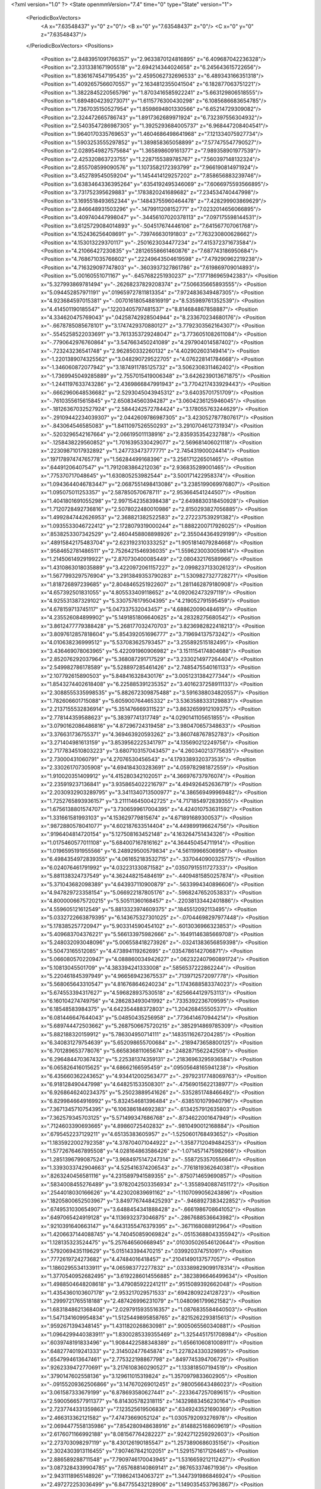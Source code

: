 <?xml version="1.0" ?>
<State openmmVersion="7.4" time="0" type="State" version="1">
	<PeriodicBoxVectors>
		<A x="7.63548437" y="0" z="0"/>
		<B x="0" y="7.63548437" z="0"/>
		<C x="0" y="0" z="7.63548437"/>
	</PeriodicBoxVectors>
	<Positions>
		<Position x="2.8483951091766357" y="2.9633870124816895" z="6.409687042236328"/>
		<Position x="2.3313381671905518" y="2.694214344024658" z="6.245643615722656"/>
		<Position x="1.8361674547195435" y="2.4595062732696533" z="6.489343166351318"/>
		<Position x="1.4092657566070557" y="2.1634812355041504" z="6.182877063751221"/>
		<Position x="1.3822845220565796" y="1.8703416585922241" z="5.663129806518555"/>
		<Position x="1.6894804239273071" y="1.6115776300430298" z="6.1085686683654785"/>
		<Position x="1.7367035150527954" y="1.8598694801330566" z="6.65214729309082"/>
		<Position x="2.324472665786743" y="1.8917362689971924" z="6.732397556304932"/>
		<Position x="2.5403547286987305" y="1.3925293684005737" z="6.968447208404541"/>
		<Position x="1.9640170335769653" y="1.4604686498641968" z="7.121334075927734"/>
		<Position x="1.5903253555297852" y="1.389858365058899" z="7.577475547790527"/>
		<Position x="2.0289549827575684" y="1.365898609161377" z="7.989358901977539"/>
		<Position x="2.425320863723755" y="1.2287155389785767" z="7.560397148132324"/>
		<Position x="2.855708599090576" y="1.1073582172393799" z="7.966190814971924"/>
		<Position x="3.452789545059204" y="1.1454414129257202" z="7.858656883239746"/>
		<Position x="3.6383464336395264" y=".6354192495346069" z="7.6066975593566895"/>
		<Position x="3.731752395629883" y=".1783820241689682" z="7.234534740447998"/>
		<Position x="3.1695518493652344" y=".14843755960464478" z="7.428299903869629"/>
		<Position x="2.846648931503296" y="-.1479911208152771" z="7.0232014656066895"/>
		<Position x="3.409740447998047" y="-.34456107020378113" z="7.097175598144531"/>
		<Position x="3.6125729084014893" y="-.504517674446106" z="7.641567707061768"/>
		<Position x="4.152436256408691" y="-.739746630191803" z="7.763230800628662"/>
		<Position x="4.153013229370117" y="-.2501623034477234" z="7.415372371673584"/>
		<Position x="4.21066427230835" y=".28126558661460876" z="7.687743186950684"/>
		<Position x="4.768671035766602" y=".22249643504619598" z="7.479290962219238"/>
		<Position x="4.716329097747803" y="-.3603937327861786" z="7.619869709014893"/>
		<Position x="5.00160551071167" y="-.6457682251930237" z="7.177186965942383"/>
		<Position x="5.327993869781494" y="-.26268237829208374" z="7.506635665893555"/>
		<Position x="5.094452857971191" y=".019659727811813354" z="7.9724836349487305"/>
		<Position x="4.923684597015381" y="-.007016180548816919" z="8.535989761352539"/>
		<Position x="4.414501190185547" y=".12203405797481537" z="8.814684867858887"/>
		<Position x="4.334620475769043" y=".04258742928504944" z="8.233670234680176"/>
		<Position x="-.6678785085678101" y="3.1747429370880127" z="3.7792303562164307"/>
		<Position x="-.5545258522033691" y="3.7613353729248047" z="3.7736051082611084"/>
		<Position x="-.7790642976760864" y="3.547663450241089" z="4.297904014587402"/>
		<Position x="-.723243236541748" y="2.962850332260132" z="4.402902603149414"/>
		<Position x="-1.2201389074325562" y="3.048290729522705" z="4.076228141784668"/>
		<Position x="-1.346060872077942" y="3.1874911785125732" z="3.5062308311462402"/>
		<Position x="-1.7369945049285889" y="2.7557015419006348" z="3.6426239013671875"/>
		<Position x="-1.2441197633743286" y="2.4369866847991943" z="3.7704217433929443"/>
		<Position x="-.6662960648536682" y="2.5293045043945312" z="3.64035701751709"/>
		<Position x="-.7610355615615845" y="2.650834560394287" z="3.0604236125946045"/>
		<Position x="-.18126367032527924" y="2.5844242572784424" z="3.178055763244629"/>
		<Position x="-.29109442234039307" y="2.0442609786987305" z="3.4230527877807617"/>
		<Position x="-.843064546585083" y="1.8411097526550293" z="3.2910704612731934"/>
		<Position x="-.5203296542167664" y="2.066195011138916" z="2.835935354232788"/>
		<Position x="-.1258438229560852" y="1.7016395330429077" z="2.569681406021118"/>
		<Position x=".22309871017932892" y="1.247733473777771" z="2.745431900024414"/>
		<Position x=".19717897474765778" y="1.56284499168396" z="3.256171226501465"/>
		<Position x=".64491206407547" y="1.7912083864212036" z="2.936835289001465"/>
		<Position x=".775370717048645" y="1.630805253982544" z="3.500171422958374"/>
		<Position x="1.0943644046783447" y="2.0687551498413086" z="3.2385199069976807"/>
		<Position x="1.095075011253357" y="2.587850570678711" z="2.953664541244507"/>
		<Position x="1.4041801691055298" y="2.9971542358398438" z="2.6498830318450928"/>
		<Position x="1.7120728492736816" y="2.5078022480010986" z="2.8150293827056885"/>
		<Position x="1.4992847442626953" y="2.368821382522583" z="2.272237539291382"/>
		<Position x="1.0935533046722412" y="2.1728079319000244" z="1.8882200717926025"/>
		<Position x=".8538253307342529" y="2.4604458808898926" z="2.355044364929199"/>
		<Position x=".48915842175483704" y="2.623192310333252" z="1.9051814079284668"/>
		<Position x=".9584652781486511" y="2.7526421546936035" z="1.5596230030059814"/>
		<Position x="1.2145061492919922" y="2.870730400085449" z="2.080432176589966"/>
		<Position x="1.4310863018035889" y="3.4220972061157227" z="2.0998237133026123"/>
		<Position x="1.5677993297576904" y="3.2913849353790283" z="1.5309827327728271"/>
		<Position x="1.818726897239685" y="2.8048465251922607" z="1.2811462879180908"/>
		<Position x="4.657392501831055" y="4.805533409118652" z="4.092062473297119"/>
		<Position x="4.925531387329102" y="5.3307576179504395" z="4.219052791595459"/>
		<Position x="4.678159713745117" y="5.047337532043457" z="4.688620090484619"/>
		<Position x="4.235526084899902" y="5.1491851806640625" z="4.28328275680542"/>
		<Position x="3.8612477779388428" y="5.268177032470703" z="3.8236982822418213"/>
		<Position x="3.8097612857818604" y="5.854392051696777" z="3.719694137573242"/>
		<Position x="4.010638236999512" y="5.537083625793457" z="3.255892515182495"/>
		<Position x="3.436469078063965" y="5.422091960906982" z="3.1511154174804688"/>
		<Position x="2.852076292037964" y="5.368087291717529" z="3.2330214977264404"/>
		<Position x="2.549982786178589" y="5.528897285461426" z="2.7485475540161133"/>
		<Position x="2.107792615890503" y="5.848416328430176" z="3.0051231384277344"/>
		<Position x="1.8543274402618408" y="6.225885391235352" z="3.4016237258911133"/>
		<Position x="2.3088555335998535" y="5.882672309875488" z="3.5916388034820557"/>
		<Position x="1.782606601715088" y="5.605900764465332" z="3.5363588333129883"/>
		<Position x="2.2137155532836914" y="5.351476669311523" z="3.8632659912109375"/>
		<Position x="2.778144359588623" y="5.38397741317749" z="4.0290141105651855"/>
		<Position x="3.0790162086486816" y="4.87296724319458" z="3.980470657348633"/>
		<Position x="3.376631736755371" y="4.369463920593262" z="3.860748767852783"/>
		<Position x="3.271404981613159" y="3.8539562225341797" z="4.135690212249756"/>
		<Position x="2.7177834510803223" y="3.6807103157043457" z="4.260340213775635"/>
		<Position x="2.73000431060791" y="4.27076530456543" z="4.1793389320373535"/>
		<Position x="2.330261707305908" y="4.694184303283691" z="4.059782981872559"/>
		<Position x="1.910020351409912" y="4.415280342102051" z="4.366976737976074"/>
		<Position x="2.235919237136841" y="3.9358654022216797" z="4.494926452636719"/>
		<Position x="2.2030932903289795" y="3.3411340713500977" z="4.386569499969482"/>
		<Position x="1.7252765893936157" y="3.2111146450042725" z="4.7171854972839355"/>
		<Position x="1.6756138801574707" y="3.7306599617004395" z="4.424010753631592"/>
		<Position x="1.331661581993103" y="4.153629779815674" z="4.671891689300537"/>
		<Position x=".9872880578041077" y="4.602187633514404" z="4.449899196624756"/>
		<Position x=".9196404814720154" y="5.127508163452148" z="4.163264751434326"/>
		<Position x="1.0175460577011108" y="5.684007167816162" z="4.364450454711914"/>
		<Position x="1.0196595191955566" y="6.248929500579834" z="4.56119966506958"/>
		<Position x="6.4984354972839355" y="4.061652183532715" z="-.3370440900325775"/>
		<Position x="6.024076461791992" y="4.032231330871582" z=".03507915511727333"/>
		<Position x="5.881138324737549" y="4.362448215484619" z="-.44094815850257874"/>
		<Position x="5.371043682098389" y="4.643937110900879" z="-.5633994340896606"/>
		<Position x="4.947829723358154" y="5.066922187805176" z="-.5968247652053833"/>
		<Position x="4.8000006675720215" y="5.50511360168457" z="-.22038133442401886"/>
		<Position x="4.559605121612549" y="5.8813323974609375" z=".1845512092113495"/>
		<Position x="5.0332722663879395" y="6.143675327301025" z="-.07044698297977448"/>
		<Position x="5.178385257720947" y="5.903314590454102" z="-.6013036966323853"/>
		<Position x="5.409683704376221" y="5.566133975982666" z="-.16491146385669708"/>
		<Position x="5.248032093048096" y="5.006558418273926" z="-.03241383656859398"/>
		<Position x="5.50473165512085" y="4.473894119262695" z=".0354786142706871"/>
		<Position x="5.066080570220947" y="4.088860034942627" z=".062322407960891724"/>
		<Position x="5.10813045501709" y="4.383394241333008" z=".5856537222862244"/>
		<Position x="5.220461845397949" y="4.966569423675537" z=".7139712572097778"/>
		<Position x="5.568065643310547" y="4.816768646240234" z="1.1743688583374023"/>
		<Position x="5.674553394317627" y="4.596828937530518" z=".6256644129753113"/>
		<Position x="6.160104274749756" y="4.286283493041992" z=".7335392236709595"/>
		<Position x="6.18548583984375" y="4.642354488372803" z="1.204268455505371"/>
		<Position x="6.081446647644043" y="5.04850435256958" z=".7736414670944214"/>
		<Position x="5.689744472503662" y="5.2687506675720215" z=".3852914869785309"/>
		<Position x="5.882188320159912" y="5.786304950714111" z=".14835116267204285"/>
		<Position x="6.340831279754639" y="5.652098655700684" z="-.2189473658800125"/>
		<Position x="6.701289653778076" y="5.665836811065674" z=".2482871562242508"/>
		<Position x="6.296484470367432" y="5.225381374359131" z=".21836963295936584"/>
		<Position x="6.065826416015625" y="4.68662166595459" z=".09505648165941238"/>
		<Position x="6.435660362243652" y="4.934412002563477" z="-.29792317748069763"/>
		<Position x="6.918128490447998" y="4.648251533508301" z="-.47569015622138977"/>
		<Position x="6.9268646240234375" y="5.25023889541626" z="-.5352851748466492"/>
		<Position x="6.829984664916992" y="5.832454681396484" z="-.6385101079940796"/>
		<Position x="7.3671345710754395" y="6.106386184692383" z="-.6134257912635803"/>
		<Position x="7.362579345703125" y="5.571499347686768" z="-.8734622001647949"/>
		<Position x=".7124603390693665" y="4.89860725402832" z="-.9810490012168884"/>
		<Position x=".6795452237129211" y="4.65135383605957" z="-1.5250601768493652"/>
		<Position x="1.1835922002792358" y="4.378704071044922" z="-1.3587712049484253"/>
		<Position x="1.5772676467895508" y="4.028164863586426" z="-1.0714571475982666"/>
		<Position x="1.2851396799087524" y="3.9684975147247314" z="-.5587253570556641"/>
		<Position x="1.3393033742904663" y="4.525416374206543" z="-.7761819362640381"/>
		<Position x=".8263240456581116" y="4.2315897941589355" z="-.8750714659690857"/>
		<Position x=".5834008455276489" y="3.9782042503356934" z="-1.3558940887451172"/>
		<Position x=".2544018030166626" y="4.423020839691162" z="-1.1107099056243896"/>
		<Position x=".18205800652503967" y="3.8497767448425293" z="-.9468927383422852"/>
		<Position x=".6749531030654907" y="3.6488454341888428" z="-.6661986708641052"/>
		<Position x=".6497065424919128" y="4.1136932373046875" z="-.2867688536643982"/>
		<Position x=".9210391640663147" y="4.6431355476379395" z="-.3671168088912964"/>
		<Position x="1.4206637144088745" y="4.740450859069824" z="-.05153688043355942"/>
		<Position x="1.128135323524475" y="5.257646560668945" z=".010305026546120644"/>
		<Position x=".5792069435119629" y="5.015143394470215" z=".039920374751091"/>
		<Position x=".7772619724273682" y="4.47484016418457" z=".21041490137577057"/>
		<Position x="1.1860295534133911" y="4.065983772277832" z=".033389829099178314"/>
		<Position x="1.3770540952682495" y="3.6192286014556885" z=".3823896646499634"/>
		<Position x="1.4988504648208618" y="3.479085922241211" z=".9515089392662048"/>
		<Position x="1.4354360103607178" y="2.953217029571533" z=".6942809224128723"/>
		<Position x="1.2999721765518188" y="2.487426996231079" z="1.0480961799621582"/>
		<Position x="1.6831848621368408" y="2.0297915935516357" z="1.0876835584640503"/>
		<Position x="1.5471341609954834" y="1.5125449895858765" z=".8215262293815613"/>
		<Position x=".9592671394348145" y="1.4311820268630981" z=".9005065560340881"/>
		<Position x="1.0964299440383911" y="1.8300285339355469" z="1.3254451751708984"/>
		<Position x=".6039748191833496" y="1.9084422588348389" z="1.6566106081008911"/>
		<Position x=".6482774019241333" y="2.314502477645874" z="1.227824330329895"/>
		<Position x=".6547994613647461" y="2.775322198867798" z=".8497745394706726"/>
		<Position x=".9262339472770691" y="3.2176108360290527" z="1.133818507194519"/>
		<Position x=".3790147602558136" y="3.129611015319824" z="1.3570979833602905"/>
		<Position x="-.09155209362506866" y="3.147670269012451" z=".980056643486023"/>
		<Position x="3.061587333679199" y="6.878693580627441" z="-.2233647257089615"/>
		<Position x="2.5900566577911377" y="6.814305782318115" z=".14329883456230164"/>
		<Position x="2.7237744331359863" y="7.123525619506836" z=".6349243521690369"/>
		<Position x="2.466313362121582" y="7.47473669052124" z="1.0305792093276978"/>
		<Position x="2.0694477558135986" y="7.854280948638916" z=".8148825168609619"/>
		<Position x="2.6176071166992188" y="8.081567764282227" z=".9242712259292603"/>
		<Position x="2.273703098297119" y="8.430126190185547" z="1.2573890686035156"/>
		<Position x="2.3024303913116455" y="7.907467842102051" z="1.5291571617126465"/>
		<Position x="2.886589288711548" y="7.7909746170043945" z="1.5316659212112427"/>
		<Position x="3.0873284339904785" y="7.657688140869141" z=".987653374671936"/>
		<Position x="2.9431118965148926" y="7.198624134063721" z="1.3447391986846924"/>
		<Position x="2.497272253036499" y="6.847755432128906" z="1.1490354537963867"/>
		<Position x="2.2027816772460938" y="6.688868045806885" z=".6451457738876343"/>
		<Position x="1.9408254623413086" y="7.062409400939941" z="1.0328915119171143"/>
		<Position x="1.5211734771728516" y="7.400531768798828" z="1.2803312540054321"/>
		<Position x=".9820981025695801" y="7.488943576812744" z="1.0339138507843018"/>
		<Position x="1.3623358011245728" y="7.897449016571045" z=".8326117396354675"/>
		<Position x="1.5834039449691772" y="7.4062113761901855" z=".5798924565315247"/>
		<Position x="2.139801502227783" y="7.266990661621094" z=".4059862494468689"/>
		<Position x="2.4605190753936768" y="7.768445014953613" z=".33934497833251953"/>
		<Position x="2.9866268634796143" y="8.02604866027832" z=".43620485067367554"/>
		<Position x="3.269298791885376" y="8.480806350708008" z=".7017481327056885"/>
		<Position x="3.7847273349761963" y="8.19616413116455" z=".5889928936958313"/>
		<Position x="3.5324838161468506" y="7.703603744506836" z=".3437587022781372"/>
		<Position x="3.0388360023498535" y="7.386029243469238" z=".20816874504089355"/>
		<Position x="2.5279393196105957" y="7.341122627258301" z="-.11517130583524704"/>
		<Position x="2.2259771823883057" y="7.041421413421631" z="-.5440978407859802"/>
		<Position x="1.6305171251296997" y="7.143408298492432" z="-.5585367679595947"/>
		<Position x="1.7794406414031982" y="7.453403472900391" z="-.06735695898532867"/>
		<Position x="1.8907654285430908" y="7.974900722503662" z=".2007489651441574"/>
		<Position x="1.742775559425354" y="8.001168251037598" z="-.3802568018436432"/>
		<Position x="2.1887030601501465" y="7.639926910400391" z="-.5287602543830872"/>
		<Position x=".6798142194747925" y="6.400106430053711" z="5.878281116485596"/>
		<Position x=".5737599730491638" y="5.846811294555664" z="5.6776275634765625"/>
		<Position x=".8662432432174683" y="6.085513114929199" z="5.2108659744262695"/>
		<Position x="1.2890946865081787" y="6.502754211425781" z="5.133192539215088"/>
		<Position x="1.7438933849334717" y="6.114358901977539" z="5.073024749755859"/>
		<Position x="2.034475088119507" y="5.595351219177246" z="5.000433921813965"/>
		<Position x="2.623527765274048" y="5.599092483520508" z="5.053025245666504"/>
		<Position x="3.2089202404022217" y="5.663365364074707" z="5.046362400054932"/>
		<Position x="3.770836114883423" y="5.807967662811279" z="5.05501127243042"/>
		<Position x="3.831859588623047" y="6.223569869995117" z="5.479481220245361"/>
		<Position x="3.7415928840637207" y="6.124584674835205" z="6.063027858734131"/>
		<Position x="3.461695671081543" y="5.764743328094482" z="5.674073696136475"/>
		<Position x="2.8718786239624023" y="5.6970906257629395" z="5.708187103271484"/>
		<Position x="2.4158740043640137" y="6.002945423126221" z="5.476150035858154"/>
		<Position x="1.9682990312576294" y="6.367886066436768" z="5.6027021408081055"/>
		<Position x="1.3869246244430542" y="6.3026041984558105" z="5.716006755828857"/>
		<Position x="1.157033085823059" y="6.850424289703369" z="5.785186290740967"/>
		<Position x="1.1279730796813965" y="6.536061763763428" z="6.299026966094971"/>
		<Position x="1.461005687713623" y="7.027825355529785" z="6.327463150024414"/>
		<Position x="1.864240288734436" y="6.892541885375977" z="5.911525726318359"/>
		<Position x="2.3590340614318848" y="6.584211349487305" z="6.038570404052734"/>
		<Position x="2.8645122051239014" y="6.267886161804199" z="5.944297790527344"/>
		<Position x="3.2729709148406982" y="6.602051258087158" z="5.6493048667907715"/>
		<Position x="2.9817378520965576" y="6.229701042175293" z="5.281877517700195"/>
		<Position x="2.6037890911102295" y="6.639414310455322" z="5.4847211837768555"/>
		<Position x="2.2276270389556885" y="7.092469215393066" z="5.472253799438477"/>
		<Position x="2.243842601776123" y="7.569084644317627" z="5.8245415687561035"/>
		<Position x="2.6329288482666016" y="7.146914958953857" z="6.011919975280762"/>
		<Position x="2.4833099842071533" y="7.314489841461182" z="6.563131809234619"/>
		<Position x="1.9507131576538086" y="7.3910956382751465" z="6.320767402648926"/>
		<Position x="1.6225934028625488" y="7.6578569412231445" z="6.737113952636719"/>
		<Position x="1.166975736618042" y="7.978137016296387" z="6.951693534851074"/>
		<Position x=".12014026939868927" y="2.5954341888427734" z="1.1335697174072266"/>
		<Position x=".03303873911499977" y="2.135709524154663" z="1.5014241933822632"/>
		<Position x=".10089966654777527" y="1.7206181287765503" z="1.9337024688720703"/>
		<Position x=".41864535212516785" y="2.0616605281829834" z="2.2956418991088867"/>
		<Position x=".1280612051486969" y="2.271348237991333" z="2.765831470489502"/>
		<Position x=".3807060122489929" y="2.2907025814056396" z="3.3166263103485107"/>
		<Position x=".7994806170463562" y="2.202353000640869" z="3.743568181991577"/>
		<Position x=".2959965169429779" y="2.3093650341033936" z="4.036287307739258"/>
		<Position x="-.17837323248386383" y="2.5888006687164307" z="4.271548271179199"/>
		<Position x=".03780760616064072" y="2.8585846424102783" z="3.784414052963257"/>
		<Position x="-.037155311554670334" y="3.439201593399048" z="3.8856513500213623"/>
		<Position x=".07091929018497467" y="3.9055116176605225" z="3.5295138359069824"/>
		<Position x="-.05811235308647156" y="4.467924118041992" z="3.409069776535034"/>
		<Position x=".28884270787239075" y="4.859970569610596" z="3.6790170669555664"/>
		<Position x=".26384416222572327" y="5.440202713012695" z="3.8094687461853027"/>
		<Position x=".42855095863342285" y="5.924666404724121" z="4.128668785095215"/>
		<Position x=".8535402417182922" y="5.712446689605713" z="3.7742674350738525"/>
		<Position x="1.0500887632369995" y="6.051490306854248" z="3.318162679672241"/>
		<Position x="1.4962952136993408" y="5.865275859832764" z="2.9745428562164307"/>
		<Position x="1.2374039888381958" y="5.4268107414245605" z="3.2760112285614014"/>
		<Position x=".8870226740837097" y="5.021793365478516" z="3.5335991382598877"/>
		<Position x=".7773193120956421" y="4.5339813232421875" z="3.8543789386749268"/>
		<Position x=".837039589881897" y="3.9454636573791504" z="3.9173505306243896"/>
		<Position x="1.1370636224746704" y="3.556628942489624" z="4.252608776092529"/>
		<Position x="1.3026485443115234" y="2.9756836891174316" z="4.233550548553467"/>
		<Position x="1.7537113428115845" y="3.230595588684082" z="3.932234525680542"/>
		<Position x="1.2122716903686523" y="3.284984588623047" z="3.6805031299591064"/>
		<Position x="1.2912342548370361" y="3.700784206390381" z="3.2566885948181152"/>
		<Position x="1.1310179233551025" y="4.246580123901367" z="3.4231789112091064"/>
		<Position x="1.4624261856079102" y="4.729804515838623" z="3.3154170513153076"/>
		<Position x="1.56174898147583" y="4.870253086090088" z="2.7464687824249268"/>
		<Position x="1.004696249961853" y="4.756170272827148" z="2.9191136360168457"/>
		<Position x="5.1222639083862305" y="5.400461673736572" z="2.7781646251678467"/>
		<Position x="5.070707321166992" y="5.906239032745361" z="3.098747968673706"/>
		<Position x="5.467024326324463" y="5.518991470336914" z="3.313377618789673"/>
		<Position x="5.544731616973877" y="5.340241432189941" z="3.8788764476776123"/>
		<Position x="5.344498157501221" y="4.893518447875977" z="4.230053901672363"/>
		<Position x="5.626858711242676" y="4.591102600097656" z="3.800920248031616"/>
		<Position x="5.514345645904541" y="4.006279945373535" z="3.919475555419922"/>
		<Position x="5.419048309326172" y="3.4485108852386475" z="3.703195571899414"/>
		<Position x="5.212241172790527" y="2.9004695415496826" z="3.5569138526916504"/>
		<Position x="5.3737335205078125" y="2.6179356575012207" z="4.060054302215576"/>
		<Position x="5.747042179107666" y="3.078451633453369" z="4.1635003089904785"/>
		<Position x="6.012907028198242" y="3.5628485679626465" z="3.9334816932678223"/>
		<Position x="6.498629093170166" y="3.913741111755371" z="3.9739956855773926"/>
		<Position x="6.1120524406433105" y="3.942375421524048" z="4.429718017578125"/>
		<Position x="6.023111343383789" y="4.513906478881836" z="4.281377792358398"/>
		<Position x="5.581242084503174" y="4.494876861572266" z="4.690584182739258"/>
		<Position x="5.8040900230407715" y="5.046243667602539" z="4.6074676513671875"/>
		<Position x="5.937736511230469" y="5.601133823394775" z="4.426788806915283"/>
		<Position x="6.062505722045898" y="6.176667213439941" z="4.300523281097412"/>
		<Position x="6.181897163391113" y="6.50003719329834" z="3.8090078830718994"/>
		<Position x="6.661441802978516" y="6.608760833740234" z="3.463117837905884"/>
		<Position x="6.680697441101074" y="6.732976913452148" z="2.878525972366333"/>
		<Position x="6.325488090515137" y="7.128015518188477" z="3.1663782596588135"/>
		<Position x="6.135300159454346" y="6.55435037612915" z="3.154245138168335"/>
		<Position x="5.575372219085693" y="6.366179466247559" z="3.2471163272857666"/>
		<Position x="5.992405414581299" y="6.016209125518799" z="3.4726319313049316"/>
		<Position x="5.795544624328613" y="5.882570743560791" z="2.92006516456604"/>
		<Position x="5.860099792480469" y="6.383759498596191" z="2.6003644466400146"/>
		<Position x="5.833311557769775" y="6.6486406326293945" z="2.0627079010009766"/>
		<Position x="5.586523532867432" y="6.0986104011535645" z="2.0927863121032715"/>
		<Position x="5.383326530456543" y="5.924646854400635" z="1.5607092380523682"/>
		<Position x="5.5427680015563965" y="5.3606696128845215" z="1.6021379232406616"/>
		<Position x="5.34511661529541" y="3.2947587966918945" z="2.22764253616333"/>
		<Position x="4.931191921234131" y="2.8946011066436768" z="2.390326976776123"/>
		<Position x="5.397125720977783" y="2.9027488231658936" z="2.7644028663635254"/>
		<Position x="5.719537258148193" y="3.2394816875457764" z="3.1343274116516113"/>
		<Position x="6.0101776123046875" y="3.15985107421875" z="2.615516424179077"/>
		<Position x="5.936607837677002" y="3.441314935684204" z="2.092454671859741"/>
		<Position x="5.9222941398620605" y="3.7847886085510254" z="2.582911729812622"/>
		<Position x="6.150868892669678" y="3.6875548362731934" z="3.12214994430542"/>
		<Position x="5.625164031982422" y="3.929842233657837" z="3.273341655731201"/>
		<Position x="5.745748996734619" y="4.394567489624023" z="2.913778781890869"/>
		<Position x="5.469962120056152" y="4.863948822021484" z="3.1694040298461914"/>
		<Position x="5.926567554473877" y="5.089044094085693" z="2.854456901550293"/>
		<Position x="6.105478763580322" y="4.82565450668335" z="3.361236333847046"/>
		<Position x="6.139179229736328" y="4.292374610900879" z="3.6221046447753906"/>
		<Position x="6.40374755859375" y="4.314284324645996" z="3.0872890949249268"/>
		<Position x="6.789614200592041" y="4.508880138397217" z="3.5032718181610107"/>
		<Position x="6.724485397338867" y="4.99319314956665" z="3.852976083755493"/>
		<Position x="6.588151931762695" y="5.5532732009887695" z="3.68617582321167"/>
		<Position x="6.147601127624512" y="5.192038536071777" z="3.8806381225585938"/>
		<Position x="6.073145866394043" y="5.44317102432251" z="3.346083641052246"/>
		<Position x="6.371912956237793" y="5.583293914794922" z="2.856785535812378"/>
		<Position x="6.56015682220459" y="6.005505084991455" z="3.246473550796509"/>
		<Position x="6.973140239715576" y="5.5901031494140625" z="3.1589910984039307"/>
		<Position x="6.662484645843506" y="5.08681583404541" z="3.244271993637085"/>
		<Position x="6.70045280456543" y="4.9827351570129395" z="2.665259599685669"/>
		<Position x="6.539125442504883" y="4.5164008140563965" z="2.3302526473999023"/>
		<Position x="6.958320617675781" y="4.177544116973877" z="2.061189651489258"/>
		<Position x="7.118684768676758" y="4.680698871612549" z="2.3360202312469482"/>
		<Position x="6.983699798583984" y="4.303610801696777" z="2.783572196960449"/>
		<Position x="6.574036598205566" y="3.901228189468384" z="2.633676290512085"/>
		<Position x="6.572647571563721" y="3.6671924591064453" z="2.091240406036377"/>
		<Position x="6.47546911239624" y="3.1051125526428223" z="1.9329122304916382"/>
		<Position x="5.040521144866943" y="4.987655162811279" z="3.662358522415161"/>
		<Position x="5.046021938323975" y="4.420897483825684" z="3.878044605255127"/>
		<Position x="4.6214728355407715" y="4.018965244293213" z="4.008337497711182"/>
		<Position x="4.902405261993408" y="3.81569766998291" z="3.5190110206604004"/>
		<Position x="4.951817512512207" y="3.3721084594726562" z="3.1202874183654785"/>
		<Position x="5.230710029602051" y="3.683027982711792" z="2.689549684524536"/>
		<Position x="5.472775459289551" y="3.9869985580444336" z="2.2253692150115967"/>
		<Position x="5.251605987548828" y="4.420902729034424" z="1.8731598854064941"/>
		<Position x="5.74485445022583" y="4.308507442474365" z="1.5607306957244873"/>
		<Position x="5.629356384277344" y="3.7164676189422607" z="1.5983262062072754"/>
		<Position x="5.311543941497803" y="3.1992719173431396" z="1.5796403884887695"/>
		<Position x="4.731551170349121" y="3.152353525161743" z="1.7420521974563599"/>
		<Position x="4.422481060028076" y="3.665738344192505" z="1.7946767807006836"/>
		<Position x="4.596236228942871" y="4.2200188636779785" z="1.6290451288223267"/>
		<Position x="4.878507614135742" y="3.9511702060699463" z="2.089243173599243"/>
		<Position x="4.972472190856934" y="3.725153923034668" z="1.5347691774368286"/>
		<Position x="4.89094877243042" y="3.2901785373687744" z="1.1265677213668823"/>
		<Position x="5.03413200378418" y="3.816648006439209" z=".9065634608268738"/>
		<Position x="4.723288536071777" y="3.7273499965667725" z=".4107140302658081"/>
		<Position x="5.193917274475098" y="3.4041249752044678" z=".22303767502307892"/>
		<Position x="5.500930309295654" y="3.857757568359375" z=".4709828197956085"/>
		<Position x="5.546623229980469" y="4.122989177703857" z="1.008948802947998"/>
		<Position x="5.070418834686279" y="4.42006778717041" z="1.2322970628738403"/>
		<Position x="5.074079513549805" y="4.953406810760498" z="1.515758991241455"/>
		<Position x="4.5416460037231445" y="4.820379734039307" z="1.2883875370025635"/>
		<Position x="4.565177917480469" y="4.425912380218506" z=".8449658155441284"/>
		<Position x="4.586183071136475" y="4.50275182723999" z=".2586783468723297"/>
		<Position x="4.705204010009766" y="5.059326171875" z=".43559274077415466"/>
		<Position x="4.619084358215332" y="5.391549587249756" z=".9335996508598328"/>
		<Position x="5.16841459274292" y="5.5052876472473145" z="1.1200672388076782"/>
		<Position x="5.543212413787842" y="5.835845470428467" z=".7919490933418274"/>
		<Position x="5.131592750549316" y="5.566394329071045" z=".4513961672782898"/>
		<Position x="4.128792762756348" y="4.607301235198975" z="1.7501972913742065"/>
		<Position x="4.355615139007568" y="4.278124809265137" z="2.195751667022705"/>
		<Position x="4.367870330810547" y="4.569218635559082" z="2.717273235321045"/>
		<Position x="4.848624229431152" y="4.794561386108398" z="2.9926350116729736"/>
		<Position x="5.134572505950928" y="4.336953639984131" z="3.248655319213867"/>
		<Position x="4.575757026672363" y="4.438192844390869" z="3.4503180980682373"/>
		<Position x="4.257694244384766" y="4.900360107421875" z="3.240363359451294"/>
		<Position x="4.420841217041016" y="5.203169822692871" z="2.744777202606201"/>
		<Position x="4.727932453155518" y="4.90327787399292" z="2.331526041030884"/>
		<Position x="5.097052574157715" y="5.3197431564331055" z="2.112875461578369"/>
		<Position x="4.817439079284668" y="5.612952709197998" z="1.674416184425354"/>
		<Position x="4.482814788818359" y="5.144080638885498" z="1.8083995580673218"/>
		<Position x="4.550397872924805" y="5.562234878540039" z="2.244351625442505"/>
		<Position x="4.419217109680176" y="5.8093109130859375" z="2.774824857711792"/>
		<Position x="3.8529598712921143" y="5.632645606994629" z="2.664581060409546"/>
		<Position x="3.8291523456573486" y="5.0485076904296875" z="2.8145060539245605"/>
		<Position x="3.2600972652435303" y="4.895489692687988" z="2.9137187004089355"/>
		<Position x="2.6713767051696777" y="4.805328845977783" z="2.9649505615234375"/>
		<Position x="2.2592577934265137" y="5.1979079246521" z="3.1567447185516357"/>
		<Position x="2.607736587524414" y="4.918550968170166" z="3.561734437942505"/>
		<Position x="3.0307469367980957" y="4.5319929122924805" z="3.4079344272613525"/>
		<Position x="2.6855316162109375" y="4.1987690925598145" z="3.062497854232788"/>
		<Position x="2.466709852218628" y="4.272478103637695" z="3.6064634323120117"/>
		<Position x="1.8729232549667358" y="4.310132026672363" z="3.6115033626556396"/>
		<Position x="1.9833098649978638" y="4.883634567260742" z="3.5730345249176025"/>
		<Position x="2.079249858856201" y="4.5980939865112305" z="3.0541975498199463"/>
		<Position x="1.6100651025772095" y="4.222109317779541" z="3.0194664001464844"/>
		<Position x="2.1177961826324463" y="3.977825880050659" z="2.85331654548645"/>
		<Position x="1.6935389041900635" y="3.5511324405670166" z="2.829322099685669"/>
		<Position x="1.5768555402755737" y="3.9664013385772705" z="2.4213244915008545"/>
		<Position x="1.1182209253311157" y="4.013843536376953" z="2.0423574447631836"/>
		<Position x="1.2898330688476562" y="4.520150184631348" z="2.309170722961426"/>
		<Position x="6.18690299987793" y="6.974531173706055" z="2.5942330360412598"/>
		<Position x="6.281285285949707" y="7.093174934387207" z="2.0212254524230957"/>
		<Position x="6.397521018981934" y="6.770301342010498" z="1.5406287908554077"/>
		<Position x="5.914504051208496" y="7.114500045776367" z="1.4786795377731323"/>
		<Position x="5.6416215896606445" y="6.910742282867432" z=".9905203580856323"/>
		<Position x="5.237166881561279" y="7.237432956695557" z="1.2987592220306396"/>
		<Position x="5.049370765686035" y="6.830389976501465" z=".9012306928634644"/>
		<Position x="5.004179954528809" y="6.717508792877197" z=".314602792263031"/>
		<Position x="5.004422664642334" y="6.175328254699707" z=".5672769546508789"/>
		<Position x="5.161966323852539" y="6.274453639984131" z="1.1283549070358276"/>
		<Position x="5.377992153167725" y="6.672719955444336" z="1.5199339389801025"/>
		<Position x="5.435733318328857" y="7.138559818267822" z="1.8935775756835938"/>
		<Position x="5.626110076904297" y="7.178442001342773" z="2.4563183784484863"/>
		<Position x="5.679919242858887" y="6.931082248687744" z="2.9961917400360107"/>
		<Position x="5.632166862487793" y="6.882873058319092" z="3.5953457355499268"/>
		<Position x="5.167698860168457" y="6.501373291015625" z="3.6753647327423096"/>
		<Position x="5.092184543609619" y="6.897259712219238" z="3.247436285018921"/>
		<Position x="4.764906883239746" y="7.382841110229492" z="3.261608839035034"/>
		<Position x="4.802615165710449" y="7.363836288452148" z="3.854789972305298"/>
		<Position x="5.211057662963867" y="7.198338985443115" z="4.260217666625977"/>
		<Position x="5.013810634613037" y="7.443810939788818" z="4.768150806427002"/>
		<Position x="4.494841575622559" y="7.26150369644165" z="4.532224655151367"/>
		<Position x="4.270072937011719" y="7.801185131072998" z="4.403712272644043"/>
		<Position x="4.403777599334717" y="7.903430938720703" z="4.978548526763916"/>
		<Position x="3.8106887340545654" y="7.87867546081543" z="4.924093246459961"/>
		<Position x="3.9734175205230713" y="7.593891143798828" z="5.418373107910156"/>
		<Position x="3.7835030555725098" y="7.025990962982178" z="5.442575931549072"/>
		<Position x="4.364676475524902" y="7.142509937286377" z="5.33616304397583"/>
		<Position x="4.422808647155762" y="6.733425617218018" z="4.909677982330322"/>
		<Position x="3.8482892513275146" y="6.576176643371582" z="4.968875885009766"/>
		<Position x="3.370856761932373" y="6.272457122802734" z="4.808147430419922"/>
		<Position x="3.228733777999878" y="6.828016757965088" z="4.987734317779541"/>
		<Position x="2.925659418106079" y="4.036111831665039" z="5.342355728149414"/>
		<Position x="3.401284694671631" y="3.6686208248138428" z="5.356551647186279"/>
		<Position x="3.927239179611206" y="3.8944449424743652" z="5.200689315795898"/>
		<Position x="4.2188496589660645" y="4.321440696716309" z="5.494034767150879"/>
		<Position x="3.95074462890625" y="4.823021411895752" z="5.310535907745361"/>
		<Position x="3.4476985931396484" y="4.503577709197998" z="5.424245834350586"/>
		<Position x="2.961902618408203" y="4.6082329750061035" z="5.099763870239258"/>
		<Position x="2.520329713821411" y="4.646495342254639" z="4.698516368865967"/>
		<Position x="2.4528722763061523" y="4.892369747161865" z="5.241495132446289"/>
		<Position x="2.2968029975891113" y="5.367092609405518" z="5.559225559234619"/>
		<Position x="1.7986899614334106" y="5.694869518280029" z="5.582855224609375"/>
		<Position x="1.6526049375534058" y="5.153628826141357" z="5.7930169105529785"/>
		<Position x="1.8723081350326538" y="4.8237104415893555" z="5.348536491394043"/>
		<Position x="1.5246995687484741" y="4.34860372543335" z="5.29238748550415"/>
		<Position x="1.1809111833572388" y="3.8931527137756348" z="5.440888404846191"/>
		<Position x=".8318930268287659" y="3.5166728496551514" z="5.753258228302002"/>
		<Position x=".6812199950218201" y="4.0862932205200195" z="5.712223052978516"/>
		<Position x="1.0706062316894531" y="4.525698661804199" z="5.642608642578125"/>
		<Position x="1.0491161346435547" y="5.111215114593506" z="5.698782920837402"/>
		<Position x="1.1812801361083984" y="5.692883014678955" z="5.60400915145874"/>
		<Position x="1.275888204574585" y="5.771313190460205" z="6.1715168952941895"/>
		<Position x=".7270423173904419" y="5.910031318664551" z="6.368985652923584"/>
		<Position x="1.0509698390960693" y="5.471889019012451" z="6.630223751068115"/>
		<Position x="1.218908429145813" y="5.007572650909424" z="6.295203685760498"/>
		<Position x=".7111772298812866" y="5.310177326202393" z="6.152312278747559"/>
		<Position x=".3728030323982239" y="5.416128635406494" z="6.637814521789551"/>
		<Position x=".13067975640296936" y="5.029906272888184" z="6.250726699829102"/>
		<Position x="-.0012848543701693416" y="5.614553928375244" z="6.195430278778076"/>
		<Position x=".1422218531370163" y="6.143105506896973" z="6.436132907867432"/>
		<Position x=".41370195150375366" y="5.96864652633667" z="6.943717956542969"/>
		<Position x=".5051426887512207" y="6.541285514831543" z="6.793671131134033"/>
		<Position x=".998080849647522" y="6.880126476287842" z="6.83254337310791"/>
		<Position x="7.129338264465332" y="3.8481152057647705" z="4.9821953773498535"/>
		<Position x="7.039760589599609" y="3.5775675773620605" z="5.512474060058594"/>
		<Position x="7.153136253356934" y="4.167722225189209" z="5.522125244140625"/>
		<Position x="7.322638034820557" y="3.8729941844940186" z="6.0183281898498535"/>
		<Position x="7.74928617477417" y="4.261771202087402" z="5.867413520812988"/>
		<Position x="7.72696590423584" y="3.834001302719116" z="5.448115348815918"/>
		<Position x="7.8040266036987305" y="3.2950334548950195" z="5.6921539306640625"/>
		<Position x="7.515501022338867" y="3.0875909328460693" z="5.2094855308532715"/>
		<Position x="7.3526458740234375" y="3.3510239124298096" z="4.700244903564453"/>
		<Position x="6.814384460449219" y="3.2690653800964355" z="4.9600629806518555"/>
		<Position x="6.2857232093811035" y="3.554549217224121" z="4.9413886070251465"/>
		<Position x="6.570860862731934" y="4.02017879486084" z="5.181487560272217"/>
		<Position x="6.185720920562744" y="4.368847370147705" z="4.884676456451416"/>
		<Position x="6.696759223937988" y="4.241837501525879" z="4.60368537902832"/>
		<Position x="6.816173553466797" y="4.61100435256958" z="5.062922954559326"/>
		<Position x="6.522668361663818" y="5.108622074127197" z="5.2129974365234375"/>
		<Position x="6.025378704071045" y="5.411096572875977" z="5.077869892120361"/>
		<Position x="6.271085739135742" y="5.928357124328613" z="4.917381763458252"/>
		<Position x="6.768954277038574" y="5.591386795043945" z="4.940688610076904"/>
		<Position x="7.1677069664001465" y="5.175225734710693" z="5.135709762573242"/>
		<Position x="7.446172714233398" y="4.634640693664551" z="5.136479377746582"/>
		<Position x="7.471426963806152" y="4.900613784790039" z="5.666597366333008"/>
		<Position x="7.99016809463501" y="5.141186237335205" z="5.495184421539307"/>
		<Position x="7.814687252044678" y="5.4801025390625" z="5.041997909545898"/>
		<Position x="7.853952407836914" y="6.068312168121338" z="5.1606831550598145"/>
		<Position x="7.345910549163818" y="5.889176368713379" z="4.904085159301758"/>
		<Position x="7.310996055603027" y="6.376274108886719" z="5.25749397277832"/>
		<Position x="7.655429363250732" y="6.214659690856934" z="5.726590156555176"/>
		<Position x="7.475171089172363" y="5.657061576843262" z="5.589419364929199"/>
		<Position x="7.096821308135986" y="5.931114196777344" z="5.968019962310791"/>
		<Position x="6.76725959777832" y="5.498854637145996" z="5.722275733947754"/>
		<Position x="6.610926151275635" y="6.029787540435791" z="5.50011682510376"/>
		<Position x="1.3726648092269897" y="2.548933744430542" z="5.5989274978637695"/>
		<Position x="1.8911677598953247" y="2.422956943511963" z="5.874634742736816"/>
		<Position x="2.3245205879211426" y="2.0904393196105957" z="6.131694316864014"/>
		<Position x="2.738532781600952" y="2.2820842266082764" z="6.533293724060059"/>
		<Position x="2.8610663414001465" y="2.513051748275757" z="5.999317646026611"/>
		<Position x="3.3313541412353516" y="2.457686424255371" z="6.373993396759033"/>
		<Position x="3.764298439025879" y="2.422914981842041" z="6.7958478927612305"/>
		<Position x="4.055825233459473" y="2.8938398361206055" z="7.034034252166748"/>
		<Position x="3.955482244491577" y="2.9031691551208496" z="6.443417072296143"/>
		<Position x="4.1020002365112305" y="3.396230697631836" z="6.1421427726745605"/>
		<Position x="3.98952579498291" y="3.489983081817627" z="6.7234787940979"/>
		<Position x="3.8083512783050537" y="3.9877498149871826" z="6.997714042663574"/>
		<Position x="4.3711957931518555" y="4.114095211029053" z="6.89874792098999"/>
		<Position x="4.780508041381836" y="4.3028178215026855" z="6.516963481903076"/>
		<Position x="4.352028846740723" y="3.977635383605957" z="6.246860980987549"/>
		<Position x="4.595574855804443" y="3.590790271759033" z="6.636023998260498"/>
		<Position x="4.725595951080322" y="3.4804775714874268" z="7.212177753448486"/>
		<Position x="4.951076984405518" y="4.014571189880371" z="7.068355083465576"/>
		<Position x="5.452229976654053" y="3.751352548599243" z="7.241556167602539"/>
		<Position x="5.253329277038574" y="3.6056272983551025" z="6.6869916915893555"/>
		<Position x="4.983992576599121" y="3.7267403602600098" z="6.16030740737915"/>
		<Position x="4.783958911895752" y="4.212981224060059" z="5.865177631378174"/>
		<Position x="4.451813220977783" y="4.649631023406982" z="6.103691577911377"/>
		<Position x="4.625119209289551" y="5.041769027709961" z="5.687668800354004"/>
		<Position x="4.80857515335083" y="5.58109188079834" z="5.870176315307617"/>
		<Position x="4.813041687011719" y="5.38589334487915" z="6.435754299163818"/>
		<Position x="4.60434103012085" y="5.8950419425964355" z="6.670205593109131"/>
		<Position x="4.63192081451416" y="6.4714155197143555" z="6.834115982055664"/>
		<Position x="5.156926155090332" y="6.506978988647461" z="6.5574235916137695"/>
		<Position x="5.118133544921875" y="6.039952278137207" z="6.181530475616455"/>
		<Position x="5.679802417755127" y="5.924968719482422" z="6.000359058380127"/>
		<Position x="5.628714561462402" y="6.093506813049316" z="6.574560165405273"/>
		<Position x="9.243440628051758" y="3.038174629211426" z="3.2778801918029785"/>
		<Position x="8.930026054382324" y="2.667008876800537" z="3.6387293338775635"/>
		<Position x="8.33842658996582" y="2.79182767868042" z="3.6635544300079346"/>
		<Position x="8.342276573181152" y="3.1511199474334717" z="4.131274700164795"/>
		<Position x="8.251575469970703" y="3.4694719314575195" z="3.6326191425323486"/>
		<Position x="7.879400253295898" y="3.19278621673584" z="3.2629332542419434"/>
		<Position x="8.141379356384277" y="2.764373779296875" z="2.945826530456543"/>
		<Position x="8.343029022216797" y="3.0439393520355225" z="2.4593405723571777"/>
		<Position x="8.659022331237793" y="3.5322976112365723" z="2.5702600479125977"/>
		<Position x="8.675530433654785" y="4.107043743133545" z="2.7259018421173096"/>
		<Position x="8.180766105651855" y="3.915566921234131" z="2.4372682571411133"/>
		<Position x="7.746397495269775" y="3.968926429748535" z="2.851381540298462"/>
		<Position x="7.849215984344482" y="3.4212093353271484" z="2.642491102218628"/>
		<Position x="7.760807991027832" y="2.8580543994903564" z="2.459207773208618"/>
		<Position x="7.50115966796875" y="2.4030921459198" z="2.1829991340637207"/>
		<Position x="7.508087635040283" y="2.7496092319488525" z="1.6949928998947144"/>
		<Position x="7.120665550231934" y="3.183328866958618" z="1.833219289779663"/>
		<Position x="7.211418628692627" y="3.1208090782165527" z="2.4175376892089844"/>
		<Position x="7.235637187957764" y="3.644212245941162" z="2.700087547302246"/>
		<Position x="7.254292011260986" y="3.350762367248535" z="3.221796751022339"/>
		<Position x="6.761480331420898" y="3.685343027114868" z="3.2025911808013916"/>
		<Position x="6.673264980316162" y="3.2947285175323486" z="2.7525432109832764"/>
		<Position x="6.485843658447266" y="2.7530734539031982" z="2.572810411453247"/>
		<Position x="6.905880928039551" y="2.6375341415405273" z="2.1696319580078125"/>
		<Position x="6.610809803009033" y="2.5660886764526367" z="1.6541588306427002"/>
		<Position x="6.065983295440674" y="2.3565640449523926" z="1.507828712463379"/>
		<Position x="6.238859176635742" y="2.3396904468536377" z="2.0849764347076416"/>
		<Position x="6.708145618438721" y="2.0367021560668945" z="2.304238796234131"/>
		<Position x="6.432374000549316" y="2.121464252471924" z="2.825695276260376"/>
		<Position x="6.187856197357178" y="2.5915536880493164" z="3.1056416034698486"/>
		<Position x="5.882656097412109" y="2.5266475677490234" z="2.5907485485076904"/>
		<Position x="5.747281074523926" y="2.8110034465789795" z="2.0793867111206055"/>
		<Position x="3.472822904586792" y="1.9230446815490723" z="4.556413173675537"/>
		<Position x="3.753171682357788" y="1.7465320825576782" z="4.054909706115723"/>
		<Position x="4.219006061553955" y="2.110840320587158" z="3.9527719020843506"/>
		<Position x="4.113836288452148" y="2.236053228378296" z="3.3774938583374023"/>
		<Position x="4.299874305725098" y="1.9432544708251953" z="2.8860087394714355"/>
		<Position x="4.788291931152344" y="1.801910161972046" z="2.5644638538360596"/>
		<Position x="4.898475170135498" y="1.2070189714431763" z="2.644556999206543"/>
		<Position x="4.949960231781006" y=".607129693031311" z="2.5978593826293945"/>
		<Position x="5.223585605621338" y=".17256197333335876" z="2.9088995456695557"/>
		<Position x="5.572882175445557" y=".5698099136352539" z="3.1824610233306885"/>
		<Position x="5.491382598876953" y="1.0700898170471191" z="2.8747963905334473"/>
		<Position x="6.046654224395752" y=".8187636733055115" z="2.8277082443237305"/>
		<Position x="6.360342502593994" y=".3056696951389313" z="2.802699327468872"/>
		<Position x="5.856722354888916" y=".023590637370944023" z="2.9708094596862793"/>
		<Position x="5.7099785804748535" y=".39194366335868835" z="2.517726182937622"/>
		<Position x="5.735830783843994" y=".9629064202308655" z="2.332489252090454"/>
		<Position x="5.931422710418701" y="1.0868319272994995" z="1.7933541536331177"/>
		<Position x="5.575090408325195" y=".6339564323425293" z="1.635422706604004"/>
		<Position x="5.500884056091309" y=".5585078001022339" z="1.0438464879989624"/>
		<Position x="5.487081050872803" y=".48347142338752747" z=".45344510674476624"/>
		<Position x="4.913627624511719" y=".5863523483276367" z=".5986577868461609"/>
		<Position x="4.370822906494141" y=".6862203478813171" z=".8269458413124084"/>
		<Position x="4.6960015296936035" y="1.1875218152999878" z=".8318166732788086"/>
		<Position x="4.947229385375977" y=".8089753985404968" z="1.2246851921081543"/>
		<Position x="5.096018314361572" y=".26612338423728943" z="1.4245896339416504"/>
		<Position x="5.186609268188477" y=".3144938051700592" z="2.0136592388153076"/>
		<Position x="4.7085490226745605" y=".5987474918365479" z="1.792941689491272"/>
		<Position x="4.369730472564697" y=".9349455237388611" z="1.431963324546814"/>
		<Position x="4.731884956359863" y="1.4132628440856934" z="1.4352028369903564"/>
		<Position x="4.864228248596191" y="1.525596022605896" z="2.004617214202881"/>
		<Position x="5.202157020568848" y="1.036863088607788" z="2.0596673488616943"/>
		<Position x="5.360294818878174" y="1.5224637985229492" z="2.3912482261657715"/>
		<Position x="7.83193826675415" y="5.704791069030762" z=".3326316773891449"/>
		<Position x="8.062817573547363" y="6.256621360778809" z=".30354973673820496"/>
		<Position x="7.876064777374268" y="6.824700355529785" z=".29572251439094543"/>
		<Position x="7.734674453735352" y="6.6382365226745605" z=".8453185558319092"/>
		<Position x="7.143723011016846" y="6.6321001052856445" z=".9511421322822571"/>
		<Position x="6.566645622253418" y="6.486342430114746" z="1.0255510807037354"/>
		<Position x="6.005359649658203" y="6.265316963195801" z=".9578930735588074"/>
		<Position x="6.196517467498779" y="5.769965171813965" z=".6732915043830872"/>
		<Position x="6.673056125640869" y="5.4364705085754395" z=".8116663694381714"/>
		<Position x="6.408842086791992" y="5.200026035308838" z="1.2870347499847412"/>
		<Position x="5.927156925201416" y="5.525836944580078" z="1.164078950881958"/>
		<Position x="6.38296365737915" y="5.899389743804932" z="1.2777732610702515"/>
		<Position x="6.012933731079102" y="6.227665424346924" z="1.621969223022461"/>
		<Position x="6.076669692993164" y="5.650031566619873" z="1.7681034803390503"/>
		<Position x="6.6349568367004395" y="5.865128517150879" z="1.8405952453613281"/>
		<Position x="6.996158123016357" y="5.68073034286499" z="1.394582986831665"/>
		<Position x="7.0203046798706055" y="5.098857402801514" z="1.2513130903244019"/>
		<Position x="6.863213539123535" y="4.739863872528076" z="1.7049400806427002"/>
		<Position x="6.587238311767578" y="5.249713897705078" z="1.8616403341293335"/>
		<Position x="6.747921943664551" y="5.54670524597168" z="2.3557777404785156"/>
		<Position x="6.670973300933838" y="6.079646587371826" z="2.6248562335968018"/>
		<Position x="6.394102573394775" y="6.4399495124816895" z="2.2404730319976807"/>
		<Position x="6.163275718688965" y="5.887313365936279" z="2.33683443069458"/>
		<Position x="5.706296920776367" y="5.5096211433410645" z="2.4151101112365723"/>
		<Position x="6.157326698303223" y="5.143117904663086" z="2.2698144912719727"/>
		<Position x="6.243125915527344" y="4.753483295440674" z="1.812276840209961"/>
		<Position x="6.268447399139404" y="4.163234710693359" z="1.8909541368484497"/>
		<Position x="5.91947603225708" y="4.48037052154541" z="2.2660717964172363"/>
		<Position x="5.646646022796631" y="4.928196430206299" z="1.9833303689956665"/>
		<Position x="5.431941986083984" y="4.8656463623046875" z="2.5315825939178467"/>
		<Position x="5.0723676681518555" y="4.395547389984131" z="2.496821403503418"/>
		<Position x="4.737439155578613" y="4.044463157653809" z="2.835709810256958"/>
		<Position x="2.1316041946411133" y="2.7033872604370117" z="4.765286445617676"/>
		<Position x="2.312772274017334" y="3.1789538860321045" z="5.075462818145752"/>
		<Position x="2.706300973892212" y="2.7274584770202637" z="5.192930698394775"/>
		<Position x="3.1050777435302734" y="2.976506471633911" z="5.568246841430664"/>
		<Position x="2.6889021396636963" y="3.4104151725769043" z="5.546755790710449"/>
		<Position x="2.1218903064727783" y="3.6054465770721436" z="5.598844051361084"/>
		<Position x="1.539391279220581" y="3.468844175338745" z="5.647992134094238"/>
		<Position x="1.4788269996643066" y="3.9648690223693848" z="5.957518100738525"/>
		<Position x="1.669689416885376" y="4.52216100692749" z="5.893299102783203"/>
		<Position x="2.1792757511138916" y="4.836778163909912" z="5.940293788909912"/>
		<Position x="2.5281500816345215" y="5.273778438568115" z="6.142391681671143"/>
		<Position x="2.9797534942626953" y="5.202061176300049" z="6.527429580688477"/>
		<Position x="3.3385350704193115" y="5.552474498748779" z="6.865806579589844"/>
		<Position x="2.9652106761932373" y="5.941035270690918" z="7.128329277038574"/>
		<Position x="2.783090591430664" y="5.376112461090088" z="7.115923881530762"/>
		<Position x="3.2034475803375244" y="4.961729526519775" z="7.0255255699157715"/>
		<Position x="2.742926597595215" y="4.583012580871582" z="7.025979518890381"/>
		<Position x="3.2440109252929688" y="4.381669521331787" z="6.7609734535217285"/>
		<Position x="3.7360546588897705" y="4.625830173492432" z="7.000126361846924"/>
		<Position x="3.8892264366149902" y="4.337807655334473" z="6.4927659034729"/>
		<Position x="4.27299165725708" y="4.7383646965026855" z="6.7158918380737305"/>
		<Position x="3.9662632942199707" y="5.253060340881348" z="6.787433624267578"/>
		<Position x="3.9751956462860107" y="5.831480503082275" z="6.651044845581055"/>
		<Position x="3.6965203285217285" y="6.154143333435059" z="7.074310779571533"/>
		<Position x="3.9802136421203613" y="6.6833062171936035" z="7.155722618103027"/>
		<Position x="4.283323287963867" y="6.169015407562256" z="7.242671489715576"/>
		<Position x="4.193061828613281" y="5.591663360595703" z="7.366881370544434"/>
		<Position x="4.371821880340576" y="5.0294342041015625" z="7.247769355773926"/>
		<Position x="4.699652671813965" y="4.5286946296691895" z="7.291904449462891"/>
		<Position x="4.4813127517700195" y="4.00884485244751" z="7.521552085876465"/>
		<Position x="4.083258152008057" y="4.445681571960449" z="7.4960479736328125"/>
		<Position x="4.108546733856201" y="4.960567474365234" z="7.7811360359191895"/>
		<Position x="2.3871567249298096" y="1.7183688879013062" z="2.231523036956787"/>
		<Position x="2.9064645767211914" y="1.5605123043060303" z="1.9784297943115234"/>
		<Position x="2.818915605545044" y="1.3644394874572754" z="2.538717031478882"/>
		<Position x="3.335700035095215" y="1.1990529298782349" z="2.779707193374634"/>
		<Position x="3.812185525894165" y=".9618108868598938" z="2.5016262531280518"/>
		<Position x="3.6894452571868896" y=".7787809371948242" z="3.057640552520752"/>
		<Position x="3.9815821647644043" y=".2881323993206024" z="3.2305638790130615"/>
		<Position x="4.033840656280518" y=".3503626883029938" z="2.6310484409332275"/>
		<Position x="3.453235626220703" y=".29480987787246704" z="2.731659412384033"/>
		<Position x="3.299983263015747" y=".3019581437110901" z="3.3045146465301514"/>
		<Position x="2.735018730163574" y=".3099161386489868" z="3.4902796745300293"/>
		<Position x="3.136228084564209" y=".41367363929748535" z="3.925678014755249"/>
		<Position x="2.5782153606414795" y=".26723748445510864" z="4.088408470153809"/>
		<Position x="2.367008686065674" y="-.08635026961565018" z="4.516363143920898"/>
		<Position x="2.012770891189575" y="-.011406647972762585" z="4.041111469268799"/>
		<Position x="1.6562148332595825" y="-.2213039994239807" z="4.475478649139404"/>
		<Position x="1.9971166849136353" y="-.3456476926803589" z="4.945244789123535"/>
		<Position x="2.5253207683563232" y="-.625481128692627" z="4.878340244293213"/>
		<Position x="2.416095018386841" y="-1.2176587581634521" z="4.904838562011719"/>
		<Position x="1.9938393831253052" y="-.9561091065406799" z="4.572061061859131"/>
		<Position x="1.5256580114364624" y="-1.1615887880325317" z="4.267358303070068"/>
		<Position x="1.276829719543457" y="-.6414594650268555" z="4.117883682250977"/>
		<Position x="1.4108026027679443" y="-.9674444794654846" z="3.634010076522827"/>
		<Position x="1.560446858406067" y="-.9094647169113159" z="3.060744285583496"/>
		<Position x="1.193897008895874" y="-.6590536236763" z="2.6725480556488037"/>
		<Position x="1.7117773294448853" y="-.8220552802085876" z="2.413858413696289"/>
		<Position x="2.0446739196777344" y="-1.173653244972229" z="2.7748351097106934"/>
		<Position x="2.4827640056610107" y="-1.3099040985107422" z="3.1584794521331787"/>
		<Position x="2.5994186401367188" y="-1.5185613632202148" z="2.6096270084381104"/>
		<Position x="2.986447334289551" y="-1.1306079626083374" z="2.387399196624756"/>
		<Position x="3.1128385066986084" y="-1.256388783454895" z="2.9623138904571533"/>
		<Position x="3.5848429203033447" y="-1.6076446771621704" z="3.1183927059173584"/>
		<Position x=".9947571158409119" y="1.510941982269287" z="5.961275100708008"/>
		<Position x="1.3742703199386597" y="1.0529729127883911" z="6.033286094665527"/>
		<Position x="1.4444987773895264" y="1.2697581052780151" z="6.591238498687744"/>
		<Position x="2.0417838096618652" y="1.2798609733581543" z="6.551000118255615"/>
		<Position x="2.0408174991607666" y=".8898529410362244" z="6.109246730804443"/>
		<Position x="2.6086344718933105" y="1.0675688982009888" z="6.228597164154053"/>
		<Position x="3.1989259719848633" y=".9680123925209045" z="6.282801628112793"/>
		<Position x="3.5539772510528564" y="1.45058012008667" z="6.191278457641602"/>
		<Position x="3.771728992462158" y="1.977074384689331" z="6.346017360687256"/>
		<Position x="4.244441032409668" y="2.310969591140747" z="6.217146396636963"/>
		<Position x="4.685574531555176" y="2.204582452774048" z="6.606424808502197"/>
		<Position x="4.5664873123168945" y="2.3443853855133057" z="7.178676605224609"/>
		<Position x="4.161292552947998" y="1.910915493965149" z="7.121043682098389"/>
		<Position x="3.6553142070770264" y="1.993432879447937" z="7.424986839294434"/>
		<Position x="3.9756202697753906" y="1.6814707517623901" z="7.824727535247803"/>
		<Position x="4.289816856384277" y="1.70195734500885" z="8.336722373962402"/>
		<Position x="3.8497517108917236" y="1.3016786575317383" z="8.386007308959961"/>
		<Position x="4.0887861251831055" y="1.028725504875183" z="7.910549640655518"/>
		<Position x="4.587177753448486" y=".8188343048095703" z="7.659711837768555"/>
		<Position x="4.135250091552734" y=".7630977630615234" z="7.2684712409973145"/>
		<Position x="4.380307197570801" y=".2950635254383087" z="6.9864420890808105"/>
		<Position x="4.704183101654053" y=".7993336915969849" z="6.947381019592285"/>
		<Position x="4.331478595733643" y=".8114897608757019" z="6.474888324737549"/>
		<Position x="3.8300909996032715" y=".875697135925293" z="6.155725955963135"/>
		<Position x="3.473825454711914" y="1.0618969202041626" z="5.7079758644104"/>
		<Position x="3.006800651550293" y="1.404573678970337" z="5.866279125213623"/>
		<Position x="3.3716471195220947" y="1.7001219987869263" z="5.491098403930664"/>
		<Position x="3.6693108081817627" y="2.1985182762145996" z="5.646566867828369"/>
		<Position x="4.095835208892822" y="1.7815756797790527" z="5.706020832061768"/>
		<Position x="4.644171237945557" y="1.546913981437683" z="5.774224758148193"/>
		<Position x="4.253142833709717" y="1.4997050762176514" z="6.225775718688965"/>
		<Position x="4.364191055297852" y="1.4165124893188477" z="6.804887294769287"/>
		<Position x=".4536598324775696" y="4.536515235900879" z="5.401247978210449"/>
		<Position x=".8880317211151123" y="4.278369426727295" z="5.082640171051025"/>
		<Position x="1.0198088884353638" y="4.84151554107666" z="5.018401622772217"/>
		<Position x=".9115526080131531" y="5.392359256744385" z="5.190756320953369"/>
		<Position x="1.506103277206421" y="5.272735118865967" z="5.195061683654785"/>
		<Position x="1.3018343448638916" y="5.736923694610596" z="4.893517017364502"/>
		<Position x="1.3304336071014404" y="5.205011367797852" z="4.609539031982422"/>
		<Position x="1.5943238735198975" y="4.707556247711182" z="4.79612398147583"/>
		<Position x="2.047168731689453" y="4.359548568725586" z="4.980700492858887"/>
		<Position x="2.344959020614624" y="3.8535919189453125" z="5.086477756500244"/>
		<Position x="1.7516002655029297" y="3.752157211303711" z="5.100099563598633"/>
		<Position x="1.224611759185791" y="3.504781484603882" z="4.9669647216796875"/>
		<Position x="1.175528883934021" y="2.9109508991241455" z="4.915094375610352"/>
		<Position x=".629082202911377" y="3.160788059234619" z="4.944413661956787"/>
		<Position x=".6633384823799133" y="3.7177326679229736" z="5.148195743560791"/>
		<Position x=".2085539847612381" y="3.968836545944214" z="4.85471248626709"/>
		<Position x=".6977457404136658" y="4.067141532897949" z="4.525659561157227"/>
		<Position x=".3714865446090698" y="3.590771436691284" z="4.375419616699219"/>
		<Position x=".22958268225193024" y="4.117199420928955" z="4.123440742492676"/>
		<Position x="-.26467329263687134" y="3.8553662300109863" z="4.32402229309082"/>
		<Position x="-.4120851159095764" y="4.333714962005615" z="3.989122152328491"/>
		<Position x="-.15623068809509277" y="4.4232177734375" z="4.524726390838623"/>
		<Position x="-.12904459238052368" y="5.001519203186035" z="4.64392614364624"/>
		<Position x=".3556655943393707" y="4.703819751739502" z="4.833399295806885"/>
		<Position x=".3762911260128021" y="4.90845251083374" z="4.278582572937012"/>
		<Position x=".6418600678443909" y="5.233285903930664" z="4.695952892303467"/>
		<Position x=".5727986693382263" y="5.82323694229126" z="4.731388568878174"/>
		<Position x=".3696264326572418" y="6.365063667297363" z="4.599912166595459"/>
		<Position x=".7290018796920776" y="6.792362689971924" z="4.391981601715088"/>
		<Position x=".3319994807243347" y="6.633552551269531" z="3.966385841369629"/>
		<Position x="-.12978529930114746" y="6.934927940368652" z="4.197251796722412"/>
		<Position x="-.2417268455028534" y="6.492870807647705" z="4.5841965675354"/>
		<Position x="6.504034042358398" y="4.103890895843506" z="1.296654224395752"/>
		<Position x="6.273003578186035" y="3.5741240978240967" z="1.4676653146743774"/>
		<Position x="5.9265971183776855" y="3.0843148231506348" z="1.4250237941741943"/>
		<Position x="5.569611072540283" y="3.341146469116211" z="1.0119515657424927"/>
		<Position x="6.02462100982666" y="3.701922655105591" z=".875702440738678"/>
		<Position x="5.959949970245361" y="3.2232437133789062" z=".5213176012039185"/>
		<Position x="6.354766368865967" y="3.1572184562683105" z=".9669138789176941"/>
		<Position x="6.556071758270264" y="2.9333550930023193" z=".4535757005214691"/>
		<Position x="6.793816566467285" y="2.3837461471557617" z=".521047055721283"/>
		<Position x="6.484013557434082" y="2.535370111465454" z="1.009746789932251"/>
		<Position x="6.843196868896484" y="2.117595911026001" z="1.245782494544983"/>
		<Position x="7.122330665588379" y="2.0740246772766113" z="1.7751283645629883"/>
		<Position x="7.085014343261719" y="1.5285136699676514" z="2.021211862564087"/>
		<Position x="7.517668724060059" y="1.1181166172027588" z="2.0371603965759277"/>
		<Position x="7.758801460266113" y="1.2561644315719604" z="1.5135418176651"/>
		<Position x="7.486143589019775" y="1.6219497919082642" z="1.1545523405075073"/>
		<Position x="7.556072235107422" y="1.3975173234939575" z=".6039518713951111"/>
		<Position x="7.221432685852051" y="1.8104897737503052" z=".3251728415489197"/>
		<Position x="7.509399890899658" y="2.085425615310669" z=".7716702222824097"/>
		<Position x="8.0120210647583" y="1.7575546503067017" z=".8959382772445679"/>
		<Position x="8.019227027893066" y="1.155861496925354" z=".9611449241638184"/>
		<Position x="8.208733558654785" y="1.2665495872497559" z=".4041774570941925"/>
		<Position x="8.42173957824707" y="1.7838739156723022" z=".19116120040416718"/>
		<Position x="8.553275108337402" y="2.0255188941955566" z=".7227134704589844"/>
		<Position x="8.040098190307617" y="2.278228282928467" z=".5439779162406921"/>
		<Position x="7.797342300415039" y="1.9006130695343018" z=".14519432187080383"/>
		<Position x="7.451990604400635" y="2.392117977142334" z=".09605485200881958"/>
		<Position x="7.136318683624268" y="2.457284927368164" z="-.4102626442909241"/>
		<Position x="6.943422317504883" y="2.894071340560913" z="-.04867257922887802"/>
		<Position x="7.218257904052734" y="2.84067964553833" z=".4832960367202759"/>
		<Position x="7.156418323516846" y="2.615525007247925" z="1.0366075038909912"/>
		<Position x="6.950179100036621" y="3.1322433948516846" z="1.2450411319732666"/>
		<Position x="2.6764376163482666" y="3.875411033630371" z="-.28700512647628784"/>
		<Position x="2.937102794647217" y="3.4266550540924072" z="-.5928524732589722"/>
		<Position x="2.457874298095703" y="3.2472188472747803" z="-.30127865076065063"/>
		<Position x="2.950900077819824" y="3.066699504852295" z="-.033054448664188385"/>
		<Position x="2.517399311065674" y="3.364534378051758" z=".29506680369377136"/>
		<Position x="2.064732074737549" y="3.6080658435821533" z=".630436360836029"/>
		<Position x="1.6623591184616089" y="4.033350467681885" z=".789551317691803"/>
		<Position x="1.3054312467575073" y="4.423659801483154" z=".5125786662101746"/>
		<Position x="1.8566231727600098" y="4.516968727111816" z=".3261870741844177"/>
		<Position x="2.2497365474700928" y="4.297292709350586" z=".6982789039611816"/>
		<Position x="2.6129608154296875" y="3.962191104888916" z="1.0133330821990967"/>
		<Position x="3.1142990589141846" y="3.7308812141418457" z=".8032609224319458"/>
		<Position x="3.506499767303467" y="3.3305294513702393" z="1.0064698457717896"/>
		<Position x="3.2243916988372803" y="3.1722257137298584" z=".505898654460907"/>
		<Position x="2.7284750938415527" y="3.179980993270874" z=".8425816893577576"/>
		<Position x="2.1721880435943604" y="2.9829564094543457" z=".7119792699813843"/>
		<Position x="2.1714065074920654" y="3.3117737770080566" z="1.2135052680969238"/>
		<Position x="2.54964542388916" y="2.8710038661956787" z="1.377830147743225"/>
		<Position x="3.1477274894714355" y="2.9741406440734863" z="1.389404535293579"/>
		<Position x="3.749290943145752" y="2.873253107070923" z="1.373969554901123"/>
		<Position x="4.154205799102783" y="2.4173805713653564" z="1.3791645765304565"/>
		<Position x="4.391345024108887" y="2.9285566806793213" z="1.1928925514221191"/>
		<Position x="4.450926303863525" y="3.0635931491851807" z=".6122559309005737"/>
		<Position x="3.9652605056762695" y="3.028496265411377" z=".26240888237953186"/>
		<Position x="3.6643590927124023" y="2.7985758781433105" z=".7290782332420349"/>
		<Position x="4.122802257537842" y="2.4434564113616943" z=".598662257194519"/>
		<Position x="3.9840235710144043" y="2.4696896076202393" z=".012176893651485443"/>
		<Position x="3.543135404586792" y="2.7140393257141113" z="-.31608086824417114"/>
		<Position x="3.048008918762207" y="2.77363657951355" z="-.6486283540725708"/>
		<Position x="3.4439635276794434" y="3.1327383518218994" z="-.9158638715744019"/>
		<Position x="3.537445545196533" y="3.389533281326294" z="-.3894457221031189"/>
		<Position x="4.116801738739014" y="3.483368158340454" z="-.29277414083480835"/>
		<Position x="1.9967607259750366" y=".6896494626998901" z="3.9544050693511963"/>
		<Position x="1.4324212074279785" y=".8064596652984619" z="3.7828965187072754"/>
		<Position x="1.3089351654052734" y="1.1990242004394531" z="3.3427581787109375"/>
		<Position x="1.887144923210144" y="1.0774201154708862" z="3.414515495300293"/>
		<Position x="1.7553716897964478" y="1.313855767250061" z="3.9509241580963135"/>
		<Position x="1.1666674613952637" y="1.4048616886138916" z="3.9315547943115234"/>
		<Position x="1.4657318592071533" y="1.8599563837051392" z="3.675886392593384"/>
		<Position x="1.7225881814956665" y="1.7953473329544067" z="3.139350414276123"/>
		<Position x="2.178541421890259" y="1.6597179174423218" z="3.496804714202881"/>
		<Position x="2.7489285469055176" y="1.5501656532287598" z="3.622159004211426"/>
		<Position x="3.0605034828186035" y="1.0701847076416016" z="3.7834627628326416"/>
		<Position x="3.449939489364624" y="1.0569572448730469" z="4.234379291534424"/>
		<Position x="3.0120322704315186" y="1.4335541725158691" z="4.36259651184082"/>
		<Position x="2.5712320804595947" y="1.8174177408218384" z="4.44736909866333"/>
		<Position x="1.9930450916290283" y="1.773893117904663" z="4.30449914932251"/>
		<Position x="2.3656399250030518" y="1.3549124002456665" z="4.077988624572754"/>
		<Position x="2.6632115840911865" y=".8584142923355103" z="4.209888458251953"/>
		<Position x="2.936276912689209" y=".9449580311775208" z="4.731044292449951"/>
		<Position x="2.4700284004211426" y="1.2962727546691895" z="4.858015060424805"/>
		<Position x="2.0726265907287598" y=".9263009428977966" z="5.119213581085205"/>
		<Position x="2.0329806804656982" y="1.026368498802185" z="4.530062675476074"/>
		<Position x="2.3433046340942383" y=".5306419730186462" z="4.670431613922119"/>
		<Position x="1.951088309288025" y=".2867603600025177" z="5.0579915046691895"/>
		<Position x="1.4200764894485474" y=".5668025016784668" z="5.043481826782227"/>
		<Position x="1.4904791116714478" y="1.1204032897949219" z="4.831592082977295"/>
		<Position x="1.249110221862793" y=".7578445076942444" z="4.42209005355835"/>
		<Position x="1.7519423961639404" y=".4399617910385132" z="4.4778876304626465"/>
		<Position x="1.3959565162658691" y=".20498564839363098" z="4.056933403015137"/>
		<Position x=".8751602172851562" y=".48829448223114014" z="3.978972911834717"/>
		<Position x=".8797906041145325" y=".73317950963974" z="3.431931257247925"/>
		<Position x=".7832744121551514" y="1.1342122554779053" z="3.006568670272827"/>
		<Position x=".9402350783348083" y=".9947245121002197" z="2.446476936340332"/>
		<Position x="1.6034866571426392" y=".3823055028915405" z="5.608402252197266"/>
		<Position x="1.6639227867126465" y=".3075161874294281" z="6.191174507141113"/>
		<Position x="2.185727596282959" y=".3380630612373352" z="6.478238582611084"/>
		<Position x="2.7587006092071533" y=".2314881533384323" z="6.413074016571045"/>
		<Position x="3.278238534927368" y=".3073500990867615" z="6.137089729309082"/>
		<Position x="3.850008964538574" y=".2708180844783783" z="5.979692459106445"/>
		<Position x="3.740194797515869" y=".554072380065918" z="5.463444232940674"/>
		<Position x="4.317967891693115" y=".7107145190238953" z="5.450886249542236"/>
		<Position x="3.9653260707855225" y="1.1783733367919922" z="5.324843406677246"/>
		<Position x="3.673508882522583" y=".9197680354118347" z="4.8709259033203125"/>
		<Position x="3.353559732437134" y="1.4162966012954712" z="4.932966232299805"/>
		<Position x="2.9029276371002197" y="1.2891088724136353" z="5.292297840118408"/>
		<Position x="2.737638473510742" y="1.828442096710205" z="5.095120429992676"/>
		<Position x="2.244757890701294" y="2.1044230461120605" z="4.899071216583252"/>
		<Position x="1.8650826215744019" y="1.6429272890090942" z="4.9438300132751465"/>
		<Position x="1.7061220407485962" y="1.3641802072525024" z="5.452096939086914"/>
		<Position x="2.2076406478881836" y="1.6411247253417969" z="5.628641128540039"/>
		<Position x="1.8662528991699219" y="2.0709993839263916" z="5.389162063598633"/>
		<Position x="2.425436019897461" y="2.227954149246216" z="5.509992599487305"/>
		<Position x="3.0213241577148438" y="2.2351648807525635" z="5.485736846923828"/>
		<Position x="3.176395893096924" y="1.976510763168335" z="6.010049819946289"/>
		<Position x="2.890895366668701" y="1.6419100761413574" z="6.418171405792236"/>
		<Position x="3.001394510269165" y="1.8343636989593506" z="6.96364688873291"/>
		<Position x="3.5709667205810547" y="1.7233710289001465" z="6.8734965324401855"/>
		<Position x="3.6851606369018555" y="1.3331598043441772" z="7.315598487854004"/>
		<Position x="3.1334924697875977" y="1.500823736190796" z="7.4942498207092285"/>
		<Position x="3.3564229011535645" y="1.7977304458618164" z="7.9668450355529785"/>
		<Position x="3.581348180770874" y="2.101253032684326" z="8.438582420349121"/>
		<Position x="3.4373252391815186" y="2.4158432483673096" z="7.945792198181152"/>
		<Position x="3.0952723026275635" y="2.2905354499816895" z="7.475864887237549"/>
		<Position x="2.639669418334961" y="1.8980813026428223" z="7.42535400390625"/>
		<Position x="2.6085948944091797" y="1.6539034843444824" z="7.962000846862793"/>
		<Position x=".25208282470703125" y="3.0544090270996094" z=".4071895480155945"/>
		<Position x=".763002336025238" y="2.78009295463562" z=".24360086023807526"/>
		<Position x="1.2292070388793945" y="2.452721357345581" z=".4356004297733307"/>
		<Position x="1.8095436096191406" y="2.38974666595459" z=".5886619091033936"/>
		<Position x="2.295229196548462" y="2.387924909591675" z=".9556605219841003"/>
		<Position x="2.629509210586548" y="1.8883869647979736" z="1.0326379537582397"/>
		<Position x="2.1571688652038574" y="1.8771787881851196" z=".6651976704597473"/>
		<Position x="2.3725595474243164" y="2.2426533699035645" z=".24138908088207245"/>
		<Position x="2.8893063068389893" y="2.147996187210083" z=".5245842337608337"/>
		<Position x="3.053077220916748" y="2.609610080718994" z=".8592230081558228"/>
		<Position x="2.702035903930664" y="2.7304062843322754" z=".38899174332618713"/>
		<Position x="2.192159414291382" y="2.812361240386963" z=".08201779425144196"/>
		<Position x="1.921968698501587" y="3.014303684234619" z="-.41680675745010376"/>
		<Position x="1.6405142545700073" y="3.4889919757843018" z="-.18121789395809174"/>
		<Position x="1.4189989566802979" y="2.979374408721924" z=".04245113953948021"/>
		<Position x=".9932988286018372" y="3.376396894454956" z="-.061713214963674545"/>
		<Position x=".8146999478340149" y="3.363060712814331" z=".5141578316688538"/>
		<Position x=".9621055722236633" y="3.8143343925476074" z=".885171115398407"/>
		<Position x=".41688546538352966" y="3.76336932182312" z="1.1311298608779907"/>
		<Position x=".06784336268901825" y="3.6461246013641357" z=".6512731909751892"/>
		<Position x=".030633406713604927" y="3.997424364089966" z=".163848876953125"/>
		<Position x=".5652335286140442" y="3.9197142124176025" z=".4161515533924103"/>
		<Position x=".4287324547767639" y="3.5672032833099365" z="-.05203814432024956"/>
		<Position x="-.1361493617296219" y="3.3935205936431885" z="-.0016854065470397472"/>
		<Position x="-.15090513229370117" y="3.7621145248413086" z="-.46531733870506287"/>
		<Position x=".08798592537641525" y="4.308968544006348" z="-.4564911723136902"/>
		<Position x=".3013664782047272" y="4.860629558563232" z="-.537412703037262"/>
		<Position x=".16546231508255005" y="5.424966335296631" z="-.3919338285923004"/>
		<Position x="-.2077212631702423" y="4.981106758117676" z="-.23071826994419098"/>
		<Position x="-.332536518573761" y="4.538907527923584" z=".14940783381462097"/>
		<Position x="-.5895432829856873" y="4.006265640258789" z=".05320299416780472"/>
		<Position x="-.6074563264846802" y="3.499141216278076" z=".3732175827026367"/>
		<Position x="3.0591135025024414" y=".8293185830116272" z="7.4636616706848145"/>
		<Position x="2.516756296157837" y=".6085709929466248" z="7.570749759674072"/>
		<Position x="2.295245885848999" y=".8035037517547607" z="8.090301513671875"/>
		<Position x="1.8090840578079224" y=".778563916683197" z="8.43102741241455"/>
		<Position x="1.449048399925232" y=".9647599458694458" z="7.999149799346924"/>
		<Position x="1.8643110990524292" y=".8747732043266296" z="7.565243244171143"/>
		<Position x="1.445909023284912" y=".9448634386062622" z="7.1361775398254395"/>
		<Position x="1.7566208839416504" y=".7069632411003113" z="6.689626216888428"/>
		<Position x="2.234314441680908" y=".7476632595062256" z="7.045815944671631"/>
		<Position x="2.8127920627593994" y=".6878446936607361" z="6.906613826751709"/>
		<Position x="3.182077169418335" y="1.1635173559188843" z="6.892460346221924"/>
		<Position x="3.7591147422790527" y="1.1769131422042847" z="6.714648246765137"/>
		<Position x="3.745755434036255" y=".5990998148918152" z="6.7928290367126465"/>
		<Position x="3.2668514251708984" y=".24950170516967773" z="6.766592979431152"/>
		<Position x="3.793712854385376" y=".025829607620835304" z="6.603005886077881"/>
		<Position x="3.977590322494507" y="-.534546971321106" z="6.647872447967529"/>
		<Position x="3.48880672454834" y="-.8570604920387268" z="6.765919208526611"/>
		<Position x="2.9012999534606934" y="-.7515936493873596" z="6.817647457122803"/>
		<Position x="3.158440589904785" y="-.3467685878276825" z="6.4537224769592285"/>
		<Position x="3.0797674655914307" y="-.8925389051437378" z="6.236257076263428"/>
		<Position x="3.6586995124816895" y="-.8114988207817078" z="6.173771858215332"/>
		<Position x="4.168510437011719" y="-.9606180787086487" z="5.913137912750244"/>
		<Position x="4.146603584289551" y="-.36447080969810486" z="5.972675800323486"/>
		<Position x="3.5548834800720215" y="-.26930201053619385" z="5.929611682891846"/>
		<Position x="3.3323192596435547" y=".03893318772315979" z="5.47420597076416"/>
		<Position x="2.8318889141082764" y=".07393643260002136" z="5.78280782699585"/>
		<Position x="2.4579925537109375" y=".5093877911567688" z="5.920291900634766"/>
		<Position x="2.9563302993774414" y=".7534070611000061" z="5.703222751617432"/>
		<Position x="2.4407153129577637" y="1.0476865768432617" z="5.608822822570801"/>
		<Position x="2.5494914054870605" y=".5543472766876221" z="5.281546115875244"/>
		<Position x="2.5091941356658936" y="-.02889050357043743" z="5.167558193206787"/>
		<Position x="2.881957769393921" y="-.42600217461586" z="5.416443347930908"/>
		<Position x=".45513051748275757" y="7.905770778656006" z="3.190267562866211"/>
		<Position x=".5463705658912659" y="7.39260196685791" z="3.489859104156494"/>
		<Position x="1.129813313484192" y="7.295524597167969" z="3.5969719886779785"/>
		<Position x="1.7377333641052246" y="7.279644966125488" z="3.5819039344787598"/>
		<Position x="2.3237762451171875" y="7.410186767578125" z="3.4624102115631104"/>
		<Position x="2.915632486343384" y="7.389704704284668" z="3.2975189685821533"/>
		<Position x="3.4872395992279053" y="7.3345770835876465" z="3.1127920150756836"/>
		<Position x="4.028173923492432" y="7.216403484344482" z="3.3555727005004883"/>
		<Position x="4.450160980224609" y="6.861606597900391" z="3.5988166332244873"/>
		<Position x="4.795071125030518" y="6.758381366729736" z="4.085117340087891"/>
		<Position x="5.174197196960449" y="6.626749515533447" z="4.5319719314575195"/>
		<Position x="4.765194892883301" y="6.2243733406066895" z="4.679967880249023"/>
		<Position x="4.567829132080078" y="5.665153503417969" z="4.59136438369751"/>
		<Position x="4.015007972717285" y="5.727129936218262" z="4.372631549835205"/>
		<Position x="3.9828786849975586" y="5.299479007720947" z="4.7963762283325195"/>
		<Position x="4.366767883300781" y="5.460540771484375" z="5.224285125732422"/>
		<Position x="4.31656551361084" y="6.03112268447876" z="5.0343403816223145"/>
		<Position x="4.1722092628479" y="6.319602012634277" z="4.525905609130859"/>
		<Position x="3.6664538383483887" y="6.237308502197266" z="4.222367286682129"/>
		<Position x="3.6220550537109375" y="6.812525749206543" z="4.367521286010742"/>
		<Position x="3.1042165756225586" y="7.108991622924805" z="4.3729777336120605"/>
		<Position x="2.8499045372009277" y="7.376923084259033" z="3.9081289768218994"/>
		<Position x="3.433936834335327" y="7.497990608215332" z="3.8251614570617676"/>
		<Position x="3.8516042232513428" y="7.915640354156494" z="3.944636106491089"/>
		<Position x="3.535006523132324" y="8.098309516906738" z="4.431033134460449"/>
		<Position x="3.242281675338745" y="8.120595932006836" z="4.967289447784424"/>
		<Position x="2.9749343395233154" y="7.740828037261963" z="4.596818923950195"/>
		<Position x="3.362685203552246" y="7.426133155822754" z="4.925971031188965"/>
		<Position x="3.904520034790039" y="7.178398609161377" z="4.833925724029541"/>
		<Position x="3.6513118743896484" y="7.483364105224609" z="4.394735813140869"/>
		<Position x="4.068086624145508" y="7.253821849822998" z="4.038696765899658"/>
		<Position x="3.7308034896850586" y="6.842705249786377" z="3.7727293968200684"/>
		<Position x="2.6585068702697754" y=".7293158173561096" z="2.516258955001831"/>
		<Position x="3.205254316329956" y=".8030189871788025" z="2.276533603668213"/>
		<Position x="3.5600037574768066" y=".6640607118606567" z="1.815820574760437"/>
		<Position x="4.113699913024902" y=".5626102685928345" z="2.0026235580444336"/>
		<Position x="4.059048652648926" y="1.1583359241485596" z="1.9285223484039307"/>
		<Position x="4.078989028930664" y="1.524933934211731" z="1.4529309272766113"/>
		<Position x="3.6649234294891357" y="1.1106512546539307" z="1.3334399461746216"/>
		<Position x="3.1102490425109863" y="1.0328054428100586" z="1.548100233078003"/>
		<Position x="3.456589698791504" y="1.2612143754959106" z="1.9775159358978271"/>
		<Position x="3.670524835586548" y="1.5858790874481201" z="2.4277353286743164"/>
		<Position x="4.060251712799072" y="1.8284791707992554" z="2.0443670749664307"/>
		<Position x="4.318724155426025" y="1.4505486488342285" z="2.4282546043395996"/>
		<Position x="4.432429313659668" y=".8703770041465759" z="2.4146692752838135"/>
		<Position x="4.321242332458496" y=".795560359954834" z="2.9955339431762695"/>
		<Position x="4.324563026428223" y="1.0065993070602417" z="3.552014112472534"/>
		<Position x="4.645327091217041" y="1.3523157835006714" z="3.184091091156006"/>
		<Position x="4.967739105224609" y=".8518810272216797" z="3.196380615234375"/>
		<Position x="4.689199447631836" y=".33443981409072876" z="3.1626904010772705"/>
		<Position x="5.14493989944458" y=".31931164860725403" z="3.554807424545288"/>
		<Position x="4.894716739654541" y=".7829456925392151" z="3.8446779251098633"/>
		<Position x="4.515692710876465" y=".3270524740219116" z="3.744641065597534"/>
		<Position x="4.920507907867432" y=".25086694955825806" z="4.181008815765381"/>
		<Position x="4.844703197479248" y=".7041765451431274" z="4.562743663787842"/>
		<Position x="4.27397346496582" y=".8582137227058411" z="4.6535539627075195"/>
		<Position x="4.058481216430664" y=".9032681584358215" z="4.098897933959961"/>
		<Position x="3.665228843688965" y=".9330107569694519" z="3.651794195175171"/>
		<Position x="3.516528844833374" y="1.434106469154358" z="3.373540163040161"/>
		<Position x="4.003621578216553" y="1.3369215726852417" z="3.0446860790252686"/>
		<Position x="4.2137227058410645" y="1.6457165479660034" z="3.5124645233154297"/>
		<Position x="4.73030424118042" y="1.9530106782913208" z="3.5612168312072754"/>
		<Position x="5.072542190551758" y="1.8396053314208984" z="3.0860354900360107"/>
		<Position x="5.245112895965576" y="1.4458484649658203" z="3.4970386028289795"/>
		<Position x="-.09717842936515808" y="3.5397627353668213" z="1.4764180183410645"/>
		<Position x="-.14807508885860443" y="4.12642765045166" z="1.563873529434204"/>
		<Position x="-.14205661416053772" y="4.668066501617432" z="1.8136729001998901"/>
		<Position x=".01636483520269394" y="4.955122947692871" z="2.31748628616333"/>
		<Position x="-.36873140931129456" y="5.3148722648620605" z="2.6043477058410645"/>
		<Position x="-.38960498571395874" y="5.911475658416748" z="2.53631591796875"/>
		<Position x="-.4958895444869995" y="6.278680324554443" z="2.996460437774658"/>
		<Position x="-.3394726514816284" y="6.854936122894287" z="2.9294416904449463"/>
		<Position x=".008378507569432259" y="6.448119640350342" z="2.6609232425689697"/>
		<Position x=".14317633211612701" y="5.951934337615967" z="2.957836389541626"/>
		<Position x="-.07387804239988327" y="5.450954437255859" z="3.2056355476379395"/>
		<Position x="-.3681190013885498" y="4.932295799255371" z="3.1566927433013916"/>
		<Position x="-.09794122725725174" y="4.5486249923706055" z="2.786452293395996"/>
		<Position x="-.057131193578243256" y="4.232868194580078" z="2.270794630050659"/>
		<Position x="-.19435951113700867" y="3.676771402359009" z="2.106760025024414"/>
		<Position x=".1978001445531845" y="3.256310224533081" z="1.9385510683059692"/>
		<Position x=".7869806289672852" y="3.296025276184082" z="1.8780839443206787"/>
		<Position x=".998493492603302" y="3.706723213195801" z="1.5042943954467773"/>
		<Position x=".9944876432418823" y="4.3006696701049805" z="1.4935319423675537"/>
		<Position x="1.3891717195510864" y="4.508357048034668" z="1.1101033687591553"/>
		<Position x="1.80864679813385" y="4.833934307098389" z=".8721216917037964"/>
		<Position x="2.0043556690216064" y="5.386555194854736" z=".8198374509811401"/>
		<Position x="2.4027435779571533" y="4.930045127868652" z=".8853649497032166"/>
		<Position x="2.761169910430908" y="5.196406841278076" z=".49641335010528564"/>
		<Position x="3.2494993209838867" y="4.850424289703369" z=".5180932283401489"/>
		<Position x="2.8604633808135986" y="4.45205020904541" z=".7113109827041626"/>
		<Position x="2.714491367340088" y="4.5374908447265625" z="1.2790032625198364"/>
		<Position x="2.122999668121338" y="4.444004058837891" z="1.3147432804107666"/>
		<Position x="2.03664493560791" y="5.015676021575928" z="1.4495798349380493"/>
		<Position x="1.455202579498291" y="5.031008720397949" z="1.4062778949737549"/>
		<Position x="1.1401571035385132" y="5.092292308807373" z=".906502366065979"/>
		<Position x=".836621880531311" y="5.433990955352783" z=".5259948372840881"/>
		<Position x=".8960649371147156" y="3.266866683959961" z="3.118391275405884"/>
		<Position x=".6626457571983337" y="3.8264095783233643" z="3.111239433288574"/>
		<Position x=".5675877332687378" y="4.417510509490967" z="3.220198154449463"/>
		<Position x=".4957047998905182" y="4.483369827270508" z="2.6371970176696777"/>
		<Position x=".7241522669792175" y="4.94325590133667" z="2.3536994457244873"/>
		<Position x="1.0391453504562378" y="4.872760772705078" z="1.8524492979049683"/>
		<Position x="1.2800394296646118" y="5.230456352233887" z="2.2656161785125732"/>
		<Position x=".7758439779281616" y="5.509625434875488" z="2.1123299598693848"/>
		<Position x=".6546561121940613" y="5.441586494445801" z="1.5339478254318237"/>
		<Position x="1.2280551195144653" y="5.558778285980225" z="1.4766013622283936"/>
		<Position x=".9118624329566956" y="6.035721778869629" z="1.6017723083496094"/>
		<Position x=".7143610119819641" y="6.588296413421631" z="1.6490880250930786"/>
		<Position x=".8250777721405029" y="6.3223676681518555" z="2.1739563941955566"/>
		<Position x=".7147270441055298" y="5.904757976531982" z="2.588149309158325"/>
		<Position x=".8291592597961426" y="5.351987361907959" z="2.786112070083618"/>
		<Position x=".3786375820636749" y="5.0515522956848145" z="3.060410499572754"/>
		<Position x=".5599601864814758" y="5.587309837341309" z="3.260819673538208"/>
		<Position x=".4625746011734009" y="6.128580093383789" z="3.4888339042663574"/>
		<Position x=".1246715858578682" y="6.569753170013428" z="3.284590005874634"/>
		<Position x="-.16985197365283966" y="6.0802178382873535" z="3.480201482772827"/>
		<Position x="-.37778496742248535" y="6.618319034576416" z="3.640587091445923"/>
		<Position x="-.7121524810791016" y="6.139039993286133" z="3.7914235591888428"/>
		<Position x="-.8924602270126343" y="6.556521415710449" z="4.180359840393066"/>
		<Position x="-.7656019926071167" y="6.092597961425781" z="4.530331611633301"/>
		<Position x="-1.0940533876419067" y="5.662963390350342" z="4.2849531173706055"/>
		<Position x="-.5376561284065247" y="5.482240676879883" z="4.394622325897217"/>
		<Position x=".06017560884356499" y="5.512820720672607" z="4.401085376739502"/>
		<Position x="-.19681040942668915" y="5.972291469573975" z="4.119502544403076"/>
		<Position x="-.3955041766166687" y="5.531683921813965" z="3.761929988861084"/>
		<Position x="-.27987009286880493" y="5.009596347808838" z="4.028749942779541"/>
		<Position x="-.6815851330757141" y="4.745324611663818" z="4.38101053237915"/>
		<Position x="-1.22352135181427" y="4.956511974334717" z="4.491941452026367"/>
		<Position x="2.197946548461914" y="4.227882385253906" z="5.697569370269775"/>
		<Position x="2.0869507789611816" y="4.2775797843933105" z="6.286418437957764"/>
		<Position x="1.7708121538162231" y="4.750219821929932" z="6.48062801361084"/>
		<Position x="1.8995674848556519" y="5.324888229370117" z="6.364354133605957"/>
		<Position x="1.6914938688278198" y="5.8184919357299805" z="6.636404037475586"/>
		<Position x="2.1601333618164062" y="6.109740734100342" z="6.863253593444824"/>
		<Position x="2.460719585418701" y="5.631353855133057" z="6.6606125831604"/>
		<Position x="2.0068414211273193" y="5.423718452453613" z="6.981481552124023"/>
		<Position x="1.4905109405517578" y="5.124537467956543" z="7.015628337860107"/>
		<Position x="1.9576733112335205" y="4.758581638336182" z="7.068601608276367"/>
		<Position x="2.3598215579986572" y="4.829970836639404" z="6.62200927734375"/>
		<Position x="2.73089599609375" y="4.454916000366211" z="6.3325629234313965"/>
		<Position x="2.707463026046753" y="4.020819664001465" z="6.73577880859375"/>
		<Position x="2.1681153774261475" y="4.213845729827881" z="6.894342422485352"/>
		<Position x="1.943773627281189" y="3.6610844135284424" z="6.91337251663208"/>
		<Position x="2.4335010051727295" y="3.4993643760681152" z="6.6085309982299805"/>
		<Position x="3.010653018951416" y="3.543215751647949" z="6.43334436416626"/>
		<Position x="3.436427116394043" y="3.243415355682373" z="6.120680809020996"/>
		<Position x="3.5807368755340576" y="3.769258737564087" z="6.373933792114258"/>
		<Position x="3.741835117340088" y="3.936995029449463" z="5.823322772979736"/>
		<Position x="3.155146837234497" y="3.803402900695801" z="5.89373779296875"/>
		<Position x="3.3588290214538574" y="4.308094501495361" z="6.13549280166626"/>
		<Position x="3.8285326957702637" y="4.601085186004639" z="5.904865264892578"/>
		<Position x="3.5908427238464355" y="5.117116451263428" z="5.699512481689453"/>
		<Position x="3.0272157192230225" y="5.115328311920166" z="5.487490177154541"/>
		<Position x="2.734563112258911" y="4.641443252563477" z="5.725303649902344"/>
		<Position x="3.1575069427490234" y="4.887938976287842" z="6.048691272735596"/>
		<Position x="3.591531991958618" y="4.881747722625732" z="6.446625709533691"/>
		<Position x="4.041215419769287" y="5.158395767211914" z="6.161771774291992"/>
		<Position x="4.176519393920898" y="5.654853820800781" z="5.848598003387451"/>
		<Position x="4.34900426864624" y="6.134304046630859" z="6.1693525314331055"/>
		<Position x="4.0176920890808105" y="6.439193248748779" z="6.57295560836792"/>
		<Position x="4.546053409576416" y="2.6604509353637695" z="3.144963264465332"/>
		<Position x="4.370273590087891" y="3.201866388320923" z="2.964987277984619"/>
		<Position x="4.310327529907227" y="3.705360174179077" z="3.2901954650878906"/>
		<Position x="4.498042106628418" y="3.2809011936187744" z="3.6601192951202393"/>
		<Position x="3.9284472465515137" y="3.4209048748016357" z="3.7972629070281982"/>
		<Position x="3.6184709072113037" y="3.1117610931396484" z="4.2022504806518555"/>
		<Position x="4.111392021179199" y="2.8022708892822266" z="4.317444324493408"/>
		<Position x="4.464712142944336" y="2.6878063678741455" z="3.8482959270477295"/>
		<Position x="3.9881491661071777" y="2.832683563232422" z="3.5100090503692627"/>
		<Position x="3.4322006702423096" y="3.062854051589966" z="3.582846164703369"/>
		<Position x="2.9196252822875977" y="2.7505998611450195" z="3.6627306938171387"/>
		<Position x="2.5637965202331543" y="2.7985825538635254" z="4.140334129333496"/>
		<Position x="3.021052360534668" y="3.1872684955596924" z="4.12486457824707"/>
		<Position x="2.514195442199707" y="3.319934844970703" z="3.830409049987793"/>
		<Position x="2.243574380874634" y="2.933750629425049" z="3.478855848312378"/>
		<Position x="2.2024924755096436" y="3.1054952144622803" z="2.9043965339660645"/>
		<Position x="1.997514247894287" y="3.2935853004455566" z="2.376128673553467"/>
		<Position x="2.4009037017822266" y="2.89977765083313" z="2.1833713054656982"/>
		<Position x="1.8618227243423462" y="2.889082908630371" z="1.9303396940231323"/>
		<Position x="1.9597444534301758" y="2.3386738300323486" z="1.7332907915115356"/>
		<Position x="2.1069135665893555" y="2.319040060043335" z="2.3164384365081787"/>
		<Position x="1.7988064289093018" y="1.8563324213027954" z="2.5263712406158447"/>
		<Position x="1.2271798849105835" y="1.9746743440628052" z="2.654498815536499"/>
		<Position x=".8488517999649048" y="1.5905766487121582" z="2.4049062728881836"/>
		<Position x="1.0887889862060547" y="1.5006076097488403" z="1.8709088563919067"/>
		<Position x="1.6024162769317627" y="1.80960214138031" z="1.866765022277832"/>
		<Position x="1.7316466569900513" y="1.3152719736099243" z="2.175701141357422"/>
		<Position x="1.5017706155776978" y="1.2879791259765625" z="2.7291760444641113"/>
		<Position x="2.0967636108398438" y="1.3266178369522095" z="2.689567804336548"/>
		<Position x="2.503361701965332" y="1.251042127609253" z="3.109100341796875"/>
		<Position x="2.9535813331604004" y=".8732666969299316" z="3.1960244178771973"/>
		<Position x="2.494471311569214" y=".8652673959732056" z="3.591585397720337"/>
		<Position x="6.08220911026001" y=".8062881231307983" z="1.1703975200653076"/>
		<Position x="6.053335189819336" y=".7481212615966797" z=".5737382769584656"/>
		<Position x="6.591133117675781" y=".5537285804748535" z=".3860221803188324"/>
		<Position x="6.7889862060546875" y=".5457893013954163" z=".9535468220710754"/>
		<Position x="6.852995872497559" y=".26667723059654236" z="1.4775538444519043"/>
		<Position x="7.12776517868042" y=".50486820936203" z="1.9561063051223755"/>
		<Position x="6.836863994598389" y=".7170190811157227" z="2.4363834857940674"/>
		<Position x="6.580846309661865" y="1.210793375968933" z="2.2082061767578125"/>
		<Position x="6.505661487579346" y="1.4634718894958496" z="2.746640682220459"/>
		<Position x="5.9908833503723145" y="1.56622314453125" z="2.460153341293335"/>
		<Position x="5.979277610778809" y="1.7910645008087158" z="1.9059460163116455"/>
		<Position x="6.547762870788574" y="1.8353307247161865" z="1.7342612743377686"/>
		<Position x="6.956801414489746" y="1.5351407527923584" z="1.425452709197998"/>
		<Position x="6.969520568847656" y="1.5194047689437866" z=".829566478729248"/>
		<Position x="6.586969375610352" y="1.7433730363845825" z=".4303930699825287"/>
		<Position x="6.3587727546691895" y="1.8386551141738892" z=".9677035808563232"/>
		<Position x="6.22228479385376" y="1.435856819152832" z="1.3862133026123047"/>
		<Position x="6.573450565338135" y=".9663271903991699" z="1.5234222412109375"/>
		<Position x="7.14809513092041" y=".9518487453460693" z="1.3608827590942383"/>
		<Position x="7.569033145904541" y=".5997240543365479" z="1.1344935894012451"/>
		<Position x="7.305024147033691" y=".6487287282943726" z=".5993008613586426"/>
		<Position x="7.209883689880371" y="1.0799671411514282" z=".1994539052248001"/>
		<Position x="6.8823065757751465" y="1.482939600944519" z="-.09813413769006729"/>
		<Position x="6.749677658081055" y=".9066025018692017" z="-.19127078354358673"/>
		<Position x="6.485878944396973" y="1.1615246534347534" z=".2850039303302765"/>
		<Position x="6.518892288208008" y="1.1240391731262207" z=".883338212966919"/>
		<Position x="5.994792938232422" y="1.3736680746078491" z=".7408391833305359"/>
		<Position x="5.763650417327881" y="1.810092568397522" z="1.0870994329452515"/>
		<Position x="5.169883728027344" y="1.8014863729476929" z="1.1277824640274048"/>
		<Position x="5.286733150482178" y="1.3863307237625122" z=".7092224359512329"/>
		<Position x="5.603611469268799" y="1.1704955101013184" z="1.1648372411727905"/>
		<Position x="5.411696910858154" y="1.4444761276245117" z="1.6509764194488525"/>
		<Position x="5.965617656707764" y="4.814424514770508" z="5.25848913192749"/>
		<Position x="6.02360200881958" y="5.213840007781982" z="5.704290866851807"/>
		<Position x="6.392428874969482" y="5.106940746307373" z="6.159631729125977"/>
		<Position x="6.813084602355957" y="4.901412010192871" z="5.7876176834106445"/>
		<Position x="6.663537979125977" y="4.351871967315674" z="5.956714153289795"/>
		<Position x="7.2275004386901855" y="4.5149712562561035" z="6.097538471221924"/>
		<Position x="6.806664943695068" y="4.697670936584473" z="6.479235649108887"/>
		<Position x="7.144073009490967" y="5.164731025695801" z="6.329771518707275"/>
		<Position x="7.383174419403076" y="4.767426013946533" z="6.720027446746826"/>
		<Position x="7.143614768981934" y="4.217263221740723" z="6.771884441375732"/>
		<Position x="6.714252948760986" y="3.90399432182312" z="6.4951863288879395"/>
		<Position x="6.335708141326904" y="3.503767728805542" z="6.260393142700195"/>
		<Position x="6.223077297210693" y="3.671218156814575" z="5.695149898529053"/>
		<Position x="6.081482887268066" y="4.229100704193115" z="5.531099796295166"/>
		<Position x="5.824721336364746" y="4.651538372039795" z="5.868188858032227"/>
		<Position x="5.2504353523254395" y="4.78225040435791" z="5.735034942626953"/>
		<Position x="5.397413730621338" y="4.21947717666626" z="5.875579833984375"/>
		<Position x="5.7256388664245605" y="3.795257568359375" z="6.131549835205078"/>
		<Position x="6.132356643676758" y="4.170764446258545" z="6.360287189483643"/>
		<Position x="5.859118938446045" y="3.8374531269073486" z="6.773529529571533"/>
		<Position x="5.459944725036621" y="4.241286277770996" z="6.572508811950684"/>
		<Position x="5.188419342041016" y="4.766125679016113" z="6.441281318664551"/>
		<Position x="5.37701940536499" y="5.252695560455322" z="6.1398091316223145"/>
		<Position x="5.411337852478027" y="5.336191654205322" z="6.728054523468018"/>
		<Position x="5.784751892089844" y="4.876075267791748" z="6.644577980041504"/>
		<Position x="5.844457626342773" y="5.033935546875" z="7.222967147827148"/>
		<Position x="5.891295433044434" y="5.594574928283691" z="7.026414394378662"/>
		<Position x="6.234707832336426" y="6.016321659088135" z="6.772126197814941"/>
		<Position x="6.025896072387695" y="5.581404685974121" z="6.413046360015869"/>
		<Position x="6.626165390014648" y="5.586875915527344" z="6.464345932006836"/>
		<Position x="6.341109275817871" y="5.164899826049805" z="6.779242515563965"/>
		<Position x="6.309993267059326" y="4.567579746246338" z="6.824745178222656"/>
		<Position x="6.627185344696045" y="4.812384128570557" z=".6451923251152039"/>
		<Position x="6.647282123565674" y="4.504960060119629" z=".13122279942035675"/>
		<Position x="6.907925128936768" y="5.050807476043701" z=".12995602190494537"/>
		<Position x="7.238962650299072" y="5.532883644104004" z="-.023020323365926743"/>
		<Position x="7.067431449890137" y="6.106101036071777" z="-.06388039886951447"/>
		<Position x="7.437282085418701" y="6.232371807098389" z=".3932300806045532"/>
		<Position x="7.095640182495117" y="6.026670932769775" z=".8420441150665283"/>
		<Position x="6.8521342277526855" y="6.422274589538574" z=".45647603273391724"/>
		<Position x="6.334220886230469" y="6.245480060577393" z=".22772632539272308"/>
		<Position x="6.122771739959717" y="6.704912185668945" z=".5432972311973572"/>
		<Position x="5.578466415405273" y="6.470353603363037" z=".48226356506347656"/>
		<Position x="5.530122756958008" y="7.0662031173706055" z=".3931637704372406"/>
		<Position x="5.618685722351074" y="7.510711669921875" z=".7901670932769775"/>
		<Position x="5.6852521896362305" y="7.680088043212891" z="1.3611984252929688"/>
		<Position x="5.755666732788086" y="7.670022964477539" z="1.9522037506103516"/>
		<Position x="6.169620037078857" y="7.5676045417785645" z="2.364997386932373"/>
		<Position x="6.307072162628174" y="8.115836143493652" z="2.170682668685913"/>
		<Position x="6.203153610229492" y="8.007905960083008" z="1.5964709520339966"/>
		<Position x="6.230214595794678" y="7.8775315284729" z="1.0117274522781372"/>
		<Position x="6.664016246795654" y="7.609074115753174" z=".7069764137268066"/>
		<Position x="6.709455966949463" y="7.045835018157959" z=".5184270739555359"/>
		<Position x="7.1872735023498535" y="7.250418663024902" z=".8153945207595825"/>
		<Position x="7.6056132316589355" y="7.674241065979004" z=".8441711664199829"/>
		<Position x="7.7259016036987305" y="7.55609655380249" z="1.4198212623596191"/>
		<Position x="7.297691345214844" y="7.5473432540893555" z="1.8419818878173828"/>
		<Position x="6.7661919593811035" y="7.662562847137451" z="2.102813482284546"/>
		<Position x="6.7879462242126465" y="7.203883647918701" z="2.4802427291870117"/>
		<Position x="6.879609107971191" y="6.998855113983154" z="1.9264435768127441"/>
		<Position x="6.929330348968506" y="7.052599906921387" z="1.3386061191558838"/>
		<Position x="6.472218036651611" y="7.426612854003906" z="1.3910784721374512"/>
		<Position x="6.210797309875488" y="7.158630847930908" z=".933253288269043"/>
		<Position x="6.1529035568237305" y="7.361566066741943" z=".37628284096717834"/>
		<Position x="4.127186298370361" y="3.1597065925598145" z="5.069593906402588"/>
		<Position x="4.363903522491455" y="3.6656153202056885" z="4.850994110107422"/>
		<Position x="4.255281448364258" y="3.5525925159454346" z="4.281741142272949"/>
		<Position x="3.840414524078369" y="3.945686101913452" z="4.464807987213135"/>
		<Position x="3.6126210689544678" y="3.4785377979278564" z="4.743810176849365"/>
		<Position x="3.3111469745635986" y="3.0179710388183594" z="4.971367835998535"/>
		<Position x="2.779075860977173" y="3.035738229751587" z="4.683113098144531"/>
		<Position x="2.89023494720459" y="3.517730951309204" z="4.9964423179626465"/>
		<Position x="2.866701126098633" y="4.043285369873047" z="4.723036289215088"/>
		<Position x="3.4224228858947754" y="4.111997127532959" z="4.906986713409424"/>
		<Position x="3.8392131328582764" y="4.518500804901123" z="4.798009872436523"/>
		<Position x="3.4479012489318848" y="4.955057144165039" z="4.910008430480957"/>
		<Position x="3.221508502960205" y="4.574291229248047" z="4.500065803527832"/>
		<Position x="3.651728868484497" y="4.927090167999268" z="4.288881301879883"/>
		<Position x="3.364466667175293" y="5.451854705810547" z="4.327785968780518"/>
		<Position x="2.934993267059326" y="5.200079441070557" z="4.657149791717529"/>
		<Position x="2.3531911373138428" y="5.2490925788879395" z="4.573977470397949"/>
		<Position x="1.8546297550201416" y="5.082932949066162" z="4.303979396820068"/>
		<Position x="1.7340151071548462" y="5.64620304107666" z="4.470062732696533"/>
		<Position x="1.9260104894638062" y="6.02770471572876" z="4.0607590675354"/>
		<Position x="2.3482439517974854" y="5.852395534515381" z="4.427035808563232"/>
		<Position x="2.9053237438201904" y="5.906357765197754" z="4.59238338470459"/>
		<Position x="3.126068592071533" y="6.012229919433594" z="4.06125020980835"/>
		<Position x="3.277329683303833" y="5.560726165771484" z="3.710296154022217"/>
		<Position x="2.9449031352996826" y="5.97060489654541" z="3.427042007446289"/>
		<Position x="3.396012783050537" y="6.3211445808410645" z="3.6036229133605957"/>
		<Position x="3.2377054691314697" y="6.857104778289795" z="3.399799346923828"/>
		<Position x="3.6432623863220215" y="6.683621406555176" z="2.9926116466522217"/>
		<Position x="3.5809733867645264" y="6.261130332946777" z="2.555166721343994"/>
		<Position x="3.1905312538146973" y="5.815053462982178" z="2.671452760696411"/>
		<Position x="3.3540492057800293" y="5.2968878746032715" z="2.421358346939087"/>
		<Position x="2.867203712463379" y="5.5732741355896" z="2.195296049118042"/>
		<Position x=".29700130224227905" y="3.125948905944824" z="6.6623334884643555"/>
		<Position x="-.15853938460350037" y="2.9334871768951416" z="7.000696182250977"/>
		<Position x=".2758798599243164" y="2.937906503677368" z="7.409636497497559"/>
		<Position x=".7451102137565613" y="2.8237297534942627" z="7.064478874206543"/>
		<Position x=".40164393186569214" y="2.4577836990356445" z="6.734437942504883"/>
		<Position x=".9989622831344604" y="2.4273183345794678" z="6.675257205963135"/>
		<Position x="1.2523914575576782" y="2.8111343383789062" z="6.2890625"/>
		<Position x="1.280415654182434" y="3.0694456100463867" z="6.8332624435424805"/>
		<Position x="1.5117770433425903" y="2.5609374046325684" z="7.025871753692627"/>
		<Position x="1.3855862617492676" y="1.984118103981018" z="7.132641792297363"/>
		<Position x=".797661304473877" y="1.881496787071228" z="7.116788387298584"/>
		<Position x=".8686940670013428" y="1.6600767374038696" z="6.5633368492126465"/>
		<Position x=".8695528507232666" y="1.083138108253479" z="6.73134708404541"/>
		<Position x=".8936559557914734" y="1.2879706621170044" z="7.296292304992676"/>
		<Position x=".33065932989120483" y="1.405996561050415" z="7.119405269622803"/>
		<Position x=".16676968336105347" y="1.9831616878509521" z="7.093245983123779"/>
		<Position x=".4511259198188782" y="2.3446731567382812" z="7.478860378265381"/>
		<Position x="1.0501723289489746" y="2.3574180603027344" z="7.5023040771484375"/>
		<Position x="1.6490604877471924" y="2.428109645843506" z="7.6082916259765625"/>
		<Position x="1.4185041189193726" y="1.911685585975647" z="7.764573097229004"/>
		<Position x="2.0001068115234375" y="1.8518273830413818" z="7.607498645782471"/>
		<Position x="2.0183186531066895" y="2.2203495502471924" z="7.14064884185791"/>
		<Position x="2.5417683124542236" y="2.473999261856079" z="7.26848840713501"/>
		<Position x="2.416002035140991" y="2.837097406387329" z="6.826870441436768"/>
		<Position x="1.9374278783798218" y="3.0917558670043945" z="6.576434135437012"/>
		<Position x="1.8212778568267822" y="3.0251734256744385" z="5.987281322479248"/>
		<Position x="1.7683395147323608" y="2.9986517429351807" z="5.3763556480407715"/>
		<Position x="2.2951338291168213" y="2.8617923259735107" z="5.61126184463501"/>
		<Position x="2.4335439205169678" y="3.2399845123291016" z="6.047353267669678"/>
		<Position x="2.5264089107513428" y="3.8284082412719727" z="6.070281028747559"/>
		<Position x="1.9738595485687256" y="3.61739444732666" z="6.199614524841309"/>
		<Position x="1.4270787239074707" y="3.455972909927368" z="6.376255035400391"/>
		<Position x=".9109476208686829" y="6.953747749328613" z="2.1374926567077637"/>
		<Position x=".96755051612854" y="7.352530479431152" z="1.6974902153015137"/>
		<Position x="1.4920119047164917" y="7.100534915924072" z="1.8553893566131592"/>
		<Position x="1.2637909650802612" y="7.50169563293457" z="2.239544630050659"/>
		<Position x=".677340567111969" y="7.575878620147705" z="2.31073260307312"/>
		<Position x=".6541681289672852" y="8.154257774353027" z="2.1646716594696045"/>
		<Position x=".9146863222122192" y="8.077815055847168" z="2.7063331604003906"/>
		<Position x="1.4186811447143555" y="8.292451858520508" z="2.958137273788452"/>
		<Position x="1.8140286207199097" y="8.062326431274414" z="3.353445291519165"/>
		<Position x="1.2495282888412476" y="7.875460624694824" z="3.40991473197937"/>
		<Position x="1.0509811639785767" y="7.526605129241943" z="2.961808204650879"/>
		<Position x="1.6387550830841064" y="7.561435222625732" z="3.0335841178894043"/>
		<Position x="2.078092575073242" y="7.193386077880859" z="2.883138418197632"/>
		<Position x="2.089433193206787" y="6.805342197418213" z="3.3293914794921875"/>
		<Position x="2.012087106704712" y="6.759346961975098" z="3.9164445400238037"/>
		<Position x="2.4500460624694824" y="6.348270893096924" z="3.9700968265533447"/>
		<Position x="2.512666940689087" y="6.877052307128906" z="4.2421183586120605"/>
		<Position x="2.8969478607177734" y="6.51957893371582" z="4.521941661834717"/>
		<Position x="3.0513622760772705" y="6.64842414855957" z="3.96468448638916"/>
		<Position x="2.6440112590789795" y="6.8579325675964355" z="3.586019515991211"/>
		<Position x="2.6284353733062744" y="6.913163185119629" z="2.9915785789489746"/>
		<Position x="2.7152256965637207" y="7.048923492431641" z="2.4197633266448975"/>
		<Position x="2.342250347137451" y="6.610112190246582" z="2.2761037349700928"/>
		<Position x="2.11367130279541" y="6.749980449676514" z="1.7479571104049683"/>
		<Position x="2.7049973011016846" y="6.876065731048584" z="1.820509910583496"/>
		<Position x="3.301245927810669" y="6.748238563537598" z="1.8935303688049316"/>
		<Position x="3.7873802185058594" y="6.397319793701172" z="1.8980648517608643"/>
		<Position x="4.129330158233643" y="6.060013294219971" z="2.2643535137176514"/>
		<Position x="4.406272888183594" y="6.308896064758301" z="1.8104439973831177"/>
		<Position x="4.568272113800049" y="6.012012481689453" z="1.3076609373092651"/>
		<Position x="4.079176425933838" y="6.340395450592041" z="1.3180471658706665"/>
		<Position x="3.545456886291504" y="6.5854597091674805" z="1.292853593826294"/>
		<Position x="3.5442910194396973" y="5.564640045166016" z="-1.3602882623672485"/>
		<Position x="2.9927525520324707" y="5.786984443664551" z="-1.2726962566375732"/>
		<Position x="3.2330312728881836" y="6.24396276473999" z="-.9892481565475464"/>
		<Position x="2.6540980339050293" y="6.369740962982178" z="-1.0827640295028687"/>
		<Position x="2.318772315979004" y="6.0009589195251465" z="-1.4257742166519165"/>
		<Position x="1.8075742721557617" y="6.3088459968566895" z="-1.3728957176208496"/>
		<Position x="2.0654549598693848" y="6.773406028747559" z="-1.0933382511138916"/>
		<Position x="1.5904000997543335" y="6.5221686363220215" z="-.8297990560531616"/>
		<Position x="1.1215834617614746" y="6.146829128265381" z="-.8307480812072754"/>
		<Position x="1.2711269855499268" y="5.730181694030762" z="-.42751556634902954"/>
		<Position x=".8064248561859131" y="5.345734596252441" z="-.48636069893836975"/>
		<Position x=".6761268973350525" y="5.785406112670898" z="-.10380198806524277"/>
		<Position x=".6838312149047852" y="6.365986347198486" z="-.25696268677711487"/>
		<Position x="1.2378883361816406" y="6.472060680389404" z="-.06675691902637482"/>
		<Position x=".8807826042175293" y="6.863829612731934" z=".21549148857593536"/>
		<Position x=".6736646890640259" y="7.034119606018066" z=".7500411868095398"/>
		<Position x="1.0088800191879272" y="6.920481204986572" z="1.240106463432312"/>
		<Position x="1.38759183883667" y="6.777925491333008" z=".8137031197547913"/>
		<Position x="1.603071928024292" y="6.870813369750977" z=".2711780071258545"/>
		<Position x="1.9653226137161255" y="6.6696577072143555" z="-.1501433253288269"/>
		<Position x="2.486013889312744" y="6.492918968200684" z="-.39712032675743103"/>
		<Position x="2.9075767993927" y="6.304237365722656" z="-.017155557870864868"/>
		<Position x="3.1498889923095703" y="6.677661895751953" z=".37152427434921265"/>
		<Position x="3.6983606815338135" y="6.628722667694092" z=".6045359373092651"/>
		<Position x="3.627246379852295" y="6.418175220489502" z=".046823613345623016"/>
		<Position x="3.3451409339904785" y="6.058637619018555" z=".4427671432495117"/>
		<Position x="3.1908414363861084" y="5.58994197845459" z=".8004910945892334"/>
		<Position x="3.1236367225646973" y="6.130091667175293" z="1.0110297203063965"/>
		<Position x="3.055170774459839" y="6.712009906768799" z=".9704960584640503"/>
		<Position x="2.963338613510132" y="6.438853740692139" z="1.4954270124435425"/>
		<Position x="2.448054313659668" y="6.220686435699463" z="1.3037347793579102"/>
		<Position x="1.9098061323165894" y="6.461482524871826" z="1.2344825267791748"/>
		<Position x="4.961480140686035" y="6.185886383056641" z="1.9244306087493896"/>
		<Position x="4.989868640899658" y="5.940611839294434" z="2.45746111869812"/>
		<Position x="5.2215118408203125" y="6.388372421264648" z="2.7684977054595947"/>
		<Position x="5.256956100463867" y="6.641233444213867" z="2.242370367050171"/>
		<Position x="4.700045585632324" y="6.551883220672607" z="2.4478116035461426"/>
		<Position x="5.016633987426758" y="7.012818336486816" z="2.663702964782715"/>
		<Position x="4.994162559509277" y="7.547654628753662" z="2.4120283126831055"/>
		<Position x="4.492657661437988" y="7.584462642669678" z="2.730936288833618"/>
		<Position x="4.467277526855469" y="7.243974685668945" z="2.2404985427856445"/>
		<Position x="4.842369079589844" y="6.946357727050781" z="1.8822596073150635"/>
		<Position x="4.715689659118652" y="6.627682685852051" z="1.3916712999343872"/>
		<Position x="4.257568836212158" y="6.893788814544678" z="1.670815110206604"/>
		<Position x="3.8530139923095703" y="7.084304332733154" z="2.064842700958252"/>
		<Position x="4.066403865814209" y="6.67004919052124" z="2.4200894832611084"/>
		<Position x="4.136402130126953" y="6.328665733337402" z="2.8946244716644287"/>
		<Position x="3.986279010772705" y="6.405717372894287" z="3.4510507583618164"/>
		<Position x="4.249242305755615" y="6.219721794128418" z="3.9390807151794434"/>
		<Position x="4.794530391693115" y="6.067871570587158" z="4.09511137008667"/>
		<Position x="5.340253829956055" y="5.9903740882873535" z="4.32633113861084"/>
		<Position x="5.460870265960693" y="5.979343891143799" z="3.7469756603240967"/>
		<Position x="4.964899063110352" y="5.676804065704346" z="3.6703598499298096"/>
		<Position x="4.649442195892334" y="5.358731269836426" z="3.293015956878662"/>
		<Position x="4.392109394073486" y="5.556913375854492" z="3.8023862838745117"/>
		<Position x="4.4917778968811035" y="5.976099491119385" z="3.384679079055786"/>
		<Position x="4.690028190612793" y="6.452643394470215" z="3.0808956623077393"/>
		<Position x="4.382570743560791" y="6.9400315284729" z="2.902143716812134"/>
		<Position x="3.945197343826294" y="7.297992706298828" z="2.68469500541687"/>
		<Position x="3.425246477127075" y="7.036850929260254" z="2.532562255859375"/>
		<Position x="3.0426135063171387" y="7.485143661499023" z="2.658076524734497"/>
		<Position x="3.0095996856689453" y="7.886256217956543" z="2.2175209522247314"/>
		<Position x="2.689101457595825" y="8.272798538208008" z="1.8750438690185547"/>
		<Position x="2.332026958465576" y="8.705119132995605" z="2.087486982345581"/>
		<Position x="3.3558149337768555" y="4.288764953613281" z="2.955096483230591"/>
		<Position x="3.183643341064453" y="4.522471904754639" z="2.4254374504089355"/>
		<Position x="3.4711122512817383" y="4.290028095245361" z="1.9588193893432617"/>
		<Position x="3.4112415313720703" y="4.718822002410889" z="1.5437854528427124"/>
		<Position x="3.048022747039795" y="5.036557197570801" z="1.8929743766784668"/>
		<Position x="2.7787539958953857" y="5.020504474639893" z="2.422929525375366"/>
		<Position x="2.193814754486084" y="5.048325061798096" z="2.544039726257324"/>
		<Position x="1.7476046085357666" y="5.44102668762207" z="2.6146600246429443"/>
		<Position x="2.1537930965423584" y="5.7810821533203125" z="2.347872257232666"/>
		<Position x="2.335954427719116" y="5.335906505584717" z="2.0068953037261963"/>
		<Position x="2.4419829845428467" y="4.773550510406494" z="1.8755797147750854"/>
		<Position x="2.8126800060272217" y="4.320144176483154" z="1.87970769405365"/>
		<Position x="3.007160186767578" y="3.7642369270324707" z="1.9572155475616455"/>
		<Position x="3.448075771331787" y="3.5264766216278076" z="1.6255356073379517"/>
		<Position x="3.993833065032959" y="3.472810983657837" z="1.389083743095398"/>
		<Position x="3.8733503818511963" y="4.024776935577393" z="1.5852938890457153"/>
		<Position x="3.927725315093994" y="3.7662506103515625" z="2.1177127361297607"/>
		<Position x="4.030880451202393" y="3.186933755874634" z="2.0167510509490967"/>
		<Position x="3.859536647796631" y="3.28057599067688" z="2.5841293334960938"/>
		<Position x="3.801687002182007" y="3.359633445739746" z="3.1732428073883057"/>
		<Position x="3.420332908630371" y="2.959934711456299" z="2.949977159500122"/>
		<Position x="2.830759048461914" y="2.9819395542144775" z="2.838547945022583"/>
		<Position x="2.887721538543701" y="3.2633731365203857" z="3.357801914215088"/>
		<Position x="2.941559076309204" y="3.8174211978912354" z="3.580547332763672"/>
		<Position x="3.5290563106536865" y="3.881344795227051" z="3.4724059104919434"/>
		<Position x="3.93637752532959" y="4.086241245269775" z="3.870159149169922"/>
		<Position x="4.203104496002197" y="4.414294242858887" z="4.3075737953186035"/>
		<Position x="4.090188026428223" y="4.678443908691406" z="3.792837619781494"/>
		<Position x="3.664318323135376" y="4.735688209533691" z="3.379755735397339"/>
		<Position x="3.9512481689453125" y="4.2506422996521" z="3.164930582046509"/>
		<Position x="4.153562545776367" y="3.896686553955078" z="2.7140953540802"/>
		<Position x="4.568638324737549" y="3.5360307693481445" z="2.4612205028533936"/>
		<Position x="8.253195762634277" y="4.4342265129089355" z="2.0226283073425293"/>
		<Position x="8.091487884521484" y="3.9185233116149902" z="1.7823139429092407"/>
		<Position x="8.034117698669434" y="4.365758895874023" z="1.38917076587677"/>
		<Position x="7.7194132804870605" y="4.234516620635986" z=".9030980467796326"/>
		<Position x="7.2610578536987305" y="3.8847744464874268" z=".9873928427696228"/>
		<Position x="6.951746463775635" y="3.734679937362671" z="1.4694839715957642"/>
		<Position x="6.724322319030762" y="3.638615369796753" z=".9153045415878296"/>
		<Position x="6.478927135467529" y="3.861931085586548" z=".4172094762325287"/>
		<Position x="6.845406532287598" y="4.245104789733887" z=".6890636682510376"/>
		<Position x="7.104573726654053" y="4.475857257843018" z="1.1756725311279297"/>
		<Position x="7.265257358551025" y="4.793998718261719" z=".6971911191940308"/>
		<Position x="7.640336513519287" y="5.1065168380737305" z=".34031108021736145"/>
		<Position x="7.410539150238037" y="5.370721340179443" z=".827160656452179"/>
		<Position x="8.000931739807129" y="5.304784297943115" z=".9203575849533081"/>
		<Position x="7.836196422576904" y="5.865279674530029" z=".9887929558753967"/>
		<Position x="7.934968948364258" y="5.931484222412109" z="1.5838191509246826"/>
		<Position x="7.483006954193115" y="6.211913108825684" z="1.324220061302185"/>
		<Position x="7.481889724731445" y="6.791061878204346" z="1.4542312622070312"/>
		<Position x="7.017578125" y="6.4419097900390625" z="1.6397029161453247"/>
		<Position x="7.027960777282715" y="6.475293159484863" z="2.244215726852417"/>
		<Position x="7.549919128417969" y="6.412430286407471" z="1.9577620029449463"/>
		<Position x="7.279733657836914" y="5.875181198120117" z="1.9137535095214844"/>
		<Position x="7.189389228820801" y="5.2807183265686035" z="1.8925188779830933"/>
		<Position x="7.563963890075684" y="5.4160356521606445" z="1.4428528547286987"/>
		<Position x="7.643737316131592" y="4.862205982208252" z="1.2348989248275757"/>
		<Position x="7.9307861328125" y="4.745182991027832" z=".7195619344711304"/>
		<Position x="8.42978286743164" y="4.468379974365234" z=".8755717277526855"/>
		<Position x="8.332926750183105" y="4.886759281158447" z="1.2908600568771362"/>
		<Position x="8.037595748901367" y="4.956753253936768" z="1.803889274597168"/>
		<Position x="7.794832706451416" y="5.460945129394531" z="1.9955772161483765"/>
		<Position x="7.804715633392334" y="5.972253799438477" z="2.286773920059204"/>
		<Position x="7.882317066192627" y="5.467950820922852" z="2.6004180908203125"/>
		<Position x="3.8912575244903564" y="5.162180423736572" z="1.4782499074935913"/>
		<Position x="4.001908302307129" y="5.578797340393066" z="1.0635327100753784"/>
		<Position x="4.296192169189453" y="6.004657745361328" z=".7542937397956848"/>
		<Position x="3.7266297340393066" y="6.096318244934082" z=".902736246585846"/>
		<Position x="3.556696653366089" y="5.985450744628906" z="1.4616492986679077"/>
		<Position x="3.3391969203948975" y="5.434770107269287" z="1.4937189817428589"/>
		<Position x="2.8399596214294434" y="5.758021831512451" z="1.5039763450622559"/>
		<Position x="2.2463176250457764" y="5.657672882080078" z="1.464613914489746"/>
		<Position x="2.5682034492492676" y="5.569372653961182" z=".9654102325439453"/>
		<Position x="2.6151652336120605" y="5.1727824211120605" z="1.4159287214279175"/>
		<Position x="3.079129457473755" y="5.031993865966797" z="1.0878018140792847"/>
		<Position x="3.6494274139404297" y="5.048368453979492" z=".9281244874000549"/>
		<Position x="4.19889497756958" y="4.928213119506836" z=".7606263756752014"/>
		<Position x="4.212175369262695" y="5.449708938598633" z=".4640088677406311"/>
		<Position x="3.888845682144165" y="5.874638080596924" z=".21372391283512115"/>
		<Position x="3.377443313598633" y="5.723089218139648" z="-.06691780686378479"/>
		<Position x="3.572091579437256" y="5.352298736572266" z=".3637509346008301"/>
		<Position x="3.6767990589141846" y="5.198143005371094" z="-.2090708166360855"/>
		<Position x="3.106872320175171" y="5.153439998626709" z="-.0279824398458004"/>
		<Position x="2.784806966781616" y="4.6781110763549805" z=".13959266245365143"/>
		<Position x="2.301673173904419" y="4.486948490142822" z="-.13039197027683258"/>
		<Position x="1.7790178060531616" y="4.216287612915039" z="-.2364131361246109"/>
		<Position x="2.165692090988159" y="3.8947103023529053" z=".07638557255268097"/>
		<Position x="2.688034772872925" y="3.9766626358032227" z=".3508163392543793"/>
		<Position x="3.126293659210205" y="3.646343231201172" z=".1252196878194809"/>
		<Position x="3.3290083408355713" y="4.153201103210449" z=".3675248324871063"/>
		<Position x="3.7881577014923096" y="4.528632640838623" z=".44639456272125244"/>
		<Position x="4.1376800537109375" y="4.048490047454834" z=".47609615325927734"/>
		<Position x="3.7678799629211426" y="3.575409412384033" z=".44854530692100525"/>
		<Position x="3.750598907470703" y="3.9329748153686523" z="-.027529960498213768"/>
		<Position x="3.2721543312072754" y="3.950145959854126" z="-.3900222182273865"/>
		<Position x="3.2809693813323975" y="4.510994911193848" z="-.1989099085330963"/>
		<Position x="3.4598138332366943" y="2.913123369216919" z="1.939288854598999"/>
		<Position x="3.15079927444458" y="2.690772533416748" z="2.393634080886841"/>
		<Position x="3.737379789352417" y="2.617737293243408" z="2.4833157062530518"/>
		<Position x="3.907238483428955" y="2.4498672485351562" z="1.9384340047836304"/>
		<Position x="3.490041494369507" y="2.349090337753296" z="1.514014482498169"/>
		<Position x="2.897210121154785" y="2.290482759475708" z="1.461179256439209"/>
		<Position x="2.633707046508789" y="2.3741400241851807" z="1.9850382804870605"/>
		<Position x="2.7049405574798584" y="2.303107738494873" z="2.574209690093994"/>
		<Position x="2.3933088779449463" y="2.5314266681671143" z="3.02903151512146"/>
		<Position x="1.9559917449951172" y="2.362931966781616" z="3.4073541164398193"/>
		<Position x="1.8581829071044922" y="2.4411110877990723" z="3.9957399368286133"/>
		<Position x="2.3625574111938477" y="2.1261537075042725" z="3.9230079650878906"/>
		<Position x="2.9390692710876465" y="2.16219425201416" z="4.0871052742004395"/>
		<Position x="2.7212600708007812" y="2.405154228210449" z="4.5896124839782715"/>
		<Position x="3.2365975379943848" y="2.6782360076904297" z="4.477465629577637"/>
		<Position x="3.5887725353240967" y="2.453014373779297" z="4.063864707946777"/>
		<Position x="3.484604835510254" y="2.4734046459198" z="3.4872820377349854"/>
		<Position x="3.068080425262451" y="2.4652276039123535" z="3.0685229301452637"/>
		<Position x="2.691415548324585" y="2.169604778289795" z="3.4178390502929688"/>
		<Position x="2.460631847381592" y="1.867892861366272" z="2.9489707946777344"/>
		<Position x="3.0296051502227783" y="1.7405158281326294" z="3.0800957679748535"/>
		<Position x="3.2446482181549072" y="1.9222596883773804" z="3.6154708862304688"/>
		<Position x="3.593254804611206" y="2.00357985496521" z="3.1339120864868164"/>
		<Position x="3.3687949180603027" y="2.1011438369750977" z="2.5959701538085938"/>
		<Position x="3.269124984741211" y="2.0845236778259277" z="2.0104963779449463"/>
		<Position x="3.3520419597625732" y="1.7241156101226807" z="1.5326098203659058"/>
		<Position x="3.2819082736968994" y="1.4853184223175049" z=".985346257686615"/>
		<Position x="2.7537264823913574" y="1.2045682668685913" z=".9496326446533203"/>
		<Position x="2.5073907375335693" y="1.3488528728485107" z="1.4765888452529907"/>
		<Position x="2.1549997329711914" y="1.8286223411560059" z="1.43984854221344"/>
		<Position x="1.8147796392440796" y="1.3477354049682617" z="1.5010284185409546"/>
		<Position x="2.111421585083008" y="1.3103915452957153" z=".9828564524650574"/>
		<Position x="2.562605857849121" y="3.6115381717681885" z="3.009010076522827"/>
		<Position x="2.072561264038086" y="3.5951757431030273" z="3.3489067554473877"/>
		<Position x="2.1426572799682617" y="3.8018295764923096" z="3.90256667137146"/>
		<Position x="1.5656312704086304" y="3.8122143745422363" z="3.76930832862854"/>
		<Position x="1.362770676612854" y="4.272511005401611" z="4.073987007141113"/>
		<Position x="1.4341223239898682" y="4.8354902267456055" z="3.918475866317749"/>
		<Position x="1.3980118036270142" y="5.4252800941467285" z="3.961768388748169"/>
		<Position x="1.3702887296676636" y="6.011234760284424" z="3.873093843460083"/>
		<Position x=".904565155506134" y="6.3746843338012695" z="3.8956172466278076"/>
		<Position x=".786659300327301" y="6.705068111419678" z="3.4083383083343506"/>
		<Position x=".6392080187797546" y="6.4718756675720215" z="2.877770185470581"/>
		<Position x="1.2006995677947998" y="6.341687202453613" z="2.7306878566741943"/>
		<Position x="1.665772557258606" y="6.143823146820068" z="2.4275271892547607"/>
		<Position x="1.2678358554840088" y="5.880731105804443" z="2.083205461502075"/>
		<Position x="1.4078441858291626" y="6.39967155456543" z="1.8114113807678223"/>
		<Position x="1.9616490602493286" y="6.186823844909668" z="1.8999245166778564"/>
		<Position x="2.5492196083068848" y="6.115598201751709" z="1.9405174255371094"/>
		<Position x="3.1410226821899414" y="6.068147659301758" z="1.9848990440368652"/>
		<Position x="3.6421470642089844" y="5.761032581329346" z="2.025465726852417"/>
		<Position x="4.153240203857422" y="5.710476875305176" z="1.7123186588287354"/>
		<Position x="4.022491455078125" y="5.3260498046875" z="2.158947706222534"/>
		<Position x="3.684438943862915" y="4.860017776489258" z="2.078214168548584"/>
		<Position x="3.825235366821289" y="4.439739227294922" z="2.472517251968384"/>
		<Position x="3.5158400535583496" y="3.9311702251434326" z="2.5017526149749756"/>
		<Position x="2.9295880794525146" y="3.9669482707977295" z="2.5571863651275635"/>
		<Position x="3.1943917274475098" y="3.602548122406006" z="2.949445962905884"/>
		<Position x="3.205134630203247" y="3.364572286605835" z="2.3996851444244385"/>
		<Position x="2.615309715270996" y="3.426593065261841" z="2.4349124431610107"/>
		<Position x="2.273369073867798" y="3.876415491104126" z="2.2621912956237793"/>
		<Position x="2.05572772026062" y="4.31141996383667" z="1.922235131263733"/>
		<Position x="1.9252866506576538" y="4.487809181213379" z="2.462310552597046"/>
		<Position x="2.5147266387939453" y="4.412718296051025" z="2.458385944366455"/>
		<Position x="4.042077541351318" y="4.445135116577148" z="1.1635124683380127"/>
		<Position x="4.29726505279541" y="3.9072046279907227" z="1.0710065364837646"/>
		<Position x="3.7077269554138184" y="3.924452066421509" z=".9595520496368408"/>
		<Position x="3.418898105621338" y="4.4406304359436035" z=".9896946549415588"/>
		<Position x="3.1686530113220215" y="4.094193458557129" z="1.409522533416748"/>
		<Position x="2.874706506729126" y="3.5673649311065674" z="1.3871067762374878"/>
		<Position x="2.4463467597961426" y="3.396080255508423" z="1.7722742557525635"/>
		<Position x="2.414888381958008" y="3.959899663925171" z="1.5825002193450928"/>
		<Position x="1.9165451526641846" y="3.7138028144836426" z="1.8049668073654175"/>
		<Position x="1.588780403137207" y="4.0245747566223145" z="1.4275317192077637"/>
		<Position x="1.5316344499588013" y="4.529750347137451" z="1.7317219972610474"/>
		<Position x="1.7955975532531738" y="4.974041938781738" z="2.025585174560547"/>
		<Position x="1.7466442584991455" y="5.551691055297852" z="1.8973066806793213"/>
		<Position x="1.6921130418777466" y="5.923397541046143" z="1.43540358543396"/>
		<Position x="1.2973835468292236" y="6.256901741027832" z="1.150251030921936"/>
		<Position x=".7293685674667358" y="6.395754337310791" z="1.0293747186660767"/>
		<Position x=".8482141494750977" y="5.810864448547363" z="1.0178077220916748"/>
		<Position x="1.4041190147399902" y="5.700178623199463" z=".8350555300712585"/>
		<Position x="1.0722228288650513" y="6.016514778137207" z=".43837442994117737"/>
		<Position x="1.6060426235198975" y="6.27007532119751" z=".5557630062103271"/>
		<Position x="2.0775890350341797" y="6.01680850982666" z=".8204889297485352"/>
		<Position x="2.6278269290924072" y="6.202804088592529" z=".6693302392959595"/>
		<Position x="2.822416067123413" y="5.781571388244629" z=".282782644033432"/>
		<Position x="2.248566150665283" y="5.667659759521484" z=".3310094475746155"/>
		<Position x="2.260150194168091" y="6.249983787536621" z=".1878131777048111"/>
		<Position x="2.352158308029175" y="5.8410964012146" z="-.24055691063404083"/>
		<Position x="1.7872800827026367" y="6.044499397277832" z="-.20581413805484772"/>
		<Position x="1.646871566772461" y="5.740945816040039" z=".28674763441085815"/>
		<Position x="1.5457152128219604" y="5.170799732208252" z=".4316056966781616"/>
		<Position x="1.7868731021881104" y="5.313816070556641" z="-.09935653209686279"/>
		<Position x="2.337885618209839" y="5.114258289337158" z="-.22963882982730865"/>
		<Position x="2.1556453704833984" y="5.042235374450684" z=".32399195432662964"/>
		<Position x="1.3989897966384888" y="1.0268137454986572" z="1.1969624757766724"/>
		<Position x=".8896269202232361" y=".7320784330368042" z="1.1239806413650513"/>
		<Position x=".6629289388656616" y="1.015932559967041" z="1.5997822284698486"/>
		<Position x="1.2132112979888916" y=".8940710425376892" z="1.7715728282928467"/>
		<Position x="1.801047921180725" y=".7916883826255798" z="1.756068468093872"/>
		<Position x="1.7232482433319092" y=".4060642719268799" z="1.3115675449371338"/>
		<Position x="1.2941060066223145" y=".28329238295555115" z="1.7082099914550781"/>
		<Position x="1.376409649848938" y=".5020868182182312" z="2.2629473209381104"/>
		<Position x="1.7779712677001953" y=".10130197554826736" z="2.4698803424835205"/>
		<Position x="2.3644471168518066" y=".02147999219596386" z="2.5965070724487305"/>
		<Position x="2.302983283996582" y=".47623828053474426" z="2.9776642322540283"/>
		<Position x="1.9165880680084229" y=".7061794996261597" z="2.5806360244750977"/>
		<Position x="2.18182635307312" y=".40782418847084045" z="2.1351044178009033"/>
		<Position x="1.8502668142318726" y="-.00622975081205368" z="1.8542696237564087"/>
		<Position x="2.2632527351379395" y="-.33923032879829407" z="1.5847126245498657"/>
		<Position x="2.1518373489379883" y="-.4236544072628021" z="2.1804134845733643"/>
		<Position x="2.6182141304016113" y="-.1227099671959877" z="2.002577304840088"/>
		<Position x="3.180718421936035" y="-.3079613447189331" z="1.9461466073989868"/>
		<Position x="3.6091384887695312" y=".01686992682516575" z="2.2010204792022705"/>
		<Position x="3.5610549449920654" y=".08259724825620651" z="1.6063241958618164"/>
		<Position x="3.9538700580596924" y=".46524369716644287" z="1.3525948524475098"/>
		<Position x="3.3944053649902344" y=".5226663947105408" z="1.1802314519882202"/>
		<Position x="3.7164852619171143" y=".06704278290271759" z=".9379023909568787"/>
		<Position x="3.9214820861816406" y="-.3907049894332886" z=".5943135023117065"/>
		<Position x="3.3522472381591797" y="-.4776381552219391" z=".6981304287910461"/>
		<Position x="3.5930261611938477" y="-.44152915477752686" z="1.2431650161743164"/>
		<Position x="4.086380958557129" y="-.729271411895752" z="1.082604169845581"/>
		<Position x="4.449387550354004" y="-1.0430423021316528" z=".7326281666755676"/>
		<Position x="4.628628730773926" y="-.49454694986343384" z=".5958085656166077"/>
		<Position x="4.615428924560547" y="-.4454856216907501" z="1.197995662689209"/>
		<Position x="4.707884788513184" y="-.11188007146120071" z="1.6941410303115845"/>
		<Position x="4.116180896759033" y="-.14372342824935913" z="1.683539628982544"/>
	</Positions>
	<Velocities>
		<Velocity x="-.1874280571937561" y="-.12370573729276657" z=".013622400350868702"/>
		<Velocity x="-.16988834738731384" y="-.057149916887283325" z=".0658523216843605"/>
		<Velocity x=".09668856114149094" y=".03616810217499733" z="-.25676608085632324"/>
		<Velocity x=".18332748115062714" y="-.0955316349864006" z=".027350133284926414"/>
		<Velocity x="-.06726310402154922" y="-.138174906373024" z=".0639386922121048"/>
		<Velocity x="-.042320799082517624" y=".03915096074342728" z="-.08809011429548264"/>
		<Velocity x=".031559497117996216" y=".0015644571976736188" z=".02477968856692314"/>
		<Velocity x="-.11566569656133652" y="-.03459500893950462" z="-.15821118652820587"/>
		<Velocity x=".183757022023201" y="-.1558532863855362" z=".07945790141820908"/>
		<Velocity x=".0020674357656389475" y=".11778952926397324" z=".15135547518730164"/>
		<Velocity x="-.020503906533122063" y=".09390904009342194" z=".022206228226423264"/>
		<Velocity x="-.04606905207037926" y="-.12562695145606995" z=".019934672862291336"/>
		<Velocity x="-.20971333980560303" y="-.052515074610710144" z=".032802652567625046"/>
		<Velocity x="-.0937243103981018" y="-.22649319469928741" z=".09784664958715439"/>
		<Velocity x="-.051804766058921814" y=".052080996334552765" z="-.15157324075698853"/>
		<Velocity x="-.005194296594709158" y="-.1408703476190567" z=".2539513111114502"/>
		<Velocity x=".07160449773073196" y="-.023351995274424553" z="-.03337526693940163"/>
		<Velocity x="-.046416450291872025" y=".01785954274237156" z=".0678895115852356"/>
		<Velocity x=".13696663081645966" y="-.29635390639305115" z="-.12339784950017929"/>
		<Velocity x="-.2446872889995575" y=".16053414344787598" z="-.2517378032207489"/>
		<Velocity x="-.11666729301214218" y=".05128103122115135" z=".17915762960910797"/>
		<Velocity x="-.003510971087962389" y="-.2546227276325226" z=".06189414858818054"/>
		<Velocity x=".06858788430690765" y=".041640546172857285" z="-.04487836733460426"/>
		<Velocity x=".14936818182468414" y="-.04251578822731972" z="-.009171660989522934"/>
		<Velocity x="-.08973835408687592" y=".2112814038991928" z="-.07603653520345688"/>
		<Velocity x="-.10796414315700531" y="-.010777495801448822" z=".012596646323800087"/>
		<Velocity x="-.1202845647931099" y=".01833283342421055" z="-.08857934921979904"/>
		<Velocity x="-.05019369721412659" y=".11231756955385208" z="-.04625140503048897"/>
		<Velocity x="-.06553854048252106" y="-.03922518342733383" z="-.005566421430557966"/>
		<Velocity x="-.002290843054652214" y="-.05470627546310425" z="-.041574690490961075"/>
		<Velocity x="-.10601012408733368" y=".07800599932670593" z="-.06653277575969696"/>
		<Velocity x="-.16561639308929443" y=".011742276139557362" z="-.0701354518532753"/>
		<Velocity x=".038154277950525284" y="-.09825848042964935" z=".24157340824604034"/>
		<Velocity x="-.11508198082447052" y="-.06555359065532684" z="-.23768731951713562"/>
		<Velocity x=".12536413967609406" y="-.054063696414232254" z=".18484079837799072"/>
		<Velocity x=".11166118830442429" y="-.1914493292570114" z="-.08721961826086044"/>
		<Velocity x="-.12282988429069519" y=".21609285473823547" z=".019552437588572502"/>
		<Velocity x=".09771519899368286" y=".06742037087678909" z=".024979565292596817"/>
		<Velocity x="-.24597948789596558" y=".05064865201711655" z="-.059627026319503784"/>
		<Velocity x="-.05501196160912514" y="-.21954643726348877" z="-.003942202311009169"/>
		<Velocity x=".24768592417240143" y="-.1848926693201065" z="-.002986504230648279"/>
		<Velocity x="-.06505352258682251" y=".128021240234375" z=".1357213258743286"/>
		<Velocity x="-.08113797754049301" y=".1373133659362793" z=".0727500170469284"/>
		<Velocity x=".014722708612680435" y=".044978778809309006" z=".05908958986401558"/>
		<Velocity x=".13379669189453125" y="-.07528023421764374" z=".04212365299463272"/>
		<Velocity x=".10051277279853821" y=".2977704405784607" z=".1977987438440323"/>
		<Velocity x=".02226681262254715" y="-.11048971116542816" z="-.0819496139883995"/>
		<Velocity x="-.03217189386487007" y=".05607368052005768" z=".1000535860657692"/>
		<Velocity x=".08622251451015472" y="-.2066856473684311" z=".16161756217479706"/>
		<Velocity x="-.021579379215836525" y="-.11443135887384415" z=".03077067993581295"/>
		<Velocity x="-.0014425378758460283" y=".08600947260856628" z="-.038166243582963943"/>
		<Velocity x=".06836700439453125" y="-.3634423613548279" z=".0721905529499054"/>
		<Velocity x="-.02312924899160862" y=".1797146201133728" z=".08610349893569946"/>
		<Velocity x="-.2362581044435501" y=".009783747605979443" z=".12159743160009384"/>
		<Velocity x="-.12230297178030014" y="-.01863165572285652" z=".09670966118574142"/>
		<Velocity x=".23502713441848755" y=".1951296627521515" z="-.0214934591203928"/>
		<Velocity x=".10178053379058838" y="-.05546513944864273" z="-.259008526802063"/>
		<Velocity x="-.004947801120579243" y="-.021810350939631462" z="-.07207617163658142"/>
		<Velocity x=".03022756241261959" y=".18898938596248627" z="-.1057322546839714"/>
		<Velocity x=".1849271059036255" y=".09505336731672287" z="-.06712594628334045"/>
		<Velocity x="-.012583764269948006" y=".007406353019177914" z="-.13821174204349518"/>
		<Velocity x="-.062443625181913376" y="-.30009591579437256" z="-.03842973709106445"/>
		<Velocity x="-.08464721590280533" y=".09353964030742645" z="-.11689534038305283"/>
		<Velocity x=".24014902114868164" y=".020855972543358803" z=".12836989760398865"/>
		<Velocity x=".0863741934299469" y="-.05262012779712677" z=".028642095625400543"/>
		<Velocity x="-.09114673733711243" y=".08829916268587112" z="-.0182048249989748"/>
		<Velocity x="-.2752227783203125" y="-.029700210317969322" z="-.04859677329659462"/>
		<Velocity x="-.04297792911529541" y=".1673932671546936" z="-.03641552850604057"/>
		<Velocity x="-.12294409424066544" y="-.291899710893631" z="-.1319701075553894"/>
		<Velocity x=".0018926217453554273" y=".17637823522090912" z=".19974267482757568"/>
		<Velocity x=".11888213455677032" y=".00425807386636734" z=".030263910070061684"/>
		<Velocity x=".12286444753408432" y=".11957263946533203" z=".023785213008522987"/>
		<Velocity x="-.09792563319206238" y=".08857635408639908" z="-.0635129064321518"/>
		<Velocity x="-.2691919803619385" y=".10345374792814255" z="-.026946650817990303"/>
		<Velocity x="-.020115792751312256" y="-.14863015711307526" z=".005490973591804504"/>
		<Velocity x="-.1580694317817688" y=".2507418096065521" z="-.11716128140687943"/>
		<Velocity x=".05232593044638634" y="-.11561750620603561" z=".014334103092551231"/>
		<Velocity x=".06314907222986221" y=".25388646125793457" z=".04771275445818901"/>
		<Velocity x="-.005001185927540064" y=".3011651933193207" z="-.227523535490036"/>
		<Velocity x="-.03654263913631439" y="-.09453216940164566" z=".07090840488672256"/>
		<Velocity x="-.09374002367258072" y=".08058008551597595" z="-.25838738679885864"/>
		<Velocity x=".19202293455600739" y=".14383405447006226" z=".013572203926742077"/>
		<Velocity x=".14163337647914886" y=".14636936783790588" z=".02038935013115406"/>
		<Velocity x="-.05793347954750061" y=".12647151947021484" z="-.018207106739282608"/>
		<Velocity x="-.25572094321250916" y=".021098924800753593" z="-.18117374181747437"/>
		<Velocity x="-.03707604855298996" y="-.12033731490373611" z="-.0040293061174452305"/>
		<Velocity x=".05889250710606575" y="-.05598544329404831" z=".029128676280379295"/>
		<Velocity x=".10036250948905945" y="-.2233714759349823" z=".12997837364673615"/>
		<Velocity x="-.01603441685438156" y=".015836970880627632" z=".045511528849601746"/>
		<Velocity x=".08784689009189606" y="-.08092035353183746" z=".03586399555206299"/>
		<Velocity x=".039464015513658524" y="-.020417900756001472" z=".0009345645667053759"/>
		<Velocity x="-.07200205326080322" y=".3815363347530365" z="-.011565589345991611"/>
		<Velocity x="-.20403547585010529" y="-.03952179476618767" z="-.1184038370847702"/>
		<Velocity x=".11745160073041916" y="-.044534143060445786" z=".16490457952022552"/>
		<Velocity x=".13265570998191833" y="-.163431778550148" z="-.06462202966213226"/>
		<Velocity x="-.02976931817829609" y="-.23245899379253387" z=".0327497236430645"/>
		<Velocity x=".1120065450668335" y=".0003467611677478999" z=".13782468438148499"/>
		<Velocity x=".11253119260072708" y=".06336545199155807" z=".019159244373440742"/>
		<Velocity x=".12660400569438934" y=".014554774388670921" z="-.12145832926034927"/>
		<Velocity x="-.20295149087905884" y=".05476578697562218" z=".07451213151216507"/>
		<Velocity x="-.04641155153512955" y="-.09674055129289627" z="-.016568684950470924"/>
		<Velocity x=".062434885650873184" y="-.10180920362472534" z="-.21797393262386322"/>
		<Velocity x="-.05958664044737816" y="-.06014540046453476" z=".2328018844127655"/>
		<Velocity x=".18314304947853088" y=".18625906109809875" z="-.0013720390852540731"/>
		<Velocity x=".07660801708698273" y=".05087117850780487" z="-.045934028923511505"/>
		<Velocity x="-.33836227655410767" y="-.05504217371344566" z="-.007494244258850813"/>
		<Velocity x=".12886252999305725" y=".11513363569974899" z="-.15766139328479767"/>
		<Velocity x="-.05713566765189171" y="-.03077777661383152" z=".02118542045354843"/>
		<Velocity x="-.04046233370900154" y=".06351304054260254" z="-.09186753630638123"/>
		<Velocity x=".07252569496631622" y="-.13014096021652222" z=".12200365960597992"/>
		<Velocity x=".12160971760749817" y="-.007732098922133446" z=".009322027675807476"/>
		<Velocity x="-.19175010919570923" y=".13351938128471375" z=".14349398016929626"/>
		<Velocity x="-.13578878343105316" y=".06587457656860352" z="-.10449909418821335"/>
		<Velocity x=".018143629655241966" y=".061694588512182236" z="-.0017847782000899315"/>
		<Velocity x=".13840703666210175" y=".1986086666584015" z="-.039953652769327164"/>
		<Velocity x="-.02877352386713028" y="-.003554691793397069" z="-.10580939054489136"/>
		<Velocity x="-.0899745523929596" y="-.0790647491812706" z="-.22705212235450745"/>
		<Velocity x="-.049203962087631226" y="-.08547426760196686" z=".00025900863693095744"/>
		<Velocity x=".09574194252490997" y="-.018818849697709084" z="-.14466866850852966"/>
		<Velocity x=".17032285034656525" y=".05486983060836792" z=".07621679455041885"/>
		<Velocity x=".01914610154926777" y="-.012502795085310936" z=".034834619611501694"/>
		<Velocity x="-.05507325753569603" y="-.19165712594985962" z="-.1452532559633255"/>
		<Velocity x="-.02136719785630703" y="-.12046663463115692" z=".13959632813930511"/>
		<Velocity x="-.004948935005813837" y="-.02587047405540943" z=".001249687047675252"/>
		<Velocity x="-.1210411787033081" y="-.11308209598064423" z="-.053418371826410294"/>
		<Velocity x="-.06331735849380493" y="-.30289340019226074" z=".13435186445713043"/>
		<Velocity x=".05820310488343239" y="-.04381350427865982" z="-.02198408916592598"/>
		<Velocity x="-.020592061802744865" y="-.22840464115142822" z=".33074429631233215"/>
		<Velocity x=".0042106942273676395" y=".29522475600242615" z=".11958474665880203"/>
		<Velocity x=".09036263823509216" y="-.15586408972740173" z=".15237605571746826"/>
		<Velocity x="-.00768655352294445" y=".1742650270462036" z="-.15942750871181488"/>
		<Velocity x=".18396779894828796" y=".024391967803239822" z="-.25384923815727234"/>
		<Velocity x=".014498217031359673" y="-.059638071805238724" z=".09869171679019928"/>
		<Velocity x=".054032228887081146" y=".09704223275184631" z="-.1742824763059616"/>
		<Velocity x="-.05679947882890701" y="-.22426937520503998" z="-.024092402309179306"/>
		<Velocity x="-.11861200630664825" y=".06863921880722046" z=".2556622326374054"/>
		<Velocity x="-.03282588720321655" y=".058648593723773956" z="-.04236920550465584"/>
		<Velocity x="-.007615270558744669" y="-.08626950532197952" z="-.18328166007995605"/>
		<Velocity x=".0844322219491005" y=".030162688344717026" z="-.08463819324970245"/>
		<Velocity x=".17034940421581268" y=".07803290337324142" z="-.10216610133647919"/>
		<Velocity x=".08972332626581192" y=".14080701768398285" z=".15816061198711395"/>
		<Velocity x=".07337959110736847" y=".1019819974899292" z="-.08760657906532288"/>
		<Velocity x="-.1093369647860527" y=".002094342140480876" z=".0018802187405526638"/>
		<Velocity x="-.13431128859519958" y=".04956788197159767" z=".128923699259758"/>
		<Velocity x="-.06956164538860321" y=".12249035388231277" z=".058927711099386215"/>
		<Velocity x="-.16053134202957153" y="-.16474327445030212" z=".05241915211081505"/>
		<Velocity x="-.11851827055215836" y="-.003357315668836236" z=".13158105313777924"/>
		<Velocity x="-.005398001056164503" y=".1930454671382904" z=".21161556243896484"/>
		<Velocity x="-.13757486641407013" y="-.024764521047472954" z=".06141911447048187"/>
		<Velocity x=".20042452216148376" y=".06296081840991974" z="-.12806378304958344"/>
		<Velocity x=".07895539700984955" y=".14782778918743134" z="-.09099922329187393"/>
		<Velocity x=".19673314690589905" y="-.08841089904308319" z="-.10656174272298813"/>
		<Velocity x="-.06073528155684471" y="-.041799064725637436" z=".17727357149124146"/>
		<Velocity x="-.010122939012944698" y=".13619284331798553" z="-.08977878093719482"/>
		<Velocity x="-.04804146662354469" y="-.03443893790245056" z=".00721733458340168"/>
		<Velocity x="-.13490751385688782" y=".2875690162181854" z="-.035221461206674576"/>
		<Velocity x="-.027849402278661728" y="-.008173449896275997" z=".022164542227983475"/>
		<Velocity x="-.24043864011764526" y="-.04496041312813759" z="-.12757481634616852"/>
		<Velocity x="-.10688620805740356" y="-.13800601661205292" z=".092783123254776"/>
		<Velocity x=".025512661784887314" y=".07971343398094177" z=".12942978739738464"/>
		<Velocity x="-.07300913333892822" y="-.14475366473197937" z="-.02383616380393505"/>
		<Velocity x="-.059780724346637726" y="-.046110849827528" z=".048635125160217285"/>
		<Velocity x=".15886276960372925" y=".2029264271259308" z=".13733075559139252"/>
		<Velocity x="-.061701852828264236" y=".0703948587179184" z=".20262765884399414"/>
		<Velocity x="-.2282269150018692" y="-.0684080421924591" z=".2202722281217575"/>
		<Velocity x=".03895071893930435" y="-.058179374784231186" z="-.03141830861568451"/>
		<Velocity x="-.090025395154953" y=".02780977264046669" z="-.16098755598068237"/>
		<Velocity x="-.041425883769989014" y="-.08668482303619385" z="-.003149674739688635"/>
		<Velocity x="-.045580435544252396" y=".15659286081790924" z=".13118456304073334"/>
		<Velocity x="-.08807124942541122" y=".04619501531124115" z="-.009594724513590336"/>
		<Velocity x=".08164677768945694" y="-.21862392127513885" z="-.12494955211877823"/>
		<Velocity x="-.16142649948596954" y=".24431131780147552" z=".16507351398468018"/>
		<Velocity x="-.09363508224487305" y=".05352586507797241" z="-.08842358738183975"/>
		<Velocity x=".20917753875255585" y="-.13366708159446716" z="-.06013573706150055"/>
		<Velocity x="-.08901336044073105" y="-.029449548572301865" z="-.16455520689487457"/>
		<Velocity x=".05272327736020088" y=".14879396557807922" z="-.08920754492282867"/>
		<Velocity x="-.0775337889790535" y="-.022915130481123924" z=".0209884624928236"/>
		<Velocity x=".17374393343925476" y=".002684585750102997" z=".05745255574584007"/>
		<Velocity x="-.026990259066224098" y=".015117600560188293" z="-.06976489722728729"/>
		<Velocity x="-.4263191819190979" y=".009739195927977562" z=".04790586605668068"/>
		<Velocity x=".0903625413775444" y="-.03132663667201996" z=".0559438019990921"/>
		<Velocity x=".0831061378121376" y="-.19587275385856628" z=".16680416464805603"/>
		<Velocity x=".14878973364830017" y="-.20301342010498047" z=".051638465374708176"/>
		<Velocity x="-.143025740981102" y="-.07498596608638763" z=".05856466293334961"/>
		<Velocity x=".03325765207409859" y="-.04051988571882248" z="-.055954206734895706"/>
		<Velocity x="-.012788775376975536" y="-.18338748812675476" z="-.09444598853588104"/>
		<Velocity x=".12317047268152237" y="-.06528846174478531" z=".15290136635303497"/>
		<Velocity x=".02830621227622032" y="-.00803851243108511" z=".008486621081829071"/>
		<Velocity x="-.003110143356025219" y=".13826903700828552" z=".012251713313162327"/>
		<Velocity x=".1528749167919159" y=".016881635412573814" z=".12098844349384308"/>
		<Velocity x=".1630798727273941" y=".0668189525604248" z="-.002829074626788497"/>
		<Velocity x=".00803559459745884" y="-.1484731286764145" z="-.16348731517791748"/>
		<Velocity x=".36890873312950134" y=".2985278367996216" z="-.054851822555065155"/>
		<Velocity x="-.017637373879551888" y=".19760780036449432" z="-.12514007091522217"/>
		<Velocity x=".27869912981987" y=".016043972223997116" z="-.16281658411026"/>
		<Velocity x=".07233631610870361" y=".21319657564163208" z="-.09921867400407791"/>
		<Velocity x=".07483485341072083" y=".032140400260686874" z=".10571455955505371"/>
		<Velocity x=".10285614430904388" y="-.12699803709983826" z="-.07648296654224396"/>
		<Velocity x=".003718489548191428" y=".08988118916749954" z="-.021862750872969627"/>
		<Velocity x="-.1797850877046585" y="-.12367407232522964" z="-.10061538219451904"/>
		<Velocity x="-.1572563201189041" y=".01611788384616375" z="-.05939377844333649"/>
		<Velocity x="-.18742434680461884" y=".1728009581565857" z="-.3115226626396179"/>
		<Velocity x=".059026118367910385" y=".30201220512390137" z="-.02400842122733593"/>
		<Velocity x="-.07659002393484116" y=".03548940271139145" z="-.06273739784955978"/>
		<Velocity x="-.10425150394439697" y=".1567939966917038" z="-.11406424641609192"/>
		<Velocity x=".00886249914765358" y=".10040321946144104" z=".0060419044457376"/>
		<Velocity x="-.1446695774793625" y=".12588688731193542" z="-.17426463961601257"/>
		<Velocity x=".058043599128723145" y="-.10445301234722137" z=".26602086424827576"/>
		<Velocity x=".0419040322303772" y="-.1551189422607422" z="-.0001455719757359475"/>
		<Velocity x="-.030241353437304497" y=".050554174929857254" z=".01330597698688507"/>
		<Velocity x="-.12421159446239471" y="-.2862687408924103" z="-.07906687259674072"/>
		<Velocity x=".18646061420440674" y="-.07103022933006287" z="-.042167142033576965"/>
		<Velocity x="-.06466949731111526" y="-.1061156615614891" z=".29340261220932007"/>
		<Velocity x=".09463789314031601" y="-.20855365693569183" z="-.12039272487163544"/>
		<Velocity x=".10981468111276627" y="-.05618330091238022" z=".17497535049915314"/>
		<Velocity x=".09115340560674667" y=".3451460301876068" z=".08733376860618591"/>
		<Velocity x=".02168363519012928" y=".029691170901060104" z=".09487240761518478"/>
		<Velocity x=".13636350631713867" y=".07653477787971497" z="-.06556128710508347"/>
		<Velocity x=".07434260100126266" y=".08697552978992462" z="-.058230701833963394"/>
		<Velocity x=".05555808171629906" y=".0026001515798270702" z="-.16244299709796906"/>
		<Velocity x="-.05150626599788666" y=".043635763227939606" z=".16242173314094543"/>
		<Velocity x=".15084494650363922" y="-.12365198880434036" z=".008885208517313004"/>
		<Velocity x="-.2124900370836258" y=".09579642862081528" z="-.03988798335194588"/>
		<Velocity x=".04686272144317627" y="-.11414480209350586" z="-.10678350180387497"/>
		<Velocity x=".19329512119293213" y=".18271660804748535" z="-.03141585364937782"/>
		<Velocity x="-.05367143824696541" y="-.0883886069059372" z="-.09453244507312775"/>
		<Velocity x=".13400325179100037" y=".008173897862434387" z="-.1063159927725792"/>
		<Velocity x="-.05985356494784355" y=".029346955940127373" z=".13842041790485382"/>
		<Velocity x=".04345523193478584" y="-.07047542184591293" z="-.11853524297475815"/>
		<Velocity x="-.03193819895386696" y="-.05066915228962898" z=".06252558529376984"/>
		<Velocity x="-.03891047462821007" y="-.05037244036793709" z="-.04672246798872948"/>
		<Velocity x="-.39710551500320435" y="-.2375655472278595" z="-.1834743320941925"/>
		<Velocity x="-.08746049553155899" y=".08656270802021027" z=".016791291534900665"/>
		<Velocity x=".09850756078958511" y="-.1384950578212738" z=".2720455825328827"/>
		<Velocity x=".0022908016107976437" y="-.14863084256649017" z="-.022657882422208786"/>
		<Velocity x=".025923656299710274" y="-.13164417445659637" z="-.18997234106063843"/>
		<Velocity x=".15441066026687622" y=".2183794379234314" z=".06594502180814743"/>
		<Velocity x="-.11821299046278" y="-.02398510091006756" z=".09903845936059952"/>
		<Velocity x=".05120190232992172" y="-.0627518966794014" z=".10427911579608917"/>
		<Velocity x=".14420941472053528" y="-.03276510909199715" z="-.009180133230984211"/>
		<Velocity x="-.015235277824103832" y="-.11066189408302307" z="-.05067485198378563"/>
		<Velocity x="-.0597890242934227" y="-.04490872472524643" z=".026206206530332565"/>
		<Velocity x="-.12265157699584961" y="-.027389874681830406" z="-.029594797641038895"/>
		<Velocity x=".09584864974021912" y="-.07344304770231247" z="-.055839817970991135"/>
		<Velocity x=".04388073831796646" y=".016237923875451088" z="-.08497774600982666"/>
		<Velocity x=".11542052775621414" y="-.16917598247528076" z="-.007422730326652527"/>
		<Velocity x=".10049108415842056" y="-.15732647478580475" z=".20495359599590302"/>
		<Velocity x="-.06813834607601166" y=".2501348555088043" z=".07008547335863113"/>
		<Velocity x="-.04289371147751808" y=".13396401703357697" z="-.08166183531284332"/>
		<Velocity x=".05094246193766594" y=".08409225195646286" z="-.014176408760249615"/>
		<Velocity x="-.05822676420211792" y=".0470065213739872" z="-.11237923800945282"/>
		<Velocity x="-.17334529757499695" y="-.28115949034690857" z="-.09147147089242935"/>
		<Velocity x="-.1106024831533432" y=".10809047520160675" z=".0460716113448143"/>
		<Velocity x="-.06853839755058289" y=".11693931370973587" z="-.06987448036670685"/>
		<Velocity x="-.11630997061729431" y=".26948073506355286" z=".012384533882141113"/>
		<Velocity x="-.2034168541431427" y="-.04840283840894699" z="-.06879433989524841"/>
		<Velocity x="-.09035476297140121" y=".19062186777591705" z=".1137678399682045"/>
		<Velocity x="-.010866779834032059" y="-.003241217229515314" z=".046006206423044205"/>
		<Velocity x="-.0364755354821682" y="-.2543458342552185" z="-.017513079568743706"/>
		<Velocity x="-.16943268477916718" y=".009969484992325306" z=".13207149505615234"/>
		<Velocity x=".0402984544634819" y=".0033446315210312605" z="-.1607923060655594"/>
		<Velocity x=".12594008445739746" y=".05884344130754471" z=".23391008377075195"/>
		<Velocity x="-.021008118987083435" y=".03845343738794327" z="-.12217723578214645"/>
		<Velocity x="-.1923697590827942" y=".017865629866719246" z=".1073513925075531"/>
		<Velocity x="-.12381061911582947" y=".12906628847122192" z="-.0285827424377203"/>
		<Velocity x="-.08337148278951645" y="-.05753190815448761" z="-.07865089923143387"/>
		<Velocity x="-.24734869599342346" y="-.006855706684291363" z=".05619475245475769"/>
		<Velocity x=".0812062993645668" y="-.07158881425857544" z=".17611223459243774"/>
		<Velocity x=".11191912740468979" y=".03577347472310066" z=".16223008930683136"/>
		<Velocity x=".09319345653057098" y="-.0630447119474411" z=".11604955792427063"/>
		<Velocity x="-.01813167706131935" y=".01031515747308731" z="-.16810333728790283"/>
		<Velocity x="-.06764974445104599" y=".07985987514257431" z=".0017605323810130358"/>
		<Velocity x="-.21677251160144806" y="-.12454676628112793" z=".20851385593414307"/>
		<Velocity x=".1830616444349289" y="-.02269769087433815" z="-.10887487232685089"/>
		<Velocity x="-.055018771439790726" y="-.24404314160346985" z=".10232838988304138"/>
		<Velocity x=".07152621448040009" y="-.2549394369125366" z=".167920783162117"/>
		<Velocity x="-.24061059951782227" y="-.0521029531955719" z="-.1717909276485443"/>
		<Velocity x=".26360780000686646" y="-.017001235857605934" z=".2164161503314972"/>
		<Velocity x=".10202588140964508" y="-.09921877831220627" z="-.1372126340866089"/>
		<Velocity x=".10063635557889938" y="-.22329887747764587" z=".0003594123409129679"/>
		<Velocity x="-.0996253713965416" y=".05612935870885849" z=".18451426923274994"/>
		<Velocity x="-.05659663677215576" y=".00357450102455914" z="-.10485431551933289"/>
		<Velocity x="-.00758481165394187" y=".007175172213464975" z="-.02339925244450569"/>
		<Velocity x="-.00806958694010973" y="-.09431913495063782" z="-.11604325473308563"/>
		<Velocity x=".0016861085314303637" y="-.10101840645074844" z="-.10073515772819519"/>
		<Velocity x=".35651546716690063" y=".11919540166854858" z="-.033099137246608734"/>
		<Velocity x=".04609443619847298" y=".0030926039908081293" z=".09052246063947678"/>
		<Velocity x="-.058201130479574203" y=".3303167521953583" z=".2821708023548126"/>
		<Velocity x="-.07161420583724976" y="-.1603519171476364" z=".21809370815753937"/>
		<Velocity x="-.06317660212516785" y="-.0676172599196434" z=".04087301343679428"/>
		<Velocity x=".015292794443666935" y=".16806678473949432" z="-.1035613864660263"/>
		<Velocity x=".0922786220908165" y="-.09909012168645859" z=".10445547103881836"/>
		<Velocity x=".0687113031744957" y="-.036947306245565414" z="-.03845461085438728"/>
		<Velocity x="-.05886765569448471" y="-.07075086981058121" z=".2507932484149933"/>
		<Velocity x=".06605175137519836" y="-.034774743020534515" z=".022741883993148804"/>
		<Velocity x="-.03213956579566002" y=".019695937633514404" z="-.01385284960269928"/>
		<Velocity x="-.0254801195114851" y=".03853920102119446" z="-.05892762169241905"/>
		<Velocity x="-.0218123197555542" y=".19942012429237366" z="-.10315464437007904"/>
		<Velocity x=".03650601953268051" y=".21487818658351898" z=".056938521564006805"/>
		<Velocity x="-.08139393478631973" y="-.08251255005598068" z=".09627988189458847"/>
		<Velocity x="-.05868908017873764" y="-.04695288464426994" z=".051057346165180206"/>
		<Velocity x=".02308397740125656" y="-.0329517126083374" z=".11653424799442291"/>
		<Velocity x=".06662121415138245" y="-.137195885181427" z=".11664757132530212"/>
		<Velocity x=".222518190741539" y="-.20790065824985504" z=".08596070110797882"/>
		<Velocity x=".06338080018758774" y="-.11612077802419662" z="-.03642842546105385"/>
		<Velocity x=".07490278035402298" y=".22781413793563843" z="-.12159457057714462"/>
		<Velocity x="-.16159582138061523" y="-.12568897008895874" z=".2184019535779953"/>
		<Velocity x=".23247723281383514" y=".14054104685783386" z="-.012798418290913105"/>
		<Velocity x=".2419409602880478" y=".1386253833770752" z=".12491507828235626"/>
		<Velocity x="-.101152203977108" y=".028860704973340034" z=".1317596733570099"/>
		<Velocity x="-.12251588702201843" y="-.033652182668447495" z=".09890105575323105"/>
		<Velocity x="-.13176733255386353" y="-.14119382202625275" z=".15453632175922394"/>
		<Velocity x="-.11849474161863327" y="-.1502843052148819" z="-.06821392476558685"/>
		<Velocity x=".3095289468765259" y=".02878793329000473" z="-.18210478127002716"/>
		<Velocity x="-.02723008021712303" y="-.06327173858880997" z=".1180187538266182"/>
		<Velocity x=".0001248108019353822" y=".17062163352966309" z="-.18887962400913239"/>
		<Velocity x=".09376539289951324" y=".15877370536327362" z=".10817736387252808"/>
		<Velocity x="-.0004503502859733999" y=".045166291296482086" z=".012961721047759056"/>
		<Velocity x=".256156861782074" y=".17657269537448883" z="-.18641313910484314"/>
		<Velocity x="-.22132015228271484" y="-.10805714130401611" z=".09000802785158157"/>
		<Velocity x=".05058347433805466" y=".22106479108333588" z="-.19728721678256989"/>
		<Velocity x=".09778986871242523" y="-.02223391830921173" z="-.08653097599744797"/>
		<Velocity x="-.019104426726698875" y="-.1790267825126648" z="-.08423132449388504"/>
		<Velocity x=".11383615434169769" y="-.21191862225532532" z=".016350679099559784"/>
		<Velocity x="-.04291100427508354" y="-.059734195470809937" z=".15898804366588593"/>
		<Velocity x="-.10774283856153488" y=".2208506166934967" z=".10177388042211533"/>
		<Velocity x="-.012714219279587269" y=".01778525486588478" z=".08355619013309479"/>
		<Velocity x=".039540283381938934" y=".28828397393226624" z=".10322411358356476"/>
		<Velocity x="-.11750675737857819" y=".05945592001080513" z=".07620497047901154"/>
		<Velocity x="-.22174254059791565" y=".07950806617736816" z=".0725451409816742"/>
		<Velocity x=".06899327784776688" y="-.20342139899730682" z=".13917593657970428"/>
		<Velocity x=".025570450350642204" y="-.19371876120567322" z=".05423422157764435"/>
		<Velocity x="-.044417425990104675" y="-.023452604189515114" z="-.026019107550382614"/>
		<Velocity x="-.018954355269670486" y=".011166954413056374" z="-.022270668298006058"/>
		<Velocity x="-.13774104416370392" y="-.14053340256214142" z=".23580226302146912"/>
		<Velocity x="-.17845489084720612" y="-.1440695971250534" z=".0612034797668457"/>
		<Velocity x="-.05329137668013573" y=".03167472407221794" z=".19184140861034393"/>
		<Velocity x="-.0917339101433754" y="-.21084068715572357" z=".13315844535827637"/>
		<Velocity x="-.05777866393327713" y=".07848816365003586" z="-.03530971705913544"/>
		<Velocity x="-.02372085303068161" y="-.04787056893110275" z="-.20280805230140686"/>
		<Velocity x="-.1758708357810974" y="-.11983197182416916" z="-.05160544067621231"/>
		<Velocity x="-.008391739800572395" y=".030215460807085037" z=".03536789119243622"/>
		<Velocity x="-.07943312078714371" y="-.1379275768995285" z="-.11406581103801727"/>
		<Velocity x="-.18019136786460876" y=".03496672213077545" z=".13627059757709503"/>
		<Velocity x="-.02722935937345028" y="-.07650885730981827" z="-.1886323243379593"/>
		<Velocity x=".007584825158119202" y="-.07305405288934708" z="-.05080782622098923"/>
		<Velocity x="-.061856459826231" y=".1911269873380661" z="-.10807335376739502"/>
		<Velocity x="-.09135538339614868" y=".31270772218704224" z=".042464956641197205"/>
		<Velocity x="-.016069574281573296" y=".01905944012105465" z="-.11502864211797714"/>
		<Velocity x="-.03563295304775238" y="-.09599117934703827" z=".22292163968086243"/>
		<Velocity x=".09547391533851624" y=".11136981844902039" z=".08176808059215546"/>
		<Velocity x="-.09002632647752762" y="-.3092333674430847" z=".14001135528087616"/>
		<Velocity x="-.09955829381942749" y="-.09932053834199905" z=".04501603916287422"/>
		<Velocity x=".1682606041431427" y="-.11159747838973999" z="-.1333804577589035"/>
		<Velocity x="-.22204144299030304" y="-.15359948575496674" z=".40008091926574707"/>
		<Velocity x=".19369566440582275" y=".01791428215801716" z=".17135387659072876"/>
		<Velocity x=".08371692895889282" y="-.1199757307767868" z="-.03356076031923294"/>
		<Velocity x="-.2410040646791458" y=".008459895849227905" z="-.16159780323505402"/>
		<Velocity x=".11491689831018448" y=".020714374259114265" z="-.09449253231287003"/>
		<Velocity x="-.04140317812561989" y=".08770696073770523" z="-.14690640568733215"/>
		<Velocity x=".09399937838315964" y="-.04908694699406624" z="-.16854019463062286"/>
		<Velocity x=".05264156684279442" y="-.1697102040052414" z="-.0746920108795166"/>
		<Velocity x=".021909452974796295" y="-.14312219619750977" z=".002675853669643402"/>
		<Velocity x=".15460658073425293" y=".07432124763727188" z=".27572813630104065"/>
		<Velocity x=".18158447742462158" y="-.09871475398540497" z=".0348736010491848"/>
		<Velocity x="-.08978424221277237" y=".011803402565419674" z="-.09818094968795776"/>
		<Velocity x=".011734580621123314" y=".10651041567325592" z=".0636080950498581"/>
		<Velocity x=".07656658440828323" y="-.26243093609809875" z=".026287497952580452"/>
		<Velocity x="-.14694078266620636" y="-.1006181538105011" z=".08983266353607178"/>
		<Velocity x="-.02672356367111206" y=".015287810005247593" z=".022087471559643745"/>
		<Velocity x=".2128751128911972" y="-.10364699363708496" z=".05273517221212387"/>
		<Velocity x=".04177933931350708" y="-.026596669107675552" z="-.07292383164167404"/>
		<Velocity x=".11688550561666489" y=".0866883173584938" z="-.014034567400813103"/>
		<Velocity x="-.07509883493185043" y=".0849103331565857" z=".1610194444656372"/>
		<Velocity x="-.0026308060623705387" y="-.00875320378690958" z="-.015950262546539307"/>
		<Velocity x=".06417150795459747" y=".0017142384313046932" z="-.02174665965139866"/>
		<Velocity x=".1624458134174347" y=".09416042268276215" z="-.06923118233680725"/>
		<Velocity x="-.23723579943180084" y=".1627509444952011" z="-.002190518891438842"/>
		<Velocity x=".03239027410745621" y=".05743136256933212" z="-.14193607866764069"/>
		<Velocity x="-.245356485247612" y="-.06873884797096252" z=".21252977848052979"/>
		<Velocity x="-.01417283434420824" y=".07177231460809708" z=".07454069703817368"/>
		<Velocity x=".05661560595035553" y="-.12855173647403717" z=".07781888544559479"/>
		<Velocity x=".052012816071510315" y=".08332673460245132" z=".08685200661420822"/>
		<Velocity x="-.22958630323410034" y=".08806708455085754" z=".1034761443734169"/>
		<Velocity x=".0005037960945628583" y=".1609661728143692" z="-.2519579827785492"/>
		<Velocity x="-.02724025584757328" y="-.07389018684625626" z=".0532757006585598"/>
		<Velocity x="-.17144441604614258" y="-.18105757236480713" z=".06207452714443207"/>
		<Velocity x="-.09572259336709976" y="-.07729174941778183" z=".027742790058255196"/>
		<Velocity x="-.21899092197418213" y=".09356969594955444" z="-.14065571129322052"/>
		<Velocity x="-.03436640277504921" y=".03617203235626221" z="-.13541170954704285"/>
		<Velocity x="-.11528684198856354" y=".23003257811069489" z="-.06024283915758133"/>
		<Velocity x=".004913414362818003" y=".09067618101835251" z=".02396097593009472"/>
		<Velocity x=".028207672759890556" y="-.14935944974422455" z=".09481636434793472"/>
		<Velocity x="-.12775473296642303" y=".07037190347909927" z=".020708585157990456"/>
		<Velocity x="-.3667334318161011" y=".006276595871895552" z=".07170581072568893"/>
		<Velocity x="-.11225821822881699" y="-.016772491857409477" z="-.13484250009059906"/>
		<Velocity x="-.2518421411514282" y="-.06008435785770416" z=".13677409291267395"/>
		<Velocity x="-.17556416988372803" y=".07007851451635361" z="-.1937059611082077"/>
		<Velocity x=".09032323956489563" y="-.09078949689865112" z=".3468969762325287"/>
		<Velocity x=".392171174287796" y="-.07541061192750931" z=".11286235600709915"/>
		<Velocity x=".01148205902427435" y=".06999427080154419" z=".07848566025495529"/>
		<Velocity x="-.002997061936184764" y="-.03578265383839607" z="-.15675996243953705"/>
		<Velocity x=".1463765799999237" y="-.12134712189435959" z="-.07900836318731308"/>
		<Velocity x="-.10468873381614685" y="-.13458064198493958" z=".1478302776813507"/>
		<Velocity x="-.19622398912906647" y=".05601082742214203" z="-.09553037583827972"/>
		<Velocity x="-.05379759892821312" y=".15486232936382294" z="-.025964589789509773"/>
		<Velocity x="-.0044758254662156105" y="-.16829368472099304" z="-.13398396968841553"/>
		<Velocity x=".10444873571395874" y="-.0034874139819294214" z="-.0838288888335228"/>
		<Velocity x="-.00041839826735667884" y="-.031788796186447144" z=".07997564971446991"/>
		<Velocity x="-.17406043410301208" y=".04318195953965187" z="-.141057088971138"/>
		<Velocity x="-.13746848702430725" y="-.07270180433988571" z=".0965748131275177"/>
		<Velocity x="-.019623413681983948" y=".008867413736879826" z=".008738754317164421"/>
		<Velocity x="-.06649196892976761" y="-.052934080362319946" z="-.012689342722296715"/>
		<Velocity x=".029392380267381668" y=".053148653358221054" z=".06483466178178787"/>
		<Velocity x=".011840659193694592" y=".1358446627855301" z=".3522612154483795"/>
		<Velocity x=".007281033787876368" y="-.09457293152809143" z=".05546911060810089"/>
		<Velocity x=".14812777936458588" y="-.025763893499970436" z="-.03867182508111"/>
		<Velocity x="-.10939279943704605" y="-.013760584406554699" z=".09747882187366486"/>
		<Velocity x=".03341267257928848" y="-.10927893966436386" z="-.12277591228485107"/>
		<Velocity x="-.0830705538392067" y=".15823234617710114" z="-.22058671712875366"/>
		<Velocity x=".05366698279976845" y=".11638564616441727" z="-.07417187839746475"/>
		<Velocity x=".16119402647018433" y=".12964937090873718" z=".07713542133569717"/>
		<Velocity x="-.21306686103343964" y=".03178154677152634" z="-.0016509084962308407"/>
		<Velocity x="-.059603139758110046" y="-.27210527658462524" z="-.1613686978816986"/>
		<Velocity x=".03261836618185043" y="-.1829608827829361" z="-.006244216114282608"/>
		<Velocity x="-.022432023659348488" y="-.2126953899860382" z=".06751532107591629"/>
		<Velocity x="-.08232035487890244" y="-.07435972988605499" z="-.11594312638044357"/>
		<Velocity x=".19252808392047882" y=".029276853427290916" z=".04552099108695984"/>
		<Velocity x=".15561145544052124" y="-.2602376341819763" z=".15463219583034515"/>
		<Velocity x=".14047060906887054" y=".09036587923765182" z="-.12905818223953247"/>
		<Velocity x="-.027044586837291718" y="-.20221786201000214" z="-.11184220761060715"/>
		<Velocity x="-.04125164449214935" y=".0573183074593544" z=".22216612100601196"/>
		<Velocity x=".10474652796983719" y=".13013462722301483" z="-.01617657206952572"/>
		<Velocity x=".05786934867501259" y="-.1299407035112381" z="-.16162316501140594"/>
		<Velocity x=".14247184991836548" y=".0997438132762909" z="-.11373157799243927"/>
		<Velocity x=".028850004076957703" y="-.06500698626041412" z=".13070586323738098"/>
		<Velocity x="-.12531918287277222" y="-.27404090762138367" z=".02003452740609646"/>
		<Velocity x=".06696297973394394" y="-.006093481555581093" z=".09997720271348953"/>
		<Velocity x=".14995624125003815" y=".06440497934818268" z="-.20610004663467407"/>
		<Velocity x=".08916046470403671" y="-.10897462069988251" z=".15830178558826447"/>
		<Velocity x=".15295706689357758" y=".07809249311685562" z="-.006297794636338949"/>
		<Velocity x=".08664218336343765" y="-.0761009231209755" z="-.09850229322910309"/>
		<Velocity x="-.0735655426979065" y=".08158837258815765" z="-.13372153043746948"/>
		<Velocity x="-.007528818212449551" y="-.15134446322917938" z="-.12146206200122833"/>
		<Velocity x=".06921403110027313" y=".003906655590981245" z=".22233693301677704"/>
		<Velocity x="-.027126960456371307" y="-.07230132073163986" z=".011069237254559994"/>
		<Velocity x=".1338936984539032" y="-.17404095828533173" z="-.027559636160731316"/>
		<Velocity x=".04726782068610191" y="-.07119108736515045" z=".019709307700395584"/>
		<Velocity x="-.2850980758666992" y="-.1199922114610672" z="-.036058612167835236"/>
		<Velocity x=".09111852198839188" y=".12138818204402924" z=".03665560856461525"/>
		<Velocity x="-.007356293499469757" y="-.12861278653144836" z="-.04843670874834061"/>
		<Velocity x=".2564552426338196" y=".027049995958805084" z="-.09895327687263489"/>
		<Velocity x="-.16862551867961884" y="-.10068483650684357" z=".17424403131008148"/>
		<Velocity x=".20673233270645142" y=".028701942414045334" z="-.10350427776575089"/>
		<Velocity x=".051946934312582016" y=".0983123779296875" z=".10230454802513123"/>
		<Velocity x="-.03641540929675102" y="-.1707109659910202" z="-.0029767565429210663"/>
		<Velocity x="-.15645632147789001" y=".03086194396018982" z=".07228513062000275"/>
		<Velocity x="-.09951365739107132" y=".16815203428268433" z="-.09482495486736298"/>
		<Velocity x="-.04285652935504913" y=".0015504014445468783" z=".07576286792755127"/>
		<Velocity x=".041142456233501434" y="-.06503544002771378" z="-.016331275925040245"/>
		<Velocity x="-.0044763358309865" y=".2042338103055954" z="-.27005136013031006"/>
		<Velocity x=".012034599669277668" y="-.027661707252264023" z="-.14713776111602783"/>
		<Velocity x=".14868095517158508" y=".22077316045761108" z=".06004132702946663"/>
		<Velocity x="-.16595689952373505" y=".21694327890872955" z="-.1505386382341385"/>
		<Velocity x="-.14868085086345673" y="-.12802687287330627" z=".023711655288934708"/>
		<Velocity x=".16237027943134308" y=".11739463359117508" z=".08045250177383423"/>
		<Velocity x="-.08690950274467468" y="-.2324073612689972" z="-.048142850399017334"/>
		<Velocity x="-.11439323425292969" y=".1082666888833046" z=".08113604784011841"/>
		<Velocity x=".05477067455649376" y=".07895117998123169" z="-.24155128002166748"/>
		<Velocity x=".07129188627004623" y="-.09272310882806778" z=".04059278592467308"/>
		<Velocity x="-.057202644646167755" y=".0782073587179184" z=".026070909574627876"/>
		<Velocity x="-.0473359189927578" y="-.01221354492008686" z=".039622217416763306"/>
		<Velocity x=".0010195343056693673" y="-.037485234439373016" z="-.03924142196774483"/>
		<Velocity x="-.26414549350738525" y="-.031539179384708405" z="-.09386536478996277"/>
		<Velocity x=".009768144227564335" y=".08745201677083969" z=".009891992434859276"/>
		<Velocity x="-.022432388737797737" y="-.0688512846827507" z=".05674828216433525"/>
		<Velocity x="-.039283230900764465" y=".04376906529068947" z="-.01745147630572319"/>
		<Velocity x=".12439191341400146" y=".08683518320322037" z=".06101351976394653"/>
		<Velocity x="-.05761317163705826" y=".22146931290626526" z=".016111018136143684"/>
		<Velocity x=".018937820568680763" y="-.20204207301139832" z="-.04903094843029976"/>
		<Velocity x="-.15348689258098602" y=".2756892144680023" z=".3169988989830017"/>
		<Velocity x=".047198183834552765" y=".04670734703540802" z=".0480969175696373"/>
		<Velocity x=".13986574113368988" y=".04992961511015892" z="-.12165537476539612"/>
		<Velocity x="-.06746825575828552" y=".29100677371025085" z="-.24211424589157104"/>
		<Velocity x="-.034593671560287476" y="-.10076498240232468" z=".08840341120958328"/>
		<Velocity x="-.19198521971702576" y=".1929088979959488" z="-.06446074694395065"/>
		<Velocity x=".010346302762627602" y="-.14704132080078125" z=".02773240953683853"/>
		<Velocity x=".03754323348402977" y=".1541333794593811" z="-.06951297074556351"/>
		<Velocity x=".2940646708011627" y="-.132681742310524" z="-.0007022281643003225"/>
		<Velocity x=".07719038426876068" y=".03648927062749863" z=".0632597878575325"/>
		<Velocity x="-.0005320555646903813" y="-.0766342282295227" z="-.09262769669294357"/>
		<Velocity x=".19298279285430908" y="-.07875961065292358" z=".06242634356021881"/>
		<Velocity x=".08076892793178558" y=".08568432182073593" z="-.03063151426613331"/>
		<Velocity x="-.14220212399959564" y=".0655038058757782" z=".04308805242180824"/>
		<Velocity x=".17497283220291138" y=".2028871774673462" z=".030227720737457275"/>
		<Velocity x=".1453525722026825" y=".005299936980009079" z="-.14556382596492767"/>
		<Velocity x=".20873534679412842" y="-.07647015154361725" z=".13618144392967224"/>
		<Velocity x=".17749090492725372" y="-.16373339295387268" z=".22336509823799133"/>
		<Velocity x=".07315686345100403" y="-.03839189186692238" z=".047079749405384064"/>
		<Velocity x="-.03109036572277546" y="-.3064815402030945" z=".06394542753696442"/>
		<Velocity x="-.019165201112627983" y="-.17890681326389313" z=".14097769558429718"/>
		<Velocity x=".000696735514793545" y=".08142078667879105" z="-.05718758702278137"/>
		<Velocity x="-.09441504627466202" y="-.0683051273226738" z=".049226559698581696"/>
		<Velocity x="-.029253322631120682" y="-.07536806166172028" z=".11942446976900101"/>
		<Velocity x=".019505655393004417" y="-.09325197339057922" z=".022382797673344612"/>
		<Velocity x=".3138955533504486" y="-.09565429389476776" z=".18392185866832733"/>
		<Velocity x=".1044015884399414" y="-.13470228016376495" z="-.061778515577316284"/>
		<Velocity x=".07697450369596481" y="-.003974287770688534" z=".03625413775444031"/>
		<Velocity x="-.04095401614904404" y="-.027025150135159492" z=".23354610800743103"/>
		<Velocity x=".11685911566019058" y="-.17760391533374786" z=".30261293053627014"/>
		<Velocity x="-.10765741020441055" y="-.10570479184389114" z="-.0015397850656881928"/>
		<Velocity x="-.16281598806381226" y="-.23108066618442535" z=".05928288772702217"/>
		<Velocity x="-.01041925698518753" y=".09125985205173492" z="-.04934004321694374"/>
		<Velocity x="-.1417648196220398" y="-.23035943508148193" z=".03826325386762619"/>
		<Velocity x=".03896152600646019" y=".0803145244717598" z=".13721491396427155"/>
		<Velocity x="-.1979692578315735" y="-.25964197516441345" z="-.05895582213997841"/>
		<Velocity x=".008581739850342274" y="-.012685314752161503" z=".03364911675453186"/>
		<Velocity x=".21267478168010712" y="-.09333543479442596" z=".10255777090787888"/>
		<Velocity x=".20545653998851776" y=".07066038250923157" z="-.23928306996822357"/>
		<Velocity x=".11200273782014847" y=".14156568050384521" z="-.05636823549866676"/>
		<Velocity x=".002394001465290785" y="-.04693658649921417" z=".05364406481385231"/>
		<Velocity x=".12684950232505798" y=".006030856166034937" z=".10323431342840195"/>
		<Velocity x=".09924119710922241" y="-.10417536646127701" z="-.254844069480896"/>
		<Velocity x=".0016236108494922519" y=".15635360777378082" z=".15248139202594757"/>
		<Velocity x="-.07665371149778366" y=".009440937079489231" z=".12466119229793549"/>
		<Velocity x="-.2798518240451813" y="4.881435597781092e-05" z="-.03090011328458786"/>
		<Velocity x="-.130260169506073" y="-.30591872334480286" z=".14696016907691956"/>
		<Velocity x=".1315782219171524" y="-.10512802749872208" z="-.03618979454040527"/>
		<Velocity x=".1396867334842682" y="-.0867704302072525" z="-.010724153369665146"/>
		<Velocity x="-.10976849496364594" y="-.010709172114729881" z="-.03046884946525097"/>
		<Velocity x=".05093948170542717" y=".08582338690757751" z=".03995438665151596"/>
		<Velocity x=".08082062751054764" y="-.25720393657684326" z="-.23886725306510925"/>
		<Velocity x=".32093682885169983" y="-.03134417533874512" z="-.10544252395629883"/>
		<Velocity x=".2521011531352997" y="-.2219177484512329" z=".16186374425888062"/>
		<Velocity x="-.07844195514917374" y=".0893867164850235" z="-.11736959964036942"/>
		<Velocity x=".07633540034294128" y="-.08826125413179398" z="-.005582901649177074"/>
		<Velocity x="-.19606654345989227" y=".07990860939025879" z=".02361278049647808"/>
		<Velocity x=".03304748237133026" y=".24596861004829407" z="-.0025634069461375475"/>
		<Velocity x="-.09023121744394302" y=".0052346037700772285" z="-.06682533770799637"/>
		<Velocity x="-.06787453591823578" y="-.06826885789632797" z="-.15406127274036407"/>
		<Velocity x=".0929049700498581" y="-.18503211438655853" z="-.1533871293067932"/>
		<Velocity x="-.13035118579864502" y="-.101835235953331" z="-.00989683996886015"/>
		<Velocity x="-.03817622363567352" y=".14344708621501923" z="-.11537535488605499"/>
		<Velocity x="-.14838317036628723" y=".023704422637820244" z="-.1426273137331009"/>
		<Velocity x=".07047933340072632" y=".06267371773719788" z=".05271865427494049"/>
		<Velocity x=".22805851697921753" y="-.0061951689422130585" z="-.093525230884552"/>
		<Velocity x="-.008303766138851643" y=".006531038787215948" z="-.042920224368572235"/>
		<Velocity x=".25898483395576477" y=".1924748569726944" z=".13409654796123505"/>
		<Velocity x=".15555045008659363" y="-.16789090633392334" z="-.14513975381851196"/>
		<Velocity x=".09413609653711319" y=".2632397413253784" z=".06727318465709686"/>
		<Velocity x="-.03241952136158943" y="-.022527901455760002" z="-.01731373369693756"/>
		<Velocity x=".1703624129295349" y="-.05504400655627251" z="-.25179633498191833"/>
		<Velocity x="-.12665778398513794" y=".04279552400112152" z=".06721870601177216"/>
		<Velocity x=".31255045533180237" y="-.04126514121890068" z="-.03976210579276085"/>
		<Velocity x="-.18625448644161224" y="-.06440109014511108" z="-.07780866324901581"/>
		<Velocity x="-.024742191657423973" y="-.081550233066082" z="-.019240127876400948"/>
		<Velocity x="-.04388730973005295" y="-.26851335167884827" z="-.24775131046772003"/>
		<Velocity x="-.0792892575263977" y="-.079419806599617" z="-.17931264638900757"/>
		<Velocity x="-.10765012353658676" y=".10209959745407104" z="-.010143530555069447"/>
		<Velocity x=".007933301851153374" y=".010461049154400826" z="-.03662779927253723"/>
		<Velocity x="-.048421528190374374" y=".03846399858593941" z="-.2708631157875061"/>
		<Velocity x=".01049233041703701" y="-.03608224540948868" z="-.13622303307056427"/>
		<Velocity x="-.09585321694612503" y=".1663120836019516" z=".2677236497402191"/>
		<Velocity x="-.021974341943860054" y=".03706410899758339" z="-.15591774880886078"/>
		<Velocity x="-.20972274243831635" y=".11371704190969467" z="-.23892061412334442"/>
		<Velocity x="-.1163407415151596" y="-.07729001343250275" z=".1352972537279129"/>
		<Velocity x="-.009184524416923523" y="-.15403389930725098" z="-.044616758823394775"/>
		<Velocity x=".039300937205553055" y="-.05300772190093994" z=".09713783115148544"/>
		<Velocity x=".12211626768112183" y="-.057261258363723755" z=".08736661076545715"/>
		<Velocity x="-.056684426963329315" y="-.06045345216989517" z=".16104044020175934"/>
		<Velocity x="-.11878915876150131" y=".013050025328993797" z=".12982513010501862"/>
		<Velocity x="-.01640559546649456" y="-.12934787571430206" z="-.15261545777320862"/>
		<Velocity x=".030915670096874237" y=".14281494915485382" z="-.07016286253929138"/>
		<Velocity x="-.11889679729938507" y="-.16623389720916748" z=".057017721235752106"/>
		<Velocity x="-.2483106553554535" y=".026705237105488777" z=".1393856555223465"/>
		<Velocity x=".07689236104488373" y="-.05178215354681015" z="-.025135697796940804"/>
		<Velocity x="-.23470887541770935" y="-.20293590426445007" z=".22309012711048126"/>
		<Velocity x="-.12096960842609406" y="-.22793343663215637" z="-.08818015456199646"/>
		<Velocity x="-.25623878836631775" y="-.1865054965019226" z="-.25764724612236023"/>
		<Velocity x="-.015333611518144608" y="-.15661349892616272" z=".22463247179985046"/>
		<Velocity x=".22289282083511353" y=".09369499981403351" z=".04668249934911728"/>
		<Velocity x="-.16818304359912872" y="-.024965349584817886" z=".24011588096618652"/>
		<Velocity x="-.0621541365981102" y=".2750731408596039" z="-.05902225896716118"/>
		<Velocity x=".14795400202274323" y=".04116484150290489" z="-.06571812182664871"/>
		<Velocity x=".05883060768246651" y=".1543588489294052" z=".06836864352226257"/>
		<Velocity x="-.02312166430056095" y="-.10600578784942627" z="-.04132630676031113"/>
		<Velocity x=".057903487235307693" y=".01495833694934845" z=".10042356699705124"/>
		<Velocity x=".11423098295927048" y=".03960689157247543" z="-.1189061850309372"/>
		<Velocity x="-.1059604212641716" y="-.06281021982431412" z="-.125886932015419"/>
		<Velocity x="-.12327633798122406" y="-.09427336603403091" z="-.06039457768201828"/>
		<Velocity x=".06231517717242241" y=".10016186535358429" z=".1678505837917328"/>
		<Velocity x="-.0048821973614394665" y=".04933804273605347" z="-.06396642327308655"/>
		<Velocity x="-.14340819418430328" y=".036435727030038834" z="-.08009167015552521"/>
		<Velocity x="-.10352873802185059" y=".01431074645370245" z="-.16196896135807037"/>
		<Velocity x="-.17263579368591309" y="-.11608721315860748" z="-.11883826553821564"/>
		<Velocity x=".10978467762470245" y=".09443722665309906" z="-.041425835341215134"/>
		<Velocity x="-.07907333225011826" y=".022074386477470398" z=".06924706697463989"/>
		<Velocity x=".000625232292804867" y="-.04809102788567543" z=".14431531727313995"/>
		<Velocity x="-.07153404504060745" y="-.25575509667396545" z="-.11609741300344467"/>
		<Velocity x="-.14984242618083954" y=".1501522809267044" z=".22303907573223114"/>
		<Velocity x="-.020005594938993454" y=".06873521953821182" z="-.08489962667226791"/>
		<Velocity x="-.06456172466278076" y=".08012380450963974" z="-.08071539551019669"/>
		<Velocity x=".05329993739724159" y=".04481779411435127" z=".18689562380313873"/>
		<Velocity x="-.08009347319602966" y="-.008765965700149536" z=".10894441604614258"/>
		<Velocity x=".21792687475681305" y=".15818795561790466" z="-.0364496074616909"/>
		<Velocity x=".03300151228904724" y=".06253523379564285" z="-.01653776690363884"/>
		<Velocity x="-.08476170897483826" y="-.10304267704486847" z="-.06650613993406296"/>
		<Velocity x="-.35930147767066956" y="-.09162121266126633" z=".2494744509458542"/>
		<Velocity x="-.16141542792320251" y="-.06361524760723114" z=".003472092328593135"/>
		<Velocity x="-.04222428798675537" y="-.010401668027043343" z=".049786172807216644"/>
		<Velocity x="-.024435974657535553" y=".062416765838861465" z="-.1315636783838272"/>
		<Velocity x="-.12476980686187744" y="-.006508575286716223" z=".14074166119098663"/>
		<Velocity x="-.07025115191936493" y="-.055727794766426086" z="-.1022060215473175"/>
		<Velocity x="-.03799770027399063" y="-.07278342545032501" z="-.026817891746759415"/>
		<Velocity x=".16566340625286102" y="-.16410018503665924" z="-.08297419548034668"/>
		<Velocity x="-.14919474720954895" y="-.17497491836547852" z=".010044707916676998"/>
		<Velocity x=".10377921909093857" y=".06682229787111282" z="-.14244318008422852"/>
		<Velocity x=".1868339329957962" y=".0840836614370346" z=".0784660130739212"/>
		<Velocity x=".32678642868995667" y="-.10791448503732681" z=".021505063399672508"/>
		<Velocity x="-.09425677359104156" y="-.0035862757358700037" z="-.15134119987487793"/>
		<Velocity x=".017241742461919785" y="-.019859181717038155" z=".13403265178203583"/>
		<Velocity x=".07740488648414612" y=".046983860433101654" z="-.2020009458065033"/>
		<Velocity x=".019374744966626167" y="-.03395988047122955" z="-.23835304379463196"/>
		<Velocity x=".021480035036802292" y="-.0009842304280027747" z=".12343597412109375"/>
		<Velocity x=".02696152776479721" y="-.2613976299762726" z="-.14648422598838806"/>
		<Velocity x="-.12623009085655212" y=".13340133428573608" z=".004152857232838869"/>
		<Velocity x=".08412731438875198" y="-7.8896855484345e-06" z=".09913713485002518"/>
		<Velocity x=".04638282582163811" y="-.32678359746932983" z=".057147178798913956"/>
		<Velocity x=".30172091722488403" y=".0025478960014879704" z="-.10012251138687134"/>
		<Velocity x="-.17013736069202423" y=".07038655877113342" z=".16725385189056396"/>
		<Velocity x=".17574968934059143" y="-.13670581579208374" z="-.11599124222993851"/>
		<Velocity x=".01150723546743393" y="-.006516806315630674" z=".023632830008864403"/>
		<Velocity x=".2715584337711334" y=".018223529681563377" z=".06747269630432129"/>
		<Velocity x=".03516006097197533" y=".3249370753765106" z="-.010020012967288494"/>
		<Velocity x=".04538033530116081" y=".1170501634478569" z=".11406832933425903"/>
		<Velocity x="-.03353877365589142" y=".05137316882610321" z="-.07345055043697357"/>
		<Velocity x=".12107622623443604" y="-.07138017565011978" z=".1379324495792389"/>
		<Velocity x=".03538123518228531" y=".085965096950531" z="-.08224103599786758"/>
		<Velocity x="-2.5194573026965372e-05" y=".05232298746705055" z="-.20004519820213318"/>
		<Velocity x=".05509619042277336" y=".15196457505226135" z=".1608765572309494"/>
		<Velocity x=".01308026909828186" y="-.06629431992769241" z="-.19423192739486694"/>
		<Velocity x=".022443462163209915" y=".11617391556501389" z="-.36205464601516724"/>
		<Velocity x="-.08948853611946106" y=".0003552761045284569" z="-.0872998759150505"/>
		<Velocity x="-.07062087953090668" y="-.01758364774286747" z=".10768955945968628"/>
		<Velocity x=".0377146378159523" y=".1574888676404953" z="-.07704368978738785"/>
		<Velocity x=".2636844515800476" y=".020314540714025497" z=".16666600108146667"/>
		<Velocity x=".04198740795254707" y=".16577588021755219" z="-.15778079628944397"/>
		<Velocity x=".027020514011383057" y="-.11194171011447906" z=".06216077506542206"/>
		<Velocity x="-.12040957808494568" y="-.07515091449022293" z=".0937727689743042"/>
		<Velocity x=".02867271937429905" y=".14559081196784973" z=".09603241831064224"/>
		<Velocity x=".16491226851940155" y=".008057499304413795" z="-.07901369780302048"/>
		<Velocity x=".29278114438056946" y="-.18102774024009705" z="-.008484541438519955"/>
		<Velocity x="-.1912965327501297" y="-.2321508377790451" z="-.05694681033492088"/>
		<Velocity x="-.17849043011665344" y="-.05754691734910011" z="-.15345823764801025"/>
		<Velocity x="-.029232174158096313" y="-.0010925437090918422" z="-.2433578073978424"/>
		<Velocity x=".006342958193272352" y=".009976468980312347" z=".23227672278881073"/>
		<Velocity x=".052339427173137665" y=".13955837488174438" z=".08144094794988632"/>
		<Velocity x="-.1306799352169037" y=".1946788728237152" z=".0492769218981266"/>
		<Velocity x="-.07742791622877121" y=".08898260444402695" z="-.06388802081346512"/>
		<Velocity x="-.08280187845230103" y=".15071716904640198" z="-.17624066770076752"/>
		<Velocity x=".2506028115749359" y="-.1638781726360321" z="-.038414835929870605"/>
		<Velocity x="-.07975755631923676" y=".059368494898080826" z="-.02487475797533989"/>
		<Velocity x=".09592008590698242" y=".21883699297904968" z=".15883976221084595"/>
		<Velocity x=".12182831019163132" y="-.0020269728265702724" z="-.0019232042832300067"/>
		<Velocity x=".019891517236828804" y="-.08231037110090256" z="-.13349276781082153"/>
		<Velocity x=".013309246860444546" y="-.08674194663763046" z="-.17026035487651825"/>
		<Velocity x="-.005441547371447086" y=".13850192725658417" z=".06498957425355911"/>
		<Velocity x="-.20045316219329834" y="-.04274790734052658" z="-.024512412026524544"/>
		<Velocity x=".10997598618268967" y="-.058369360864162445" z="-.17007356882095337"/>
		<Velocity x=".03963753208518028" y=".018626486882567406" z=".061155032366514206"/>
		<Velocity x=".1327713280916214" y=".06471265852451324" z=".09320429712533951"/>
		<Velocity x=".22496744990348816" y="-.07318306714296341" z=".2005900740623474"/>
		<Velocity x=".2639119327068329" y="-.0525907501578331" z="-.15129058063030243"/>
		<Velocity x="-.025191765278577805" y=".024951113387942314" z="-.08167333900928497"/>
		<Velocity x="-.24129964411258698" y=".22908279299736023" z=".07886750251054764"/>
		<Velocity x=".023447055369615555" y=".19131362438201904" z=".042103637009859085"/>
		<Velocity x="-.07317037135362625" y="-.016853271052241325" z=".043202560395002365"/>
		<Velocity x="-.06906017661094666" y="-.08252377063035965" z=".22315241396427155"/>
		<Velocity x=".030171135440468788" y="-.03269139677286148" z=".051393456757068634"/>
		<Velocity x=".015146658755838871" y="-.1410311907529831" z=".09596864879131317"/>
		<Velocity x=".10880856961011887" y=".029227713122963905" z=".011934538371860981"/>
		<Velocity x=".014261792413890362" y=".2804568111896515" z=".23027700185775757"/>
		<Velocity x=".023909807205200195" y="-.015012084506452084" z="-.09368259459733963"/>
		<Velocity x="-.05346977710723877" y="-.0114747304469347" z="-.12003979086875916"/>
		<Velocity x=".07035507261753082" y="-.16167977452278137" z="-.2684250771999359"/>
		<Velocity x=".10417278110980988" y=".027896378189325333" z=".07225937396287918"/>
		<Velocity x="-.07245958596467972" y="-.04105791077017784" z="-.09263166785240173"/>
		<Velocity x=".07637082040309906" y="-.24311085045337677" z="-.10863176733255386"/>
		<Velocity x="-.15248152613639832" y="-.2373863160610199" z=".021048780530691147"/>
		<Velocity x=".12641090154647827" y=".02721927873790264" z=".029564185068011284"/>
		<Velocity x=".10065844655036926" y="-.0723503977060318" z="-.1284128874540329"/>
		<Velocity x=".09390228241682053" y=".053453512489795685" z=".009491238743066788"/>
		<Velocity x=".07257026433944702" y="-.055473946034908295" z=".0746241882443428"/>
		<Velocity x=".08156221359968185" y="-.044538408517837524" z="-.010935276746749878"/>
		<Velocity x=".10523537546396255" y=".16142335534095764" z=".0390368290245533"/>
		<Velocity x="-.26716455817222595" y="-.04893873259425163" z=".002569235395640135"/>
		<Velocity x=".029524659737944603" y="-.049585480242967606" z="-.0409313403069973"/>
		<Velocity x=".1562204211950302" y="-.2654353678226471" z="-.00023322401102632284"/>
		<Velocity x="-.20826135575771332" y=".11389654129743576" z="-.2264678180217743"/>
		<Velocity x="-.0798637717962265" y="-.21003644168376923" z="-.26679304242134094"/>
		<Velocity x="-.039452340453863144" y=".03702457249164581" z=".2141696661710739"/>
		<Velocity x="-.013393034227192402" y=".03239324316382408" z="-.09443885833024979"/>
		<Velocity x="-.03888354450464249" y="-.06010816618800163" z=".09948736429214478"/>
		<Velocity x=".011054315604269505" y=".16055430471897125" z=".05237085372209549"/>
		<Velocity x=".30383923649787903" y="-.10290033370256424" z="-.046263571828603745"/>
		<Velocity x=".03518684208393097" y="-.21381676197052002" z=".06346207112073898"/>
		<Velocity x="-.018924126401543617" y=".06826822459697723" z="-.12043149769306183"/>
		<Velocity x=".16020739078521729" y="-.10756166279315948" z="-.022118767723441124"/>
		<Velocity x="-.03850561007857323" y="-.20037852227687836" z="-.08024497330188751"/>
		<Velocity x="-.09514971077442169" y="-.004685964435338974" z="-.1061454713344574"/>
		<Velocity x="-.1837622970342636" y="-.10632406920194626" z=".3389504849910736"/>
		<Velocity x="-.027827830985188484" y=".13696791231632233" z="-.12819437682628632"/>
		<Velocity x="-.10284733027219772" y=".10255802422761917" z="-.10053177922964096"/>
		<Velocity x="-.08688078075647354" y="-.044095784425735474" z="-.04323997348546982"/>
		<Velocity x="-.022261930629611015" y=".07653390616178513" z="-.0896400660276413"/>
		<Velocity x="-.12174089252948761" y="-.0202860776335001" z=".2856329679489136"/>
		<Velocity x=".07618661224842072" y="-.019805965945124626" z="-.13606998324394226"/>
		<Velocity x=".04395001381635666" y="-.01776430755853653" z="-.28472235798835754"/>
		<Velocity x=".23940980434417725" y=".08428990095853806" z=".1101803407073021"/>
		<Velocity x="-.17541155219078064" y=".22210471332073212" z=".0787903442978859"/>
		<Velocity x="-.06344226002693176" y=".12429071217775345" z="-.04886555299162865"/>
		<Velocity x="-.0025726326275616884" y=".09037237614393234" z=".21094876527786255"/>
		<Velocity x=".22854284942150116" y=".09370805323123932" z=".008920134976506233"/>
		<Velocity x=".07982322573661804" y=".015816569328308105" z="-.22895362973213196"/>
		<Velocity x=".08593247830867767" y="-.12046533823013306" z=".04936843737959862"/>
		<Velocity x="-.0023825482930988073" y="-.12435778975486755" z=".12426512688398361"/>
		<Velocity x=".18981243669986725" y="-.19306419789791107" z=".050217822194099426"/>
		<Velocity x=".10646960884332657" y=".10450314730405807" z="-.11040330678224564"/>
		<Velocity x="-.24802227318286896" y=".22780591249465942" z="-.08620109409093857"/>
		<Velocity x="-.028994256630539894" y="-.02370622009038925" z="-.12424791604280472"/>
		<Velocity x=".07588132470846176" y=".07388854771852493" z=".02175421081483364"/>
		<Velocity x=".03353966772556305" y=".02699168212711811" z="-.13497509062290192"/>
		<Velocity x="-.0004516408662311733" y=".03778557851910591" z=".0008436729549430311"/>
		<Velocity x="-.08100707828998566" y=".020386356860399246" z="-.01439706701785326"/>
		<Velocity x="-.025485774502158165" y="-.025869760662317276" z="-.004852269776165485"/>
		<Velocity x=".27033841609954834" y="-.04653559625148773" z=".17390096187591553"/>
		<Velocity x=".11420047283172607" y="-.0435418039560318" z=".1806683987379074"/>
		<Velocity x="-.12183424085378647" y="-.06786370277404785" z=".1522291749715805"/>
		<Velocity x="-.1644601970911026" y=".38952627778053284" z="-.17867974936962128"/>
		<Velocity x="-.13497252762317657" y="-.11300304532051086" z=".08615537732839584"/>
		<Velocity x="-.10410898923873901" y=".153967022895813" z=".1255573183298111"/>
		<Velocity x="-.01185836922377348" y=".05582625791430473" z=".06297783553600311"/>
		<Velocity x="-.036390624940395355" y=".048610758036375046" z=".0380399189889431"/>
		<Velocity x="-.11546790599822998" y="-.1595657914876938" z="-.08612525463104248"/>
		<Velocity x=".15354831516742706" y="-.13397429883480072" z=".0019162532407790422"/>
		<Velocity x="-.17983493208885193" y="-.000805314164608717" z="-.01044948399066925"/>
		<Velocity x="-.12118365615606308" y=".0022296118550002575" z="-.03616761043667793"/>
		<Velocity x=".08108700066804886" y=".02547449991106987" z="-.050866276025772095"/>
		<Velocity x="-.06379936635494232" y="-.05469394475221634" z="-.2556534707546234"/>
		<Velocity x="-.11737553775310516" y=".020619625225663185" z=".12450159341096878"/>
		<Velocity x=".10708220303058624" y="-.09904807806015015" z="-.1553950160741806"/>
		<Velocity x=".011023995466530323" y="-.09794028848409653" z="-.17009469866752625"/>
		<Velocity x="-.0662720650434494" y=".05525008961558342" z="-.04015519097447395"/>
		<Velocity x=".10569167137145996" y="-.04266033321619034" z="-.06326005607843399"/>
		<Velocity x="-.1735754907131195" y=".20927874743938446" z="-.09415286034345627"/>
		<Velocity x=".07519491761922836" y="-.15517696738243103" z="-.09854760020971298"/>
		<Velocity x=".11918725818395615" y=".03468864783644676" z="-.04419901967048645"/>
		<Velocity x=".12293113768100739" y="-.026110924780368805" z=".2150617092847824"/>
		<Velocity x=".036202553659677505" y=".09655646234750748" z=".06578937917947769"/>
		<Velocity x=".13013415038585663" y=".07854215800762177" z=".2847682535648346"/>
		<Velocity x="-.209205761551857" y=".013096743263304234" z=".018719855695962906"/>
		<Velocity x="-.2691784203052521" y=".0024838850367814302" z="-.22030238807201385"/>
		<Velocity x="-.24905459582805634" y="-.13510556519031525" z="-.05289732292294502"/>
		<Velocity x=".28335949778556824" y="-.01846553012728691" z=".06882060319185257"/>
		<Velocity x=".11212073266506195" y="-.15437792241573334" z="-.04783548787236214"/>
		<Velocity x=".09959907084703445" y=".1002454087138176" z="-.27666354179382324"/>
		<Velocity x=".10566457360982895" y="-.03685235604643822" z="-.02122381143271923"/>
		<Velocity x=".019706780090928078" y="-.03685546666383743" z="-.19252847135066986"/>
		<Velocity x=".16365940868854523" y="-.17991438508033752" z=".007896734401583672"/>
		<Velocity x=".12010478973388672" y=".1407351791858673" z=".18568751215934753"/>
		<Velocity x=".024832235649228096" y=".09234026074409485" z=".2711315453052521"/>
		<Velocity x="-.1356664001941681" y=".15273690223693848" z=".09006167203187943"/>
		<Velocity x="-.043369874358177185" y="-.10794953256845474" z=".03683857247233391"/>
		<Velocity x=".10062018036842346" y=".13734622299671173" z="-.06918179243803024"/>
		<Velocity x="-.10138038545846939" y=".06533113121986389" z="-.031762249767780304"/>
		<Velocity x="-.013424313627183437" y="-.1341456174850464" z="-.35323840379714966"/>
		<Velocity x=".07983113825321198" y=".08580974489450455" z=".054615773260593414"/>
		<Velocity x=".014484205283224583" y=".07460369914770126" z=".08863561600446701"/>
		<Velocity x=".016483278945088387" y="-.01937643066048622" z="-.046242330223321915"/>
		<Velocity x=".20438474416732788" y=".34402015805244446" z="-.08866991847753525"/>
		<Velocity x="-.2554974853992462" y=".2183414101600647" z="-.14898347854614258"/>
		<Velocity x=".18038901686668396" y="-.24142487347126007" z="-.08093272894620895"/>
		<Velocity x=".01615537516772747" y=".0007597023504786193" z="-.18177840113639832"/>
		<Velocity x="-.1501711755990982" y=".02708117850124836" z="-.05336033180356026"/>
		<Velocity x=".1269715428352356" y="-.07739041745662689" z=".33838510513305664"/>
		<Velocity x=".279477596282959" y=".08757967501878738" z="-.019539617002010345"/>
		<Velocity x=".13792286813259125" y=".016546066850423813" z="-.14548826217651367"/>
		<Velocity x=".06546357274055481" y=".06028536707162857" z="-.056807003915309906"/>
		<Velocity x=".12483146041631699" y="-.17619062960147858" z="-.12395613640546799"/>
		<Velocity x=".05564906448125839" y="-.11042215675115585" z="-.01636989787220955"/>
		<Velocity x=".05456119030714035" y=".05697496607899666" z="-.12208514660596848"/>
		<Velocity x=".03518469259142876" y="-.001607093377970159" z="-.1486724317073822"/>
		<Velocity x=".15292778611183167" y=".20315803587436676" z="-.20270979404449463"/>
		<Velocity x=".12494589388370514" y=".14228080213069916" z=".18514974415302277"/>
		<Velocity x="-.12655244767665863" y="-.03237452358007431" z=".017925307154655457"/>
		<Velocity x="-.05091781169176102" y="-.1303737759590149" z="-.02131008543074131"/>
		<Velocity x=".25460508465766907" y="-.21306395530700684" z=".023591691628098488"/>
		<Velocity x="-.10664159804582596" y="-.12751488387584686" z="-.1349448412656784"/>
		<Velocity x="-.03404129669070244" y=".11955402046442032" z="-.2508412301540375"/>
		<Velocity x="-.050718504935503006" y="-.17795082926750183" z="-.021017028018832207"/>
		<Velocity x="-.04112350568175316" y="-.014899665489792824" z=".10445050895214081"/>
		<Velocity x=".11577412486076355" y=".12874582409858704" z=".05894185230135918"/>
		<Velocity x="-.08978381752967834" y=".06981613487005234" z="-.09196551144123077"/>
		<Velocity x=".19660796225070953" y="-.15982215106487274" z="-.13592682778835297"/>
		<Velocity x=".019013509154319763" y=".0977916419506073" z="-.20741046965122223"/>
		<Velocity x="-.04848714917898178" y="-.12072733789682388" z=".13490134477615356"/>
		<Velocity x="-.15676024556159973" y="-.03546904772520065" z="-.2518417537212372"/>
		<Velocity x="-.0683964416384697" y="-.09203799068927765" z="-.06351598352193832"/>
		<Velocity x="-.07758665084838867" y=".07489857077598572" z="-.06587378680706024"/>
		<Velocity x=".027316801249980927" y=".015304905362427235" z="-.38006410002708435"/>
		<Velocity x="-.09628646820783615" y="-.022593557834625244" z="-.17871050536632538"/>
		<Velocity x=".0304755587130785" y="-.19839179515838623" z="-.004385033622384071"/>
		<Velocity x=".026966683566570282" y=".03259439766407013" z="-.1185852661728859"/>
		<Velocity x=".03729730099439621" y="-.04266389086842537" z=".27958300709724426"/>
		<Velocity x="-.21972811222076416" y="-.2207864224910736" z="-.22374936938285828"/>
		<Velocity x=".18179626762866974" y=".09991276264190674" z="-.1418544352054596"/>
		<Velocity x="-.12776990234851837" y=".12050872296094894" z=".11602063477039337"/>
		<Velocity x=".026506293565034866" y="-.27336204051971436" z="-.11475001275539398"/>
		<Velocity x=".031654343008995056" y=".06666314601898193" z="-.13411322236061096"/>
		<Velocity x="-.025112982839345932" y=".034343741834163666" z=".13129693269729614"/>
		<Velocity x=".04249885678291321" y="-.030800336971879005" z="-.1436517834663391"/>
		<Velocity x=".09746549278497696" y=".13650649785995483" z="-.16975156962871552"/>
		<Velocity x="-.07021238654851913" y=".05674849823117256" z=".08150829374790192"/>
		<Velocity x="-.021896814927458763" y="-.04506142437458038" z=".05567342787981033"/>
		<Velocity x=".15431095659732819" y="-.10233472287654877" z=".13192924857139587"/>
		<Velocity x="-.08733794838190079" y=".037714265286922455" z=".1348036229610443"/>
		<Velocity x=".20491299033164978" y="-.015876997262239456" z="-.08447199314832687"/>
		<Velocity x="-.12867005169391632" y=".09974552690982819" z=".24532267451286316"/>
		<Velocity x=".24552446603775024" y=".05424155294895172" z="-.050621725618839264"/>
		<Velocity x="-.01408204436302185" y=".09589861333370209" z=".007996998727321625"/>
		<Velocity x="-.02464042231440544" y=".07742476463317871" z=".11706418544054031"/>
		<Velocity x=".09217134863138199" y="-.22077354788780212" z="-.09480474889278412"/>
		<Velocity x="-.12061530351638794" y=".16782701015472412" z="-.061337538063526154"/>
		<Velocity x="-.09016425907611847" y=".12894956767559052" z=".20926913619041443"/>
		<Velocity x="-.15253563225269318" y=".0593576617538929" z=".021068740636110306"/>
		<Velocity x=".04454389214515686" y="-.055634755641222" z="-.08383266627788544"/>
		<Velocity x="-.02796281687915325" y=".18361899256706238" z=".045213811099529266"/>
		<Velocity x="-.06830747425556183" y="-.02580275945365429" z=".016781877726316452"/>
		<Velocity x=".029601288959383965" y=".010343910194933414" z="-.02447388507425785"/>
		<Velocity x="-.34503868222236633" y=".07038163393735886" z=".003854323411360383"/>
		<Velocity x="-.01370974536985159" y="-.21726316213607788" z="-.1627349704504013"/>
		<Velocity x=".05491890385746956" y="-.018574558198451996" z="-.21926775574684143"/>
		<Velocity x=".1393219381570816" y=".10153427720069885" z=".013336779549717903"/>
		<Velocity x="-.02265576459467411" y="-.2074289470911026" z=".12413128465414047"/>
		<Velocity x="-.1034407839179039" y="-.08868041634559631" z=".15111012756824493"/>
		<Velocity x=".014684049412608147" y=".21496880054473877" z="-.007046337239444256"/>
		<Velocity x="-.011781398206949234" y=".1606273204088211" z=".1771724373102188"/>
		<Velocity x=".0894557386636734" y="-.1261672079563141" z="-.1523142158985138"/>
		<Velocity x=".005120489280670881" y=".13274799287319183" z=".26283156871795654"/>
		<Velocity x=".0784425139427185" y=".01949179358780384" z=".026708651334047318"/>
		<Velocity x=".19575203955173492" y=".049621690064668655" z=".04920443519949913"/>
		<Velocity x="-.0914795845746994" y=".03522561490535736" z=".19514299929141998"/>
		<Velocity x="-.020440757274627686" y=".10312554240226746" z="-.020275205373764038"/>
		<Velocity x=".17796388268470764" y="-.11643752455711365" z=".07103506475687027"/>
		<Velocity x="-.08379893749952316" y=".01638714410364628" z="-.009291596710681915"/>
		<Velocity x=".15881924331188202" y=".04740046709775925" z="-.035346873104572296"/>
		<Velocity x="-.160298153758049" y=".14809128642082214" z=".04282059520483017"/>
		<Velocity x="-.023249756544828415" y="-.026454344391822815" z="-.0026114084757864475"/>
		<Velocity x="-.051414605230093" y="-.03125237300992012" z="-.06280645728111267"/>
		<Velocity x=".1172567680478096" y=".1578666716814041" z="-.039970189332962036"/>
		<Velocity x=".02272951602935791" y="-.13938656449317932" z="-.192030668258667"/>
		<Velocity x=".028210775926709175" y="-.03033657744526863" z="-.013375644572079182"/>
		<Velocity x=".22122475504875183" y="-.42962950468063354" z="-.03365682438015938"/>
		<Velocity x=".1553661972284317" y=".14813478291034698" z="-.04517248272895813"/>
		<Velocity x="-.06765955686569214" y="-.10520701110363007" z="-.03130907565355301"/>
		<Velocity x=".1999407410621643" y=".2638331949710846" z="-.10342361032962799"/>
		<Velocity x=".22010736167430878" y="-.05102416127920151" z="-.16528567671775818"/>
		<Velocity x=".2578732669353485" y="-.11723146587610245" z=".0849706158041954"/>
		<Velocity x=".17258979380130768" y=".2278783917427063" z=".1628706157207489"/>
		<Velocity x=".09416399151086807" y=".09113185107707977" z=".12956365942955017"/>
		<Velocity x=".05100642517209053" y="-.06931260973215103" z="-.1382887214422226"/>
		<Velocity x=".10653026401996613" y=".0015637465985491872" z="-.03869763761758804"/>
		<Velocity x="-.08773971349000931" y=".14945240318775177" z="-.14352479577064514"/>
		<Velocity x="-.16935507953166962" y=".08498082309961319" z="-.18484029173851013"/>
		<Velocity x=".10331366211175919" y=".0954311415553093" z="-.019833838567137718"/>
		<Velocity x=".05576029419898987" y="-.10489476472139359" z="-.06665412336587906"/>
		<Velocity x="-.13564716279506683" y=".04122105613350868" z=".16442054510116577"/>
		<Velocity x="-.017000239342451096" y=".21732142567634583" z=".1378721296787262"/>
		<Velocity x="-.24134595692157745" y=".055017244070768356" z=".20494966208934784"/>
		<Velocity x=".10612574219703674" y=".17248597741127014" z="-.17175030708312988"/>
		<Velocity x="-.12374943494796753" y=".2613302767276764" z=".2145707756280899"/>
		<Velocity x="-.23615695536136627" y="-.11266583204269409" z="-.19355721771717072"/>
		<Velocity x="-.10174553096294403" y="-.004343766253441572" z="-.0928158238530159"/>
		<Velocity x="-.0061206151731312275" y="-.1027863621711731" z="-.024264974519610405"/>
		<Velocity x="-.07785727083683014" y=".07452176511287689" z="-.09397008270025253"/>
		<Velocity x=".14202262461185455" y=".04674191772937775" z="-.027440838515758514"/>
		<Velocity x="-.014859962277114391" y=".09390750527381897" z=".03450501337647438"/>
		<Velocity x=".06053607910871506" y=".029331699013710022" z="-.11997572332620621"/>
		<Velocity x=".13229477405548096" y=".04045747220516205" z="-.05131208151578903"/>
		<Velocity x=".12518367171287537" y=".06092318147420883" z="-.09325844049453735"/>
		<Velocity x="-.10965923219919205" y=".021762045100331306" z="-.08753608912229538"/>
		<Velocity x=".20690643787384033" y="-.1638815850019455" z="-.011785918846726418"/>
		<Velocity x="-.27502012252807617" y=".09379205852746964" z=".19876348972320557"/>
		<Velocity x="-.0005687421653419733" y=".24871335923671722" z=".34786954522132874"/>
		<Velocity x="-.21675924956798553" y="-.009284029714763165" z=".21676281094551086"/>
		<Velocity x="-.10550905764102936" y=".23763316869735718" z=".09823975712060928"/>
		<Velocity x="-.11425846815109253" y="-.1502963751554489" z=".039614852517843246"/>
		<Velocity x="-.1348656415939331" y=".0823293998837471" z="-.11106408387422562"/>
		<Velocity x="-.18224336206912994" y=".20954616367816925" z=".14294511079788208"/>
		<Velocity x=".02346567064523697" y=".04416751489043236" z=".021336305886507034"/>
		<Velocity x=".18973931670188904" y="-.13490520417690277" z="-.28385061025619507"/>
		<Velocity x="-.1009874939918518" y="-.12204550206661224" z="-.06244298815727234"/>
		<Velocity x=".11935973912477493" y=".23585475981235504" z=".16776518523693085"/>
		<Velocity x=".15701225399971008" y="-.027024345472455025" z="-.039310432970523834"/>
		<Velocity x=".05109093710780144" y=".0885622426867485" z="-.011269127950072289"/>
		<Velocity x="-.04926136136054993" y=".12480118125677109" z="-.005455187987536192"/>
		<Velocity x=".1324707716703415" y=".1596529632806778" z="-.2804014980792999"/>
		<Velocity x="-.08558233082294464" y=".3051038384437561" z=".11407151818275452"/>
		<Velocity x="-.15197516977787018" y="-.1601240485906601" z=".11066235601902008"/>
		<Velocity x=".2677135169506073" y="-.051319319754838943" z=".07601435482501984"/>
		<Velocity x="-.13162626326084137" y=".17352737486362457" z=".02415003441274166"/>
		<Velocity x=".007654814515262842" y="-.054245367646217346" z=".008654627948999405"/>
		<Velocity x=".11615312844514847" y=".09470691531896591" z="-.18164116144180298"/>
		<Velocity x=".08934523165225983" y="-.0858394056558609" z="-.05493200197815895"/>
		<Velocity x="-.004341666586697102" y="-.13784655928611755" z=".24943585693836212"/>
		<Velocity x="-.12410152703523636" y="-.0020172339864075184" z=".0207162294536829"/>
		<Velocity x=".016157815232872963" y="-.16333846747875214" z="-.03815934807062149"/>
		<Velocity x="-.03607748821377754" y=".05809514969587326" z="-.18635058403015137"/>
		<Velocity x="-.02874504216015339" y="-.21035213768482208" z=".09561681002378464"/>
		<Velocity x="-.025343744084239006" y="-.05366480350494385" z="-.02247881516814232"/>
		<Velocity x=".13500303030014038" y=".14358142018318176" z="-.04674231633543968"/>
		<Velocity x=".06438963860273361" y=".2933475375175476" z=".10744491964578629"/>
		<Velocity x="-.2077181339263916" y="-.051328014582395554" z="-.09851833432912827"/>
		<Velocity x=".011427612043917179" y="-.04924783855676651" z="-.043827131390571594"/>
		<Velocity x="-.17767922580242157" y="-.1147235855460167" z=".12658140063285828"/>
		<Velocity x=".07834150642156601" y="-.23982661962509155" z=".007184700109064579"/>
		<Velocity x="-.027901101857423782" y="-.11224465817213058" z=".13991710543632507"/>
		<Velocity x="-.12046141177415848" y=".05340846627950668" z="-.2166665941476822"/>
		<Velocity x=".2523902356624603" y=".06851814687252045" z="-.03617362305521965"/>
		<Velocity x=".2071903645992279" y="-.010489490814507008" z="-.1942199468612671"/>
		<Velocity x="-.11440698057413101" y="-.026656653732061386" z=".06208241358399391"/>
		<Velocity x="-.012747193686664104" y="-.05863318592309952" z="-.1813194751739502"/>
		<Velocity x="-.10389042645692825" y=".021137025207281113" z=".11222496628761292"/>
		<Velocity x=".05536440759897232" y=".018846137449145317" z="-.17420154809951782"/>
		<Velocity x=".018229760229587555" y="-.11173436045646667" z="-.11307939141988754"/>
		<Velocity x="-.06253094226121902" y="-.03745602071285248" z="-.26742419600486755"/>
		<Velocity x="-.05827265977859497" y=".04428412765264511" z="-.15330994129180908"/>
		<Velocity x=".11835088580846786" y="-.20041587948799133" z=".06642307341098785"/>
		<Velocity x=".03475291654467583" y="-.009078525938093662" z=".07148533314466476"/>
		<Velocity x="-.16337044537067413" y="-.22698603570461273" z=".07398738712072372"/>
		<Velocity x="-.21178092062473297" y=".02992272563278675" z=".06760559976100922"/>
		<Velocity x=".30848509073257446" y=".08507376909255981" z="-.007889905944466591"/>
		<Velocity x=".13588738441467285" y=".12493882328271866" z=".06496240943670273"/>
		<Velocity x="-.17698223888874054" y="-.13812939822673798" z=".3372182846069336"/>
		<Velocity x="-.004119789227843285" y=".12898172438144684" z=".0607476681470871"/>
		<Velocity x=".1163596510887146" y="-.13138587772846222" z="-.09902079403400421"/>
		<Velocity x=".16321133077144623" y=".023451564833521843" z=".002426839666441083"/>
		<Velocity x=".18384172022342682" y="-.12964671850204468" z="-.06621642410755157"/>
		<Velocity x=".050854846835136414" y=".0997416079044342" z="-.04788942635059357"/>
		<Velocity x="-.08142363280057907" y=".08412165194749832" z="-.03317352384328842"/>
		<Velocity x=".18850058317184448" y="-.07508827745914459" z="-.010318025946617126"/>
		<Velocity x="-.02484710142016411" y="-.057836271822452545" z=".2350415140390396"/>
		<Velocity x="-.1423250138759613" y=".2521112561225891" z="-.004889489617198706"/>
		<Velocity x=".10554661601781845" y=".12430302798748016" z="-.11947073042392731"/>
		<Velocity x=".01904824934899807" y="-.029554346576333046" z="-.11939216405153275"/>
		<Velocity x="-.15041860938072205" y=".0289586391299963" z=".016354810446500778"/>
		<Velocity x="-.0466095432639122" y="-.0494694709777832" z="-.07295545935630798"/>
		<Velocity x="-.048886705189943314" y="-.04778655618429184" z=".09529159218072891"/>
		<Velocity x="-.02554980292916298" y=".05454534292221069" z=".0033886826131492853"/>
		<Velocity x=".0043188296258449554" y="-.09579607844352722" z=".10760785639286041"/>
		<Velocity x="-.08753923326730728" y=".2603098154067993" z="-.33213484287261963"/>
		<Velocity x="-.06555508822202682" y=".06404047459363937" z="-.1470165103673935"/>
		<Velocity x="-.17157381772994995" y="-.03801801800727844" z="-.13460659980773926"/>
		<Velocity x=".10696292668581009" y="-.005418433342128992" z="-.022730452939867973"/>
		<Velocity x="-.03143443539738655" y="-.0002010920870816335" z=".030728761106729507"/>
		<Velocity x="-.09135686606168747" y=".08550499379634857" z=".18745389580726624"/>
		<Velocity x="-.03179609403014183" y=".06735731661319733" z=".05760858207941055"/>
		<Velocity x=".06962613761425018" y="-.18833576142787933" z="-.08664023131132126"/>
		<Velocity x="-.1268310695886612" y=".08391768485307693" z="-.020323369652032852"/>
		<Velocity x=".14492765069007874" y=".15601198375225067" z="-.1091909185051918"/>
		<Velocity x="-.020206820219755173" y="-.1713099330663681" z=".34842848777770996"/>
		<Velocity x=".158641517162323" y=".14127430319786072" z=".19750331342220306"/>
		<Velocity x=".05047580227255821" y=".044651128351688385" z=".11793617904186249"/>
		<Velocity x=".03648078069090843" y="-.13766442239284515" z="-.024072522297501564"/>
		<Velocity x="-.1704542636871338" y=".1697189062833786" z=".10377061367034912"/>
		<Velocity x="-.08051405102014542" y=".01495830062776804" z="-.09991656243801117"/>
		<Velocity x=".03320211544632912" y=".0808921754360199" z=".039892442524433136"/>
		<Velocity x=".06361265480518341" y=".11449075490236282" z="-.0848938375711441"/>
		<Velocity x=".054531458765268326" y="-.14148561656475067" z=".016866279765963554"/>
		<Velocity x="-.1756453961133957" y=".08908869326114655" z=".33180466294288635"/>
		<Velocity x="-.06726212799549103" y=".20028069615364075" z="-.12113964557647705"/>
		<Velocity x=".0019218669040128589" y=".15094657242298126" z=".020824983716011047"/>
		<Velocity x="-.05301329120993614" y=".24531951546669006" z=".02021118625998497"/>
		<Velocity x=".010323341004550457" y="-.09795218706130981" z=".051260363310575485"/>
		<Velocity x=".18101347982883453" y=".0737263634800911" z="-.03786272928118706"/>
		<Velocity x="-.15425287187099457" y="-.08056489378213882" z="-.0010615732753649354"/>
		<Velocity x=".07340047508478165" y="-.030149532482028008" z=".092491015791893"/>
		<Velocity x="-.04115058854222298" y=".04067481309175491" z=".023738915100693703"/>
		<Velocity x=".12737609446048737" y=".061814453452825546" z="-.0033116405829787254"/>
		<Velocity x=".11182418465614319" y=".23777589201927185" z="-.007176602724939585"/>
		<Velocity x=".10558346658945084" y="-.02615988813340664" z="-.04444865882396698"/>
		<Velocity x=".27070921659469604" y="-.08598094433546066" z="-.05199043080210686"/>
		<Velocity x="-.12068883329629898" y="-.012270254082977772" z=".06424771249294281"/>
		<Velocity x=".005138034000992775" y="-.052316758781671524" z="-.12937580049037933"/>
		<Velocity x="-.13872697949409485" y=".06157369911670685" z="-.039399128407239914"/>
		<Velocity x=".14185570180416107" y=".06463664025068283" z="-.20351731777191162"/>
		<Velocity x="-.2732499837875366" y="-.05731542408466339" z="-.029483169317245483"/>
		<Velocity x=".04878012090921402" y="-.0510551817715168" z="-.17102721333503723"/>
		<Velocity x="-.050018273293972015" y="-.008551581762731075" z=".05784198269248009"/>
		<Velocity x=".09902586042881012" y=".1435694545507431" z="-.12902794778347015"/>
		<Velocity x="-.03509843349456787" y="-.17351889610290527" z="-.13664714992046356"/>
		<Velocity x=".06299948692321777" y=".15622055530548096" z="-.10218056291341782"/>
		<Velocity x=".02487599290907383" y="-.18135832250118256" z="-.05617189779877663"/>
		<Velocity x="-.15994656085968018" y=".014714603312313557" z="-.013247116468846798"/>
		<Velocity x=".07124930620193481" y=".06865716725587845" z=".1997053623199463"/>
		<Velocity x="-.03822539746761322" y="-.008056803606450558" z=".06011789292097092"/>
		<Velocity x="-.13900671899318695" y=".09201054275035858" z=".10662756115198135"/>
		<Velocity x="-.14080150425434113" y="-.07153835147619247" z="-.013210290111601353"/>
		<Velocity x="-.000713060493580997" y=".1896728128194809" z="-.33947962522506714"/>
		<Velocity x="-.029208283871412277" y="-.16197872161865234" z=".01042179111391306"/>
		<Velocity x=".07790748029947281" y="-.05685067176818848" z=".13033270835876465"/>
		<Velocity x=".05994656682014465" y="-.008683692663908005" z=".24010014533996582"/>
		<Velocity x=".028246890753507614" y="-.13019225001335144" z="-.029790308326482773"/>
		<Velocity x="-.1943233162164688" y="-.018182452768087387" z=".03586619347333908"/>
		<Velocity x=".036201391369104385" y=".16781653463840485" z=".08809108287096024"/>
		<Velocity x="-.056788116693496704" y=".1540667563676834" z="-.04356496036052704"/>
		<Velocity x=".03827551752328873" y=".19658733904361725" z="-.14520025253295898"/>
		<Velocity x=".09073085337877274" y=".0734483003616333" z="-.04051356017589569"/>
		<Velocity x=".03330729901790619" y="-.05422814562916756" z="-.15888412296772003"/>
		<Velocity x="-.09783505648374557" y=".10496971756219864" z="-.17653556168079376"/>
		<Velocity x=".033593084663152695" y="-.09154580533504486" z=".09982628375291824"/>
		<Velocity x=".09080914407968521" y="-.11920355260372162" z=".12306203693151474"/>
		<Velocity x="-.1810588389635086" y=".06300712376832962" z="-.07920847088098526"/>
		<Velocity x=".006017070729285479" y=".11008749902248383" z="-.09224825352430344"/>
		<Velocity x=".015614870004355907" y=".048064764589071274" z="-.038999952375888824"/>
		<Velocity x="-.11308020353317261" y="-.023987945169210434" z="-.02424766682088375"/>
		<Velocity x=".13578511774539948" y="-.16230839490890503" z=".007900512777268887"/>
		<Velocity x="-.041124455630779266" y=".014030508697032928" z=".0007203485583886504"/>
		<Velocity x="-.028828982263803482" y=".09962484240531921" z="-.1581069529056549"/>
		<Velocity x=".00858167465776205" y="-.12280019372701645" z="-.06522917747497559"/>
		<Velocity x="-.028306812047958374" y=".08712733536958694" z=".12326858192682266"/>
		<Velocity x="-.15300431847572327" y=".03842254355549812" z="-.06671838462352753"/>
		<Velocity x=".020348824560642242" y=".3125448226928711" z=".04157023876905441"/>
		<Velocity x=".10849623382091522" y=".014277408830821514" z=".03117050975561142"/>
		<Velocity x="-.06861608475446701" y=".08231820166110992" z=".07845490425825119"/>
		<Velocity x="-.01854129321873188" y="-.10072486847639084" z=".11506271362304688"/>
		<Velocity x="-.012137758545577526" y="-.23650147020816803" z=".0022437029983848333"/>
		<Velocity x="-.1095963642001152" y="-.015055819414556026" z="-.27166610956192017"/>
		<Velocity x="-.12494829297065735" y=".060527753084897995" z=".09252453595399857"/>
		<Velocity x=".053369831293821335" y="-.14598898589611053" z=".014958731830120087"/>
		<Velocity x="-.120844267308712" y=".05815882235765457" z=".3144400715827942"/>
		<Velocity x="-.1898067146539688" y=".18588323891162872" z="-.05479615554213524"/>
		<Velocity x="-.31151604652404785" y=".1281556487083435" z=".0013128893915563822"/>
		<Velocity x=".2245398908853531" y="-.07516589760780334" z="-.19384409487247467"/>
		<Velocity x="-.04189174622297287" y="-.005724658723920584" z=".24155797064304352"/>
		<Velocity x="-.10232982784509659" y="-.2904362380504608" z="-.2333199828863144"/>
		<Velocity x=".0079810107126832" y=".052079301327466965" z=".05508836358785629"/>
		<Velocity x="-.015684036538004875" y="-.130844384431839" z=".23147325217723846"/>
		<Velocity x=".11579056829214096" y=".06821109354496002" z=".1154927983880043"/>
		<Velocity x="-.22322382032871246" y="-.030059533193707466" z="-.08807479590177536"/>
		<Velocity x=".27168816328048706" y="-.13591206073760986" z=".1252167671918869"/>
		<Velocity x=".0215291827917099" y="-.15750667452812195" z="-.08651135861873627"/>
		<Velocity x=".08963984251022339" y="-.06678798794746399" z=".34680452942848206"/>
		<Velocity x="-.1922350376844406" y="-.165432870388031" z="-.0008705005166120827"/>
		<Velocity x="-.02370619960129261" y="-.12601739168167114" z="-.04610802233219147"/>
		<Velocity x="-.08223370462656021" y="-.01625201292335987" z="-.05491771921515465"/>
		<Velocity x=".23234635591506958" y=".2010122686624527" z="-.1280374974012375"/>
		<Velocity x=".03681420907378197" y="-.1480843722820282" z="-.06420843303203583"/>
		<Velocity x=".0910155177116394" y="-.036989975720644" z="-.012513406574726105"/>
		<Velocity x=".047012973576784134" y=".01808883063495159" z="-.03714022412896156"/>
		<Velocity x=".11672898381948471" y="-.01537941675633192" z=".04875590652227402"/>
		<Velocity x="-.13854481279850006" y=".15170453488826752" z="-.07046661525964737"/>
		<Velocity x=".11593199521303177" y="-.004589017014950514" z=".3475356101989746"/>
		<Velocity x="-.09084364026784897" y=".13913494348526" z="-.07770954072475433"/>
		<Velocity x=".061661917716264725" y=".024797219783067703" z=".06245778873562813"/>
		<Velocity x=".03874952718615532" y=".05002662539482117" z=".041591573506593704"/>
		<Velocity x="-.22233782708644867" y="-.0027400024700909853" z="-.01452289242297411"/>
		<Velocity x="-.1797764152288437" y=".09578877687454224" z=".2514236569404602"/>
		<Velocity x=".20921538770198822" y=".1147504672408104" z=".006530719809234142"/>
		<Velocity x="-.07191983610391617" y=".17592410743236542" z=".09213219583034515"/>
		<Velocity x="-.05912657082080841" y="-.10546016693115234" z="-.08975693583488464"/>
		<Velocity x=".15079590678215027" y=".21848125755786896" z="-.21515275537967682"/>
		<Velocity x="-.0264415480196476" y=".23945598304271698" z=".040245454758405685"/>
		<Velocity x="-.17725540697574615" y="-.06956233084201813" z=".08157935738563538"/>
		<Velocity x="-.00044725279440172017" y=".11598321795463562" z=".05503576248884201"/>
		<Velocity x="-.09953632205724716" y="-.08352220058441162" z="-.2611906826496124"/>
		<Velocity x=".04812110587954521" y="-.008611513301730156" z=".061456017196178436"/>
		<Velocity x=".012239513918757439" y=".04843652620911598" z="-.27297142148017883"/>
		<Velocity x="-.19352349638938904" y="-.040110934525728226" z=".04244742915034294"/>
		<Velocity x=".16077560186386108" y=".0623835027217865" z=".11906315386295319"/>
		<Velocity x=".00080062763299793" y="-.02369954064488411" z="-.04740630090236664"/>
		<Velocity x="-.17928017675876617" y="-.18715108931064606" z=".025409964844584465"/>
		<Velocity x=".12244527786970139" y=".17279596626758575" z="-.3318482041358948"/>
		<Velocity x=".26924723386764526" y="-.04541809484362602" z=".059197861701250076"/>
		<Velocity x="-.08007842302322388" y=".01518802996724844" z=".20086751878261566"/>
		<Velocity x="-.03374680131673813" y="-.14537754654884338" z=".3496732711791992"/>
		<Velocity x="-.14085033535957336" y=".10058968514204025" z="-.013590244576334953"/>
		<Velocity x="-.017055952921509743" y=".08050374686717987" z="-.0611560121178627"/>
		<Velocity x="-.12972554564476013" y="-.11243614554405212" z=".04172016680240631"/>
		<Velocity x="-.012631399556994438" y="-.20646867156028748" z="-.07387465238571167"/>
		<Velocity x="-.023055806756019592" y="-.055170342326164246" z="-.004842367954552174"/>
		<Velocity x=".19043390452861786" y=".04837943613529205" z="-.3143269419670105"/>
		<Velocity x=".06656056642532349" y=".16288617253303528" z=".09937777370214462"/>
		<Velocity x="-.10129888355731964" y="-.041138339787721634" z="-.03300560265779495"/>
		<Velocity x="-.2444840520620346" y="-.05169549211859703" z=".12870962917804718"/>
		<Velocity x=".05839414522051811" y="-.30854204297065735" z="-.08222346007823944"/>
		<Velocity x=".04443654417991638" y="-.0010795150883495808" z="-.2635793089866638"/>
		<Velocity x=".1425485610961914" y="-.06993208080530167" z="-.08030908554792404"/>
		<Velocity x=".07607577741146088" y=".08550667762756348" z=".03648756816983223"/>
		<Velocity x="-.09307599067687988" y=".08281048387289047" z=".12914206087589264"/>
		<Velocity x="-.007523807231336832" y="-.035610198974609375" z="-.09532102197408676"/>
		<Velocity x="-.001707400311715901" y="-.1376909613609314" z=".10554926097393036"/>
		<Velocity x="-.026152629405260086" y=".07389707863330841" z=".1690572202205658"/>
		<Velocity x="-.01831931434571743" y=".08337673544883728" z=".1236165463924408"/>
		<Velocity x="-.09991741180419922" y=".08040570467710495" z="-.11469244211912155"/>
		<Velocity x="-.06581027805805206" y="-.0441044345498085" z="-.04253145679831505"/>
		<Velocity x=".1897227168083191" y=".29952287673950195" z="-.024849535897374153"/>
		<Velocity x=".0869576707482338" y="-.07182072848081589" z=".0717635527253151"/>
		<Velocity x=".09831682592630386" y="-.04372214525938034" z=".14914050698280334"/>
		<Velocity x=".25228312611579895" y=".15111899375915527" z="-.006056522484868765"/>
		<Velocity x="-.17958863079547882" y=".12977567315101624" z="-.053814832121133804"/>
		<Velocity x="-.009234619326889515" y="-.0681595653295517" z="-.058882441371679306"/>
		<Velocity x="-.02962499111890793" y="-.0007649821345694363" z=".13855811953544617"/>
		<Velocity x=".046495795249938965" y=".0939042940735817" z="-.16441906988620758"/>
		<Velocity x=".20420978963375092" y=".17519831657409668" z=".08283233642578125"/>
		<Velocity x="-.07065428048372269" y=".10674706846475601" z=".16013337671756744"/>
		<Velocity x=".14256088435649872" y=".06036696583032608" z="-.05277789756655693"/>
		<Velocity x="-.10062015801668167" y=".14781947433948517" z="-.08135445415973663"/>
		<Velocity x=".0928962379693985" y="-.15801236033439636" z="-.06586599349975586"/>
		<Velocity x="-.12667705118656158" y="-.19248326122760773" z=".22574454545974731"/>
		<Velocity x="-.183876633644104" y=".018666835501790047" z="-.03766905888915062"/>
		<Velocity x="-.0516657792031765" y="-.3612702488899231" z=".2500941753387451"/>
		<Velocity x=".004473563749343157" y=".1327432096004486" z=".09943023324012756"/>
		<Velocity x=".062559574842453" y=".13236750662326813" z=".0040994384326040745"/>
		<Velocity x="-.006246126256883144" y=".15337860584259033" z=".17413531243801117"/>
		<Velocity x="-.021054543554782867" y="-.050994761288166046" z="-.07843618094921112"/>
		<Velocity x=".11175013333559036" y="-.036780714988708496" z="-.2073340266942978"/>
		<Velocity x=".15141268074512482" y="-.10920114815235138" z=".00779250543564558"/>
		<Velocity x=".08424936980009079" y=".18651941418647766" z="-.02373652346432209"/>
		<Velocity x="-.09730328619480133" y=".10736028105020523" z="-.13106317818164825"/>
		<Velocity x=".3097452223300934" y=".03872112184762955" z=".05436690151691437"/>
		<Velocity x="-.03613095358014107" y=".025095278397202492" z=".18333034217357635"/>
		<Velocity x="-.06038408726453781" y="-.05511379614472389" z="-.046136513352394104"/>
		<Velocity x=".19090881943702698" y=".018961386755108833" z="-.11756087839603424"/>
		<Velocity x=".01156329270452261" y=".006701034028083086" z=".0997009202837944"/>
		<Velocity x="-.033638034015893936" y=".13061514496803284" z=".024814147502183914"/>
		<Velocity x="-.20765875279903412" y=".040820956230163574" z=".18925288319587708"/>
		<Velocity x=".2630554735660553" y=".11452620476484299" z=".11333753913640976"/>
		<Velocity x=".11211424320936203" y="-.04518516734242439" z="-.10070056468248367"/>
		<Velocity x=".23035156726837158" y=".3011245131492615" z=".07566022872924805"/>
		<Velocity x="-.19364365935325623" y=".2427619844675064" z="-.06726737320423126"/>
		<Velocity x=".23394589126110077" y=".1709042191505432" z=".10735473036766052"/>
		<Velocity x="-.08883456885814667" y=".031721875071525574" z="-.14597073197364807"/>
		<Velocity x="-.07453063130378723" y=".07435927540063858" z="-.07150004059076309"/>
		<Velocity x=".020243067294359207" y=".018839215859770775" z="-.17278075218200684"/>
		<Velocity x="-.16443859040737152" y="-.03451373055577278" z=".05621777102351189"/>
		<Velocity x="-.06433697789907455" y="-.1389719843864441" z="-.05152599513530731"/>
		<Velocity x=".0033529845532029867" y=".034210726618766785" z=".06868041306734085"/>
		<Velocity x="-.031535547226667404" y=".10588717460632324" z="-.07973898202180862"/>
		<Velocity x="-.0832914337515831" y=".0649506077170372" z="-.14613237977027893"/>
		<Velocity x=".07018137723207474" y="-.06531599164009094" z=".01244798582047224"/>
		<Velocity x="-.060439880937337875" y="-.007903175428509712" z=".0020510326139628887"/>
		<Velocity x=".08056516945362091" y=".0034703609999269247" z="-.06521221995353699"/>
		<Velocity x="-.13824060559272766" y=".14527830481529236" z=".010944094508886337"/>
		<Velocity x=".03261585906147957" y=".07785956561565399" z=".301478773355484"/>
		<Velocity x=".08779206871986389" y="-.05539838969707489" z=".03348414599895477"/>
		<Velocity x=".09935902804136276" y=".1249537318944931" z=".17448429763317108"/>
		<Velocity x=".16421788930892944" y="-.17142236232757568" z="-.08805610239505768"/>
		<Velocity x=".23543033003807068" y=".07764875143766403" z="-.04068366065621376"/>
		<Velocity x="-.12826111912727356" y=".10852432250976562" z="-.1432889848947525"/>
		<Velocity x=".011362198740243912" y="-.02240954525768757" z="-.018306687474250793"/>
		<Velocity x="-.04463750123977661" y="-.07347326725721359" z="-.07579952478408813"/>
		<Velocity x="-.059211451560258865" y="-.04150386154651642" z=".0925343781709671"/>
		<Velocity x="-.08105849474668503" y=".1929294764995575" z="-.02779945731163025"/>
		<Velocity x="-.025554204359650612" y="-.030828090384602547" z=".10629253834486008"/>
		<Velocity x=".04265189915895462" y=".07722855359315872" z=".18548579514026642"/>
		<Velocity x=".17055712640285492" y=".0759313777089119" z="-.084626205265522"/>
		<Velocity x=".11523918062448502" y="-.014297926798462868" z=".22347477078437805"/>
		<Velocity x=".1776307076215744" y=".1095522865653038" z="-.18428410589694977"/>
		<Velocity x="-.1378159373998642" y=".021645382046699524" z=".0016856370493769646"/>
		<Velocity x=".11800756305456161" y="-.319477915763855" z="-.07224847376346588"/>
		<Velocity x=".045483216643333435" y=".04073234647512436" z="-.10153838247060776"/>
		<Velocity x=".19041451811790466" y=".1966850906610489" z="-.1307736039161682"/>
		<Velocity x=".03484565019607544" y=".17958912253379822" z="-.10020004957914352"/>
		<Velocity x="-.09592714160680771" y=".14863033592700958" z="-.036036599427461624"/>
		<Velocity x=".03934427723288536" y=".038117971271276474" z="-.10131662338972092"/>
		<Velocity x="-.2674241364002228" y=".147372767329216" z="-.30047646164894104"/>
		<Velocity x=".30910027027130127" y=".1405540555715561" z="-.2424023300409317"/>
		<Velocity x="-.22568349540233612" y=".03744591772556305" z=".1868366301059723"/>
		<Velocity x="-.187309131026268" y=".06836552917957306" z="-.1333027333021164"/>
		<Velocity x=".15036404132843018" y="-.04228479415178299" z=".07724076509475708"/>
		<Velocity x="-.03354019299149513" y=".1882324367761612" z="-.1151212826371193"/>
		<Velocity x="-.015784533694386482" y=".12300101667642593" z=".21740242838859558"/>
		<Velocity x="-.07423875480890274" y="-.09472426027059555" z=".1362268626689911"/>
		<Velocity x=".04563215747475624" y=".08270977437496185" z="-.0609513521194458"/>
		<Velocity x=".05568144842982292" y=".18787530064582825" z="-.01273583434522152"/>
		<Velocity x=".00013524983660317957" y=".2009778618812561" z="-.009969642385840416"/>
		<Velocity x=".10767783224582672" y=".10053283721208572" z="-.09302470088005066"/>
		<Velocity x="-.21941688656806946" y=".17594484984874725" z=".06433503329753876"/>
		<Velocity x="-.08782229572534561" y=".2512442171573639" z=".09660915285348892"/>
		<Velocity x="-.09657828509807587" y=".09485775977373123" z=".08942046016454697"/>
		<Velocity x=".04771622270345688" y=".40985915064811707" z="-.04148164764046669"/>
		<Velocity x="-.2753565013408661" y="-.01126483827829361" z="-.07839056104421616"/>
		<Velocity x=".12023484706878662" y="-.08471133559942245" z=".02633855678141117"/>
		<Velocity x=".13809877634048462" y="-.062435705214738846" z="-.04672545939683914"/>
		<Velocity x="-.0715600997209549" y="-.052809521555900574" z=".08750984072685242"/>
		<Velocity x="-.01664266176521778" y=".09121263027191162" z="-.09831902384757996"/>
		<Velocity x=".10348441451787949" y="-.09165321290493011" z="-.09287185966968536"/>
		<Velocity x="-.03416789695620537" y=".20536577701568604" z=".05002569779753685"/>
		<Velocity x=".07296673953533173" y="-.13562868535518646" z="-.04256902262568474"/>
		<Velocity x="-.07342018187046051" y=".26588720083236694" z="-.09247993677854538"/>
		<Velocity x="-.09349078685045242" y=".0981527715921402" z=".13669705390930176"/>
		<Velocity x=".031047388911247253" y=".08273379504680634" z="-.028307097032666206"/>
		<Velocity x="-.04418713599443436" y=".11040621995925903" z=".0306656863540411"/>
		<Velocity x=".17734137177467346" y=".059999216347932816" z="-.09280647337436676"/>
		<Velocity x="-.04804805666208267" y=".21299247443675995" z=".0643194392323494"/>
		<Velocity x=".33217912912368774" y=".11644349247217178" z=".05829311162233353"/>
		<Velocity x="-.0593210831284523" y=".00856864359229803" z="-.0976201668381691"/>
		<Velocity x="-.11496073007583618" y=".013219660148024559" z=".041449423879384995"/>
		<Velocity x=".04040094092488289" y=".07728879898786545" z=".0822429209947586"/>
		<Velocity x=".13142798840999603" y="-.2251701056957245" z=".17639964818954468"/>
		<Velocity x=".03170883655548096" y="-.11779964715242386" z="-.10480336099863052"/>
		<Velocity x=".16980524361133575" y=".034443072974681854" z="-.04680009186267853"/>
		<Velocity x="-.17408917844295502" y="-.008157679811120033" z=".1221088245511055"/>
		<Velocity x="-.029888173565268517" y=".19243916869163513" z="-.3303277790546417"/>
		<Velocity x="-.0036043745931237936" y="-.09488397091627121" z=".27542415261268616"/>
		<Velocity x=".10800469666719437" y="-.05988490208983421" z="-.0006849953788332641"/>
		<Velocity x="-.021317796781659126" y=".13637304306030273" z=".01104844268411398"/>
		<Velocity x="-.05142955482006073" y=".022502029314637184" z=".02974044345319271"/>
		<Velocity x="-.022083207964897156" y=".013292025774717331" z=".013837309554219246"/>
		<Velocity x="-.0016833647387102246" y=".09958641231060028" z="-.1754576861858368"/>
		<Velocity x=".04407823458313942" y=".26534387469291687" z="-.1364593356847763"/>
		<Velocity x="-.11283105611801147" y="-.008961253799498081" z=".1073736697435379"/>
		<Velocity x="-.07336366921663284" y="-.07338421046733856" z=".124470554292202"/>
		<Velocity x=".12139350920915604" y="-.14208661019802094" z=".2636428773403168"/>
		<Velocity x=".02079155668616295" y=".04918055981397629" z=".27216166257858276"/>
		<Velocity x=".12343622744083405" y=".06071048602461815" z=".13358716666698456"/>
		<Velocity x=".014709895476698875" y=".17509707808494568" z="-.013093894347548485"/>
		<Velocity x=".2244233936071396" y=".09707987308502197" z=".10747574269771576"/>
		<Velocity x=".05902145430445671" y="-.28913256525993347" z=".14543934166431427"/>
		<Velocity x=".1914518177509308" y=".0917622298002243" z=".23151695728302002"/>
		<Velocity x=".06691554188728333" y=".08675771951675415" z=".08293049782514572"/>
		<Velocity x="-.058872904628515244" y="-.05948985368013382" z=".13877633213996887"/>
		<Velocity x="-.009571983478963375" y="-.2576621472835541" z=".008083210326731205"/>
		<Velocity x=".25043919682502747" y="-.003552129492163658" z="-.03953659534454346"/>
		<Velocity x=".0632200688123703" y="-.05391446501016617" z="-.027020597830414772"/>
		<Velocity x=".021609999239444733" y="-.2297561764717102" z="-.1556088626384735"/>
		<Velocity x=".0628916472196579" y="-.02184341847896576" z=".026721397414803505"/>
		<Velocity x=".30354151129722595" y=".020551180467009544" z="-.06417815387248993"/>
		<Velocity x=".08058737218379974" y=".044047631323337555" z="-.024774882942438126"/>
		<Velocity x=".11922766268253326" y="-.0321478433907032" z="-.08476423472166061"/>
		<Velocity x="-.10781615972518921" y="-.06455971300601959" z=".06527536362409592"/>
		<Velocity x="-.11233040690422058" y=".1358068436384201" z="-.1953580379486084"/>
		<Velocity x=".137088343501091" y=".25364255905151367" z=".06689823418855667"/>
		<Velocity x="-.15046608448028564" y=".3164883255958557" z=".26598039269447327"/>
		<Velocity x=".18757925927639008" y="-.0794622078537941" z="-.03717832267284393"/>
		<Velocity x="-.15414516627788544" y=".004477696027606726" z=".030506379902362823"/>
		<Velocity x="-.1822855919599533" y=".002105893101543188" z=".12985050678253174"/>
		<Velocity x=".015637904405593872" y=".08324990421533585" z="-.008480855263769627"/>
		<Velocity x="-.12213749438524246" y=".10139855742454529" z=".23726870119571686"/>
		<Velocity x="-.1915634572505951" y="-.05787532776594162" z=".08696753531694412"/>
		<Velocity x=".03270254284143448" y="-.13460081815719604" z="-.13688050210475922"/>
		<Velocity x="-.19565051794052124" y=".047245368361473083" z="-.006217380985617638"/>
		<Velocity x="-.0412219800055027" y=".2014036774635315" z=".05824081599712372"/>
		<Velocity x="-.1571069061756134" y="-.019362835213541985" z="-.1567821502685547"/>
		<Velocity x=".0010288648772984743" y="-.10755719989538193" z="-.15381264686584473"/>
		<Velocity x=".2190656065940857" y=".12379919737577438" z=".061808180063962936"/>
		<Velocity x="-.05295512080192566" y=".07210873812437057" z="-.11844611912965775"/>
		<Velocity x="-.04178037494421005" y="-.015178758651018143" z=".19462241232395172"/>
		<Velocity x=".09905940294265747" y=".13244885206222534" z=".24275252223014832"/>
		<Velocity x=".15608252584934235" y="-.001742956112138927" z="-.07504070550203323"/>
		<Velocity x="-.11147891730070114" y="-.10403655469417572" z=".011823874898254871"/>
		<Velocity x=".04952777922153473" y=".07360703498125076" z=".03740449994802475"/>
		<Velocity x="-.005686132237315178" y="-.15695065259933472" z=".04003938287496567"/>
		<Velocity x="-.03506119176745415" y="-.10899482667446136" z=".04742350056767464"/>
		<Velocity x=".032042838633060455" y=".11626023799180984" z="-.034621838480234146"/>
		<Velocity x="-.021990837529301643" y=".12333375960588455" z=".010415060445666313"/>
		<Velocity x=".0535096749663353" y=".007395499385893345" z="-.03438195213675499"/>
		<Velocity x="-.07433661818504333" y="-.25324320793151855" z="-.0350366085767746"/>
		<Velocity x=".060318175703287125" y=".0941479504108429" z=".1185079887509346"/>
		<Velocity x=".04772607609629631" y="-.15374386310577393" z=".048585522919893265"/>
		<Velocity x="-.07299837470054626" y="-.05232282355427742" z=".11012586206197739"/>
		<Velocity x="-.14505569636821747" y="-.06130394712090492" z=".0968402773141861"/>
		<Velocity x="-.0028787441551685333" y="-.11982538551092148" z=".033793192356824875"/>
		<Velocity x="-.1733892858028412" y="-.04368198290467262" z="-.14723972976207733"/>
		<Velocity x=".0481114462018013" y="-.10077965259552002" z="-.015494607388973236"/>
		<Velocity x=".1284695565700531" y=".12499085068702698" z=".22561544179916382"/>
		<Velocity x=".05411863699555397" y=".05970565602183342" z="-.13943730294704437"/>
		<Velocity x="-.04676396772265434" y="-.03639470040798187" z=".15015940368175507"/>
		<Velocity x="-.04275532439351082" y=".0017180514987558126" z=".056252170354127884"/>
		<Velocity x="-.17721934616565704" y=".06427696347236633" z="-.06623467057943344"/>
		<Velocity x=".13259638845920563" y=".06741886585950851" z="-.08856520801782608"/>
		<Velocity x=".07637971639633179" y="-.01714082434773445" z=".06401518732309341"/>
		<Velocity x="-.051527008414268494" y=".02440710738301277" z="-.047920677810907364"/>
		<Velocity x="-.03761764615774155" y="-.015355239622294903" z=".020660841837525368"/>
		<Velocity x=".047436460852622986" y="-.014979083091020584" z=".07117319852113724"/>
		<Velocity x=".31544229388237" y="-.12618808448314667" z=".03622262924909592"/>
		<Velocity x="-.00491126487031579" y=".008366593159735203" z=".11310827732086182"/>
		<Velocity x=".167265385389328" y="-.04532845690846443" z=".18467140197753906"/>
		<Velocity x=".07099611312150955" y=".20743422210216522" z="-.013868851587176323"/>
		<Velocity x=".15625940263271332" y=".30275067687034607" z=".14222542941570282"/>
		<Velocity x=".07177752256393433" y=".2338183969259262" z="-.06449343264102936"/>
		<Velocity x=".10473141074180603" y=".10478366166353226" z=".04481097310781479"/>
		<Velocity x="-.1752435863018036" y=".2418583780527115" z="-.16420763731002808"/>
		<Velocity x="-.050701044499874115" y=".28792604804039" z=".064240463078022"/>
		<Velocity x="-.09787813574075699" y=".0469241701066494" z=".03814341872930527"/>
		<Velocity x="-.03955316171050072" y="-.05503002181649208" z="-.05194835737347603"/>
		<Velocity x=".023803481832146645" y="-.116877980530262" z="-.25925904512405396"/>
		<Velocity x=".07865983247756958" y=".11873126775026321" z="-.04221689701080322"/>
		<Velocity x=".049726299941539764" y=".14955972135066986" z="-.03787420690059662"/>
		<Velocity x="-.18338237702846527" y="-.1842108517885208" z=".07420489192008972"/>
		<Velocity x=".04936640337109566" y=".048111677169799805" z=".10558117926120758"/>
		<Velocity x=".13317784667015076" y="-.12603579461574554" z=".005922064185142517"/>
		<Velocity x="-.18734748661518097" y="-.1777440756559372" z=".1616688072681427"/>
		<Velocity x=".1490827053785324" y="-.03725937381386757" z="-.11067048460245132"/>
		<Velocity x=".20580676198005676" y=".036999884992837906" z=".11649917811155319"/>
		<Velocity x=".07385625690221786" y="-2.964758823509328e-05" z=".19743263721466064"/>
		<Velocity x="-.020356381312012672" y="-.1240467056632042" z=".06722616404294968"/>
		<Velocity x="-.2327951341867447" y="-.15903472900390625" z=".09147043526172638"/>
		<Velocity x=".1471029371023178" y="-.05695218965411186" z=".050421714782714844"/>
		<Velocity x="-.03128596395254135" y=".030060051009058952" z="-.010931226424872875"/>
		<Velocity x="-.019414471462368965" y=".06506136059761047" z=".15477442741394043"/>
		<Velocity x="-.04222039505839348" y=".13453063368797302" z=".04063187167048454"/>
		<Velocity x=".07770152390003204" y=".2464940845966339" z=".20014414191246033"/>
		<Velocity x="-.17674612998962402" y="-.06643225252628326" z=".15203796327114105"/>
		<Velocity x="-.04105927050113678" y=".2855149209499359" z=".20839084684848785"/>
		<Velocity x=".1466461718082428" y=".09490334987640381" z="-.1345587819814682"/>
		<Velocity x="-.06008279323577881" y=".23599505424499512" z=".15788634121418"/>
		<Velocity x=".005477502942085266" y="-.16086331009864807" z="-.19038553535938263"/>
		<Velocity x="-.051698315888643265" y="-.1535794585943222" z="-.06622666120529175"/>
		<Velocity x=".0982113629579544" y="-.2391025573015213" z=".10053092986345291"/>
		<Velocity x="-.08708350360393524" y="-.21143855154514313" z=".1365669220685959"/>
		<Velocity x=".001906293211504817" y=".2636820673942566" z="-.14173471927642822"/>
		<Velocity x="-.10549785196781158" y="-.18554802238941193" z="-.1555979996919632"/>
		<Velocity x=".014620733447372913" y="-.08480096608400345" z=".04907658323645592"/>
		<Velocity x=".1176014170050621" y="-.12416653335094452" z=".045237425714731216"/>
		<Velocity x="-.012538553215563297" y=".2045775204896927" z="-.17905037105083466"/>
		<Velocity x=".05519973114132881" y="-.16720004379749298" z=".058989863842725754"/>
		<Velocity x=".08370710909366608" y=".15035998821258545" z="-.11101704835891724"/>
		<Velocity x=".03732528164982796" y="-.24528150260448456" z=".09385167807340622"/>
		<Velocity x=".08888552337884903" y=".20351412892341614" z="-.07094801217317581"/>
		<Velocity x=".09249229729175568" y=".0644078254699707" z=".0995098277926445"/>
		<Velocity x="-.13700874149799347" y="-.11591403186321259" z=".011787901632487774"/>
		<Velocity x="-.10256515443325043" y=".003345754463225603" z="-.24453166127204895"/>
		<Velocity x="-.07218437641859055" y="-.19528639316558838" z="-.22220703959465027"/>
		<Velocity x="-.010238700546324253" y=".038886163383722305" z=".09735339879989624"/>
		<Velocity x=".1210201308131218" y=".04728265851736069" z="-.0357644259929657"/>
		<Velocity x=".229699969291687" y="-.056477341800928116" z="-.06401388347148895"/>
		<Velocity x="-.15102237462997437" y="-.24222023785114288" z="-.010798257775604725"/>
		<Velocity x=".06514669209718704" y="-.0844191238284111" z=".02488487958908081"/>
		<Velocity x="-.02225285768508911" y=".11640632897615433" z="-.12695477902889252"/>
		<Velocity x=".09548012912273407" y=".08335812389850616" z="-.12323256582021713"/>
		<Velocity x="-.1217859536409378" y="-.11992146819829941" z="-.0008501328993588686"/>
		<Velocity x="-.08207942545413971" y=".19521011412143707" z=".07030995935201645"/>
		<Velocity x=".07630860060453415" y=".11057324707508087" z=".13186050951480865"/>
		<Velocity x="-.06835149973630905" y=".11765384674072266" z="-.07743136584758759"/>
		<Velocity x=".014042261056602001" y=".047865696251392365" z=".11001502722501755"/>
		<Velocity x=".1089991107583046" y=".013799663633108139" z="-.056119728833436966"/>
		<Velocity x="-.02551991492509842" y="-.08672671765089035" z=".06726831197738647"/>
		<Velocity x=".04952361434698105" y="-.13079309463500977" z=".1498616486787796"/>
		<Velocity x=".06978394836187363" y="-.1826561987400055" z="-.21245786547660828"/>
		<Velocity x="-.0764910951256752" y=".0933951884508133" z=".282660573720932"/>
		<Velocity x=".13828080892562866" y=".11911498755216599" z=".03332343325018883"/>
		<Velocity x=".09828276187181473" y="-.09457988291978836" z=".1513303965330124"/>
		<Velocity x="-.10415735095739365" y=".11747109144926071" z=".014784899540245533"/>
		<Velocity x=".02884942851960659" y="-.012901830486953259" z="-.0899241641163826"/>
		<Velocity x=".11534592509269714" y=".03304874524474144" z="-.031901534646749496"/>
		<Velocity x="-.03854309394955635" y=".10537101328372955" z=".05330384522676468"/>
		<Velocity x=".07981834560632706" y=".16679878532886505" z=".16071827709674835"/>
		<Velocity x="-.13476243615150452" y=".008307150565087795" z=".19563981890678406"/>
		<Velocity x=".005264057777822018" y="-.056181229650974274" z="-.09375689178705215"/>
		<Velocity x=".12982483208179474" y="-.1584325134754181" z="-.022308293730020523"/>
		<Velocity x=".056468892842531204" y=".25153863430023193" z=".12928643822669983"/>
		<Velocity x="-.0501534640789032" y="-.08509485423564911" z=".06830684095621109"/>
		<Velocity x=".07603735476732254" y=".1440078765153885" z="-.10859128087759018"/>
		<Velocity x="-.04949934780597687" y=".014580951072275639" z="-.11991968005895615"/>
		<Velocity x="-.13463066518306732" y="-.005227765068411827" z="-.03223221376538277"/>
		<Velocity x="-.03694808855652809" y=".2431902140378952" z="-.12259649485349655"/>
		<Velocity x=".04474436491727829" y=".17724396288394928" z=".1217333972454071"/>
		<Velocity x="-.24191148579120636" y=".16899847984313965" z=".03411585092544556"/>
		<Velocity x="-.024486707523465157" y="-.16372248530387878" z=".1274143010377884"/>
		<Velocity x=".08437041193246841" y=".09512243419885635" z="-.0045590451918542385"/>
		<Velocity x=".005478243809193373" y=".1717764437198639" z="-.04820043593645096"/>
		<Velocity x=".14583320915699005" y="-.12173920124769211" z="-.10123945027589798"/>
		<Velocity x="-.03638586029410362" y="-.002536975545808673" z=".18372274935245514"/>
		<Velocity x=".1211753785610199" y="-.10671348124742508" z=".3743465840816498"/>
		<Velocity x="-.3439921736717224" y="-.09316903352737427" z="-.4107684791088104"/>
		<Velocity x="-.037756334990262985" y=".07861880213022232" z=".07400990277528763"/>
		<Velocity x="-.003926077391952276" y=".12855152785778046" z="-.01241667103022337"/>
		<Velocity x=".27877354621887207" y=".12094986438751221" z=".002027887385338545"/>
		<Velocity x="-.045379601418972015" y=".1689763367176056" z="-.14611199498176575"/>
		<Velocity x="-.0474160797894001" y="-.08857882767915726" z=".08912937343120575"/>
		<Velocity x=".020072882995009422" y=".1683967113494873" z=".21457277238368988"/>
		<Velocity x="-.10053762048482895" y=".22032129764556885" z="-.008031373843550682"/>
		<Velocity x=".04077386111021042" y="-.027067113667726517" z=".10462943464517593"/>
		<Velocity x="-.08403205126523972" y="-.24305947124958038" z=".01934785582125187"/>
		<Velocity x=".08645006269216537" y=".0414457730948925" z="-.01867602951824665"/>
		<Velocity x="-.0023352038115262985" y=".05765276402235031" z=".3315793573856354"/>
		<Velocity x="-.030783869326114655" y=".035909220576286316" z="-.07650990784168243"/>
		<Velocity x="-.14768634736537933" y=".01695931889116764" z="-.16092468798160553"/>
		<Velocity x=".02330477349460125" y="-.05641672760248184" z=".14300252497196198"/>
		<Velocity x=".11937706917524338" y=".07580218464136124" z="-.08652681112289429"/>
		<Velocity x="-.00958309881389141" y="-.07453536987304688" z="-.007681666407734156"/>
		<Velocity x=".04237512871623039" y="-.0598602294921875" z=".059189751744270325"/>
		<Velocity x=".16070856153964996" y=".020635580644011497" z="-.11217901110649109"/>
		<Velocity x="-.08998685330152512" y="-.169916570186615" z="-.1008571907877922"/>
		<Velocity x="-.14007319509983063" y=".1107424944639206" z=".04921481013298035"/>
		<Velocity x="-.12191898375749588" y=".09465132653713226" z="-.22711458802223206"/>
		<Velocity x=".011162169277668" y="-.07979852706193924" z=".022402368485927582"/>
		<Velocity x="-.153180330991745" y=".11125608533620834" z="-.03164876252412796"/>
		<Velocity x=".05951084941625595" y=".034624986350536346" z=".060624197125434875"/>
		<Velocity x=".007381010334938765" y="-.08153042942285538" z="-.13972622156143188"/>
		<Velocity x=".34205690026283264" y=".15213854610919952" z="-.05522255599498749"/>
		<Velocity x="-.05294974520802498" y=".06970702111721039" z=".01616339199244976"/>
		<Velocity x=".05120280012488365" y="-.06585724651813507" z="-.03203621879220009"/>
		<Velocity x="-.12196935713291168" y="-.003180112224072218" z=".15499305725097656"/>
		<Velocity x="-.04419921338558197" y=".1145835891366005" z="-.053559429943561554"/>
		<Velocity x="-.034638915210962296" y=".12388374656438828" z="-.12481983751058578"/>
		<Velocity x=".14995089173316956" y=".021742209792137146" z=".08846484869718552"/>
		<Velocity x=".1145215630531311" y="-.16426895558834076" z=".02192661166191101"/>
		<Velocity x=".06467922776937485" y="-.1255103498697281" z="-.18423710763454437"/>
		<Velocity x=".03687896206974983" y="-.11653225868940353" z="-.08577433973550797"/>
		<Velocity x=".001686583273112774" y="-.0421801321208477" z=".014980078674852848"/>
		<Velocity x="-.20091673731803894" y=".10909607261419296" z=".18764622509479523"/>
		<Velocity x=".1771722435951233" y=".028543883934617043" z="-.1021934226155281"/>
		<Velocity x="-.128741055727005" y="-.16430681943893433" z="-.15648575127124786"/>
		<Velocity x=".35402804613113403" y="-.04526833817362785" z=".12224013358354568"/>
		<Velocity x=".10034668445587158" y="-.013238041661679745" z=".059772562235593796"/>
		<Velocity x=".17963072657585144" y="-.05523546785116196" z="-.01561027206480503"/>
		<Velocity x=".01628897339105606" y=".14296352863311768" z=".14422713220119476"/>
		<Velocity x=".02602708339691162" y=".09011013805866241" z=".10194828361272812"/>
		<Velocity x="-.07920951396226883" y=".12444408237934113" z="-.1553143709897995"/>
		<Velocity x=".1966111958026886" y=".13449989259243011" z=".09106159955263138"/>
		<Velocity x="-.14062057435512543" y=".14804884791374207" z=".1087358370423317"/>
		<Velocity x=".07397514581680298" y="-.10674780607223511" z="-.004312973003834486"/>
		<Velocity x=".16567674279212952" y="-.17522306740283966" z="-.1517748087644577"/>
		<Velocity x=".13616648316383362" y="-.26687681674957275" z="-.09787815809249878"/>
		<Velocity x=".09454726427793503" y=".16705021262168884" z=".1179974302649498"/>
		<Velocity x="-.05532793700695038" y=".0963880866765976" z=".22970792651176453"/>
		<Velocity x=".004499621689319611" y="-.08602254837751389" z=".10752900689840317"/>
		<Velocity x="-.06890971958637238" y="-.025597458705306053" z="-.042043913155794144"/>
		<Velocity x=".11509743332862854" y=".04616366699337959" z="-.10574319213628769"/>
		<Velocity x=".06905851513147354" y=".23372980952262878" z="-.07878441363573074"/>
		<Velocity x="-.0597577802836895" y="-.11098718643188477" z=".05842887610197067"/>
		<Velocity x="-.1469871997833252" y="-.12149912863969803" z="-.1849389374256134"/>
		<Velocity x=".06256169825792313" y="-.12225066870450974" z=".2278958559036255"/>
		<Velocity x="-.132943257689476" y=".24015232920646667" z=".25925347208976746"/>
		<Velocity x="-.08994075655937195" y=".1441478431224823" z=".2315891981124878"/>
		<Velocity x=".19676510989665985" y=".11002981662750244" z=".04143064469099045"/>
		<Velocity x=".1258615106344223" y="-.13149791955947876" z=".0010924618691205978"/>
		<Velocity x=".05797930061817169" y=".06790301948785782" z=".0788322240114212"/>
		<Velocity x=".0032878038473427296" y="-.04473337158560753" z=".019919749349355698"/>
		<Velocity x=".15452192723751068" y=".03374970704317093" z="-.20798228681087494"/>
		<Velocity x=".08919563889503479" y=".0011840667575597763" z="-.03605286777019501"/>
		<Velocity x="-.02524184249341488" y=".06722406297922134" z=".00600328529253602"/>
		<Velocity x="-.08320918679237366" y="-.04582733288407326" z=".2354114055633545"/>
		<Velocity x=".0811830684542656" y="-.06234567239880562" z=".06507904082536697"/>
		<Velocity x=".2089860886335373" y=".09790381044149399" z=".0367644801735878"/>
		<Velocity x="-.08377895504236221" y="-.00039019458927214146" z=".21612714231014252"/>
		<Velocity x=".1606532484292984" y="-.07771468907594681" z="-.04097335413098335"/>
		<Velocity x="-.12698590755462646" y=".014948928728699684" z="-.02345310151576996"/>
		<Velocity x=".0016843101475387812" y=".047114524990320206" z=".009716194123029709"/>
		<Velocity x="-.011240909807384014" y="-.2651382088661194" z="-.14455455541610718"/>
		<Velocity x="-.1371225267648697" y=".2311667650938034" z=".2069903463125229"/>
		<Velocity x=".016831472516059875" y=".1166159138083458" z=".23489351570606232"/>
		<Velocity x=".24635052680969238" y="-.12406467646360397" z="-.09726959466934204"/>
		<Velocity x=".0103682866320014" y="-.003949006553739309" z=".1152043417096138"/>
		<Velocity x=".07917628437280655" y="-.18465304374694824" z=".009239423088729382"/>
		<Velocity x=".03436234965920448" y=".06766850501298904" z=".005193933844566345"/>
		<Velocity x="-.1481715738773346" y=".0370391309261322" z="-.036488790065050125"/>
		<Velocity x="-.0865304172039032" y=".040220990777015686" z=".06109932065010071"/>
		<Velocity x=".08238513022661209" y=".0084346579387784" z="-.052069175988435745"/>
		<Velocity x=".05669150501489639" y="-.11875607073307037" z=".1695316880941391"/>
		<Velocity x=".06424199044704437" y="-.07051172852516174" z=".07201795279979706"/>
		<Velocity x=".0038742446340620518" y=".014809656888246536" z=".1671234518289566"/>
		<Velocity x="-.09792064875364304" y=".3235807716846466" z="-.068280428647995"/>
		<Velocity x="-.12115553766489029" y=".1391758769750595" z=".01158371102064848"/>
		<Velocity x=".024794097989797592" y="-.004842713940888643" z=".02729990892112255"/>
		<Velocity x="-.18210147321224213" y="-.06130659580230713" z="-.10813990980386734"/>
		<Velocity x="-.23955565690994263" y=".06375321745872498" z="-.06077872961759567"/>
		<Velocity x=".02859380468726158" y="-.12160702049732208" z="-.17309945821762085"/>
		<Velocity x="-.0889132022857666" y="-.014020598493516445" z="-.1326863169670105"/>
		<Velocity x="-.19899655878543854" y=".04363449290394783" z=".00045420811511576176"/>
		<Velocity x="-.19033406674861908" y=".06966480612754822" z=".09055288881063461"/>
		<Velocity x="-.08340661972761154" y=".012220310047268867" z=".11137783527374268"/>
		<Velocity x=".059127114713191986" y="-.015793807804584503" z="-.005635478533804417"/>
		<Velocity x=".025725984945893288" y="-.09231593459844589" z="-.03636433929204941"/>
		<Velocity x="-.007779786363244057" y=".08343219757080078" z="-.002180123934522271"/>
		<Velocity x=".010272867977619171" y=".3377004563808441" z="-.09690987318754196"/>
		<Velocity x="-.006950215436518192" y="-.12170330435037613" z=".08323583751916885"/>
		<Velocity x=".046891748905181885" y="-.05979088693857193" z="-.07411976903676987"/>
		<Velocity x=".008437374606728554" y=".10368924587965012" z=".04531873017549515"/>
		<Velocity x=".0804825872182846" y=".07142039388418198" z="-.0016926478128880262"/>
		<Velocity x="-.17217066884040833" y="-.106298066675663" z=".030384553596377373"/>
		<Velocity x=".15198245644569397" y="-.1851336807012558" z="-.07382871955633163"/>
		<Velocity x=".16806696355342865" y=".04839697480201721" z=".02316511981189251"/>
		<Velocity x="-.06436221301555634" y="-.2312905341386795" z=".21234452724456787"/>
		<Velocity x=".06397222727537155" y="-.02430286817252636" z=".03749244660139084"/>
		<Velocity x="-.1123388260602951" y="-.1844414472579956" z=".0268897395581007"/>
		<Velocity x=".012390036135911942" y=".1525236815214157" z="-.11457564681768417"/>
		<Velocity x="-.0388118214905262" y="-.1663515567779541" z="-.018435055390000343"/>
		<Velocity x=".28874441981315613" y="-.05432265251874924" z="-.258727490901947"/>
		<Velocity x=".10912609100341797" y=".004160430748015642" z="-.09587666392326355"/>
		<Velocity x="-.029750356450676918" y="-.13945555686950684" z="-.3083666265010834"/>
		<Velocity x="-.015273273922502995" y=".04359777271747589" z=".08615337312221527"/>
		<Velocity x="-.056991297751665115" y="-.011490260250866413" z=".14413683116436005"/>
		<Velocity x=".195360004901886" y=".0749165266752243" z="-.11249568313360214"/>
		<Velocity x="-.14834776520729065" y=".22665783762931824" z="-.02447355166077614"/>
		<Velocity x=".20149478316307068" y=".17844733595848083" z="-.1161976233124733"/>
		<Velocity x=".12902961671352386" y="-.2609405815601349" z=".07950405031442642"/>
		<Velocity x=".0976240262389183" y="-.10840815305709839" z=".12450148165225983"/>
		<Velocity x="-.08229442685842514" y=".10601895302534103" z=".03168955817818642"/>
		<Velocity x=".1521623283624649" y=".10758595913648605" z=".012618095614016056"/>
		<Velocity x="-.06967724114656448" y="-.022936182096600533" z="-.09729338437318802"/>
		<Velocity x="-.03976405784487724" y="-.016823019832372665" z="-.09860008955001831"/>
		<Velocity x=".06786522269248962" y=".15114592015743256" z="-.057390887290239334"/>
		<Velocity x="-.05288228020071983" y="-.27815940976142883" z=".0018376847729086876"/>
		<Velocity x="-.08045397698879242" y=".23109661042690277" z=".07921720296144485"/>
		<Velocity x=".21472521126270294" y=".06533847749233246" z=".07725300639867783"/>
		<Velocity x=".09201545268297195" y=".1127423420548439" z="-.14678719639778137"/>
		<Velocity x="-.0015136584406718612" y=".09271376579999924" z=".29726269841194153"/>
		<Velocity x="-.09566440433263779" y="-.11052404344081879" z=".1414327770471573"/>
		<Velocity x=".032357387244701385" y="-.058332640677690506" z=".27267715334892273"/>
		<Velocity x=".018685221672058105" y=".16419708728790283" z=".07620387524366379"/>
		<Velocity x="-.09588389843702316" y=".04292545095086098" z="-.19172273576259613"/>
		<Velocity x="-.05095633119344711" y="-.11715447157621384" z=".07821571081876755"/>
		<Velocity x=".06516942381858826" y=".0621945820748806" z="-.1775459498167038"/>
		<Velocity x="-.12331356853246689" y="-.08940243721008301" z="-.23513859510421753"/>
		<Velocity x=".1611010730266571" y="-.06444453448057175" z="-.09550771117210388"/>
		<Velocity x=".011305932886898518" y="-.1595781296491623" z=".18591979146003723"/>
		<Velocity x=".05708736926317215" y="-.08938799053430557" z="-.07249271124601364"/>
		<Velocity x=".10972972959280014" y=".1772848665714264" z="-.20275674760341644"/>
		<Velocity x=".1015152707695961" y="-.1627381592988968" z=".12796738743782043"/>
		<Velocity x="-.04052043333649635" y="-.1633119434118271" z=".05311121791601181"/>
		<Velocity x="-.10134527832269669" y="-.3291035592556" z="-.04371646046638489"/>
		<Velocity x="-.0866440013051033" y="-.03746733069419861" z="-.125299334526062"/>
		<Velocity x=".28981879353523254" y=".17725211381912231" z="-.061030879616737366"/>
		<Velocity x=".0942627489566803" y="-.026699267327785492" z="-.09231451898813248"/>
		<Velocity x="-.12428611516952515" y=".05557532608509064" z="-.018349962309002876"/>
		<Velocity x=".09205663204193115" y="-.23933465778827667" z=".07109984010457993"/>
		<Velocity x=".04726385697722435" y=".05806255340576172" z=".11946643143892288"/>
		<Velocity x=".07400467991828918" y=".0587611123919487" z=".12965244054794312"/>
		<Velocity x=".018868105486035347" y=".044850900769233704" z="-.13728965818881989"/>
		<Velocity x=".05359867215156555" y="-.10329410433769226" z=".23738758265972137"/>
		<Velocity x=".0031015744898468256" y=".09370125830173492" z="-.0731261596083641"/>
		<Velocity x="-.05984416604042053" y=".07449517399072647" z="-.12003951519727707"/>
		<Velocity x="-.13504713773727417" y="-.05129272863268852" z="-.027919329702854156"/>
		<Velocity x="-.13339750468730927" y=".11174604296684265" z="-.1083492562174797"/>
		<Velocity x="-.06512819975614548" y="-.03999483212828636" z=".03785880655050278"/>
		<Velocity x="-.19945818185806274" y=".06678812205791473" z="-.09365873038768768"/>
		<Velocity x="-.19686007499694824" y=".13673971593379974" z="-.0013835924910381436"/>
		<Velocity x=".13707946240901947" y="-.28912654519081116" z="-.10213951766490936"/>
		<Velocity x="-.01736452989280224" y="-.03048563562333584" z="-.2616226375102997"/>
		<Velocity x="-.05766632780432701" y=".08142757415771484" z=".0885966420173645"/>
		<Velocity x="-.01853199303150177" y=".1297190636396408" z="-.04702106490731239"/>
		<Velocity x="-.0684678703546524" y=".11083859205245972" z="-.23985642194747925"/>
		<Velocity x="-.08721712231636047" y="-.3421288728713989" z=".26950985193252563"/>
		<Velocity x="-.1537971943616867" y="-.0841662809252739" z="-.034387409687042236"/>
		<Velocity x="-.23560532927513123" y="-.19362710416316986" z=".10617584735155106"/>
		<Velocity x="-.2424200028181076" y=".13350751996040344" z=".17506757378578186"/>
		<Velocity x="-.12914088368415833" y="-.2689342498779297" z="-.049786582589149475"/>
		<Velocity x=".051523033529520035" y="-.08778066188097" z=".011407230980694294"/>
		<Velocity x=".04492699354887009" y="-.1772044152021408" z="-.2884334325790405"/>
		<Velocity x=".14986446499824524" y="-.030308183282613754" z="-.017941834405064583"/>
		<Velocity x="-.09088107198476791" y=".29314717650413513" z="-.1282096654176712"/>
		<Velocity x=".2243320643901825" y=".008972328156232834" z=".08270499110221863"/>
		<Velocity x="-.037070512771606445" y="-.2162988781929016" z="-.14863798022270203"/>
		<Velocity x="-.030210014432668686" y="-.05202161893248558" z=".10664766281843185"/>
		<Velocity x="-.05138196051120758" y=".0454733669757843" z=".05290733650326729"/>
		<Velocity x="-.0654604509472847" y=".19946467876434326" z=".014183072373270988"/>
		<Velocity x=".06335486471652985" y=".09991853684186935" z="-.03166292607784271"/>
		<Velocity x="-.0915977731347084" y="-.2168472409248352" z="-.1517367959022522"/>
		<Velocity x="-.21297821402549744" y="-.011043375357985497" z="-.054198142141103745"/>
		<Velocity x="-.14668528735637665" y=".0007494888850487769" z="-.1974111646413803"/>
		<Velocity x="-.11944054067134857" y=".13810893893241882" z=".008619755506515503"/>
		<Velocity x=".026183541864156723" y="-.040300946682691574" z="-.08023540675640106"/>
		<Velocity x="-.07192836701869965" y="-.0670967698097229" z=".13258817791938782"/>
		<Velocity x=".0875006690621376" y=".06532011181116104" z="-.06191757321357727"/>
		<Velocity x="-.1398129165172577" y="-.15093006193637848" z=".06263682246208191"/>
		<Velocity x=".06450054049491882" y=".1985609233379364" z=".28342360258102417"/>
		<Velocity x=".05789848044514656" y="-.09960092604160309" z=".06016147509217262"/>
		<Velocity x=".10987094789743423" y="-.2078741043806076" z=".07658132910728455"/>
		<Velocity x="-.04914285987615585" y="-.05571630969643593" z=".2539423108100891"/>
		<Velocity x="-.04650856927037239" y=".08885742723941803" z="-.2633892297744751"/>
		<Velocity x="-.3078637421131134" y="-.1508232206106186" z="-.11145135015249252"/>
		<Velocity x="-.06219810992479324" y="-.05445464700460434" z="-.04985710605978966"/>
		<Velocity x="-.05579536035656929" y=".056446623057127" z="-.24693132936954498"/>
		<Velocity x="-.18335656821727753" y=".02927793189883232" z="-.14034061133861542"/>
		<Velocity x="-.009838201105594635" y="-.04759863018989563" z="-.007769931573420763"/>
		<Velocity x="-.22660225629806519" y=".08861682564020157" z=".14724792540073395"/>
		<Velocity x=".029320262372493744" y="-.13780511915683746" z="-.09028439223766327"/>
		<Velocity x="-.10431046038866043" y="-.008867484517395496" z=".006334315054118633"/>
		<Velocity x="-.1042364165186882" y="-.19738920032978058" z="-.12936757504940033"/>
		<Velocity x="-.048625994473695755" y=".1254047304391861" z=".21472930908203125"/>
		<Velocity x=".11504469066858292" y=".15081502497196198" z="-.24288389086723328"/>
		<Velocity x=".0009007525513879955" y="-.006842456292361021" z="-.027805659919977188"/>
		<Velocity x=".2448073774576187" y=".0847795233130455" z=".003816149430349469"/>
		<Velocity x=".09541420638561249" y="-.04874143749475479" z=".13315953314304352"/>
		<Velocity x="-.05532940477132797" y=".1474645435810089" z=".026766562834382057"/>
		<Velocity x="-.001368416124023497" y=".1282750517129898" z=".030519869178533554"/>
		<Velocity x=".07553315162658691" y=".05104916915297508" z="-.20092961192131042"/>
		<Velocity x=".052875399589538574" y="-.21777446568012238" z=".006202480290085077"/>
		<Velocity x=".20893074572086334" y="-.07031242549419403" z=".08891668170690536"/>
		<Velocity x="-.002326474990695715" y="-.05260911583900452" z="-.23057407140731812"/>
		<Velocity x="-.020584726706147194" y="-.2550300657749176" z=".02244672365486622"/>
		<Velocity x="-.1336565464735031" y="-.12695850431919098" z=".027173912152647972"/>
		<Velocity x=".11609343439340591" y=".06436322629451752" z="-.035411395132541656"/>
		<Velocity x="-.12607073783874512" y="-.23108118772506714" z=".052396416664123535"/>
		<Velocity x="-.08960757404565811" y=".22474530339241028" z="-.10590972751379013"/>
		<Velocity x=".040838152170181274" y=".07762017846107483" z=".2290709763765335"/>
	</Velocities>
</State>

